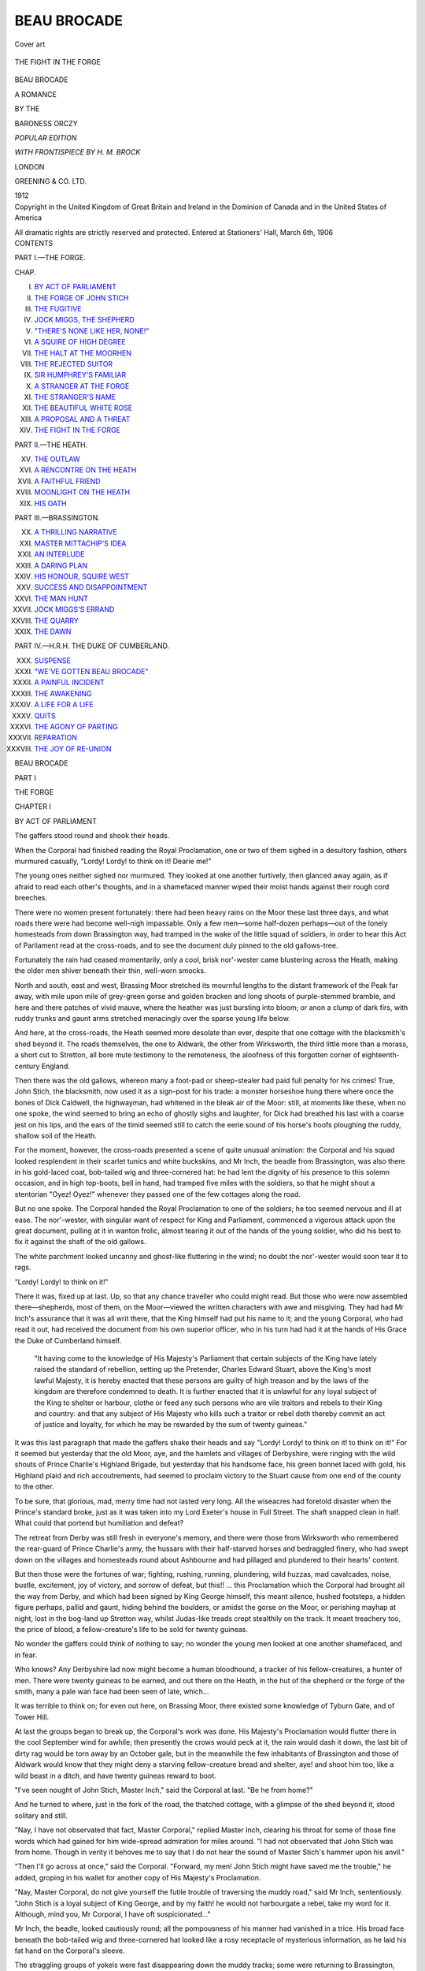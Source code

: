 .. -*- encoding: utf-8 -*-

.. meta::
   :PG.Id: 39786
   :PG.Title: Beau Brocade
   :PG.Released: 2012-05-24
   :PG.Rights: Public Domain
   :PG.Producer: Al Haines
   :DC.Creator: Baroness Orczy
   :MARCREL.ill: \H. \M. Brock
   :DC.Title: Beau Brocade
              A Romance
   :DC.Language: en
   :DC.Created: 1912
   :coverpage: images/img-cover.jpg

============
BEAU BROCADE
============

.. clearpage::

.. pgheader::

.. container:: coverpage

   .. vspace:: 3

   .. figure:: images/img-cover.jpg
      :align: center
      :alt: Cover art

      Cover art

   .. vspace:: 3

.. container:: frontispiece

   .. figure:: images/img-front.jpg
      :align: center
      :alt: THE FIGHT IN THE FORGE

      THE FIGHT IN THE FORGE

   .. vspace:: 4

.. container:: titlepage center white-space-pre-line

   .. class:: xx-large

   BEAU BROCADE

   .. class:: large

   A ROMANCE

   .. vspace:: 2

   .. class:: medium

   BY THE

   .. class:: large

   BARONESS ORCZY

   .. vspace:: 4

   .. class:: small

   *POPULAR EDITION*

   *WITH FRONTISPIECE BY H. M. BROCK*

   .. class:: center small

   LONDON

   GREENING & CO. LTD.

   1912

   .. vspace:: 4

.. container:: verso center white-space-pre-line

   .. class:: center small

   Copyright
   in the United Kingdom
   of
   Great Britain and Ireland
   in the
   Dominion of Canada
   and in the
   United States of America

   .. class:: center small

   All dramatic rights
   are strictly reserved
   and protected.  Entered
   at Stationers' Hall, March 6th, 1906

   .. vspace:: 3

.. container:: plainpage white-space-pre-line

   .. class:: center large

   CONTENTS

   .. vspace:: 2

   .. class:: center medium

   PART I.—THE FORGE.

   .. vspace:: 1

   .. class:: left small

   CHAP.

   .. vspace:: 1

   .. class:: left medium

   I.  `BY ACT OF PARLIAMENT`_
   II.  `THE FORGE OF JOHN STICH`_
   III.  `THE FUGITIVE`_
   IV.  `JOCK MIGGS, THE SHEPHERD`_
   V.  `"THERE'S NONE LIKE HER, NONE!"`_
   VI.  `A SQUIRE OF HIGH DEGREE`_
   VII.  `THE HALT AT THE MOORHEN`_
   VIII.  `THE REJECTED SUITOR`_
   IX.  `SIR HUMPHREY'S FAMILIAR`_
   X.  `A STRANGER AT THE FORGE`_
   XI.  `THE STRANGER'S NAME`_
   XII.  `THE BEAUTIFUL WHITE ROSE`_
   XIII.  `A PROPOSAL AND A THREAT`_
   XIV.  `THE FIGHT IN THE FORGE`_

   .. vspace:: 3

   .. class:: center medium

   PART II.—THE HEATH.

   .. vspace:: 1

   .. class:: left medium

   XV.  `THE OUTLAW`_
   XVI.  `A RENCONTRE ON THE HEATH`_
   XVII.  `A FAITHFUL FRIEND`_
   XVIII.  `MOONLIGHT ON THE HEATH`_
   XIX.  `HIS OATH`_

   .. vspace:: 3

   .. class:: center medium

   PART III.—BRASSINGTON.

   .. vspace:: 1

   .. class:: left medium

   XX.  `A THRILLING NARRATIVE`_
   XXI.  `MASTER MITTACHIP'S IDEA`_
   XXII.  `AN INTERLUDE`_
   XXIII.  `A DARING PLAN`_
   XXIV.  `HIS HONOUR, SQUIRE WEST`_
   XXV.  `SUCCESS AND DISAPPOINTMENT`_
   XXVI.  `THE MAN HUNT`_
   XXVII.  `JOCK MIGGS'S ERRAND`_
   XXVIII.  `THE QUARRY`_
   XXIX.  `THE DAWN`_

   .. vspace:: 3

   .. class:: center medium

   PART IV.—H.R.H. THE DUKE OF CUMBERLAND.

   .. vspace:: 1

   .. class:: left medium

   XXX.  `SUSPENSE`_
   XXXI.  `"WE'VE GOTTEN BEAU BROCADE"`_
   XXXII.  `A PAINFUL INCIDENT`_
   XXXIII.  `THE AWAKENING`_
   XXXIV.  `A LIFE FOR A LIFE`_
   XXXV.  `QUITS`_
   XXXVI.  `THE AGONY OF PARTING`_
   XXXVII.  `REPARATION`_
   XXXVIII.  `THE JOY OF RE-UNION`_

.. vspace:: 4

.. _`BY ACT OF PARLIAMENT`:

.. class:: center xx-large

   BEAU BROCADE

.. vspace:: 3

.. class:: center large

   PART I

   THE FORGE

.. vspace:: 3

.. class:: center large

   CHAPTER I

.. class:: center medium

   BY ACT OF PARLIAMENT

.. vspace:: 2

The gaffers stood round and shook their heads.

When the Corporal had finished reading the
Royal Proclamation, one or two of them sighed in a
desultory fashion, others murmured casually,
"Lordy!  Lordy! to think on it!  Dearie me!"

The young ones neither sighed nor murmured.
They looked at one another furtively, then glanced
away again, as if afraid to read each other's thoughts,
and in a shamefaced manner wiped their moist hands
against their rough cord breeches.

There were no women present fortunately: there
had been heavy rains on the Moor these last three
days, and what roads there were had become
well-nigh impassable.  Only a few men—some
half-dozen perhaps—out of the lonely homesteads from
down Brassington way, had tramped in the wake of
the little squad of soldiers, in order to hear this Act
of Parliament read at the cross-roads, and to see the
document duly pinned to the old gallows-tree.

Fortunately the rain had ceased momentarily,
only a cool, brisk nor'-wester came blustering across
the Heath, making the older men shiver beneath their
thin, well-worn smocks.

North and south, east and west, Brassing Moor
stretched its mournful lengths to the distant
framework of the Peak far away, with mile upon mile of
grey-green gorse and golden bracken and long
shoots of purple-stemmed bramble, and here and
there patches of vivid mauve, where the heather was
just bursting into bloom; or anon a clump of dark
firs, with ruddy trunks and gaunt arms stretched
menacingly over the sparse young life below.

And here, at the cross-roads, the Heath seemed
more desolate than ever, despite that one cottage
with the blacksmith's shed beyond it.  The roads
themselves, the one to Aldwark, the other from
Wirksworth, the third little more than a morass, a
short cut to Stretton, all bore mute testimony to the
remoteness, the aloofness of this forgotten corner of
eighteenth-century England.

Then there was the old gallows, whereon many a
foot-pad or sheep-stealer had paid full penalty for
his crimes!  True, John Stich, the blacksmith, now
used it as a sign-post for his trade: a monster
horseshoe hung there where once the bones of Dick
Caldwell, the highwayman, had whitened in the
bleak air of the Moor: still, at moments like these,
when no one spoke, the wind seemed to bring an
echo of ghostly sighs and laughter, for Dick had
breathed his last with a coarse jest on his lips, and
the ears of the timid seemed still to catch the eerie
sound of his horse's hoofs ploughing the ruddy,
shallow soil of the Heath.

For the moment, however, the cross-roads
presented a scene of quite unusual animation: the
Corporal and his squad looked resplendent in their
scarlet tunics and white buckskins, and Mr Inch, the
beadle from Brassington, was also there in his
gold-laced coat, bob-tailed wig and three-cornered hat:
he had lent the dignity of his presence to this
solemn occasion, and in high top-boots, bell in hand,
had tramped five miles with the soldiers, so that he
might shout a stentorian "Oyez!  Oyez!" whenever
they passed one of the few cottages along the road.

But no one spoke.  The Corporal handed the
Royal Proclamation to one of the soldiers; he too
seemed nervous and ill at ease.  The nor'-wester,
with singular want of respect for King and
Parliament, commenced a vigorous attack upon the great
document, pulling at it in wanton frolic, almost
tearing it out of the hands of the young soldier,
who did his best to fix it against the shaft of the old
gallows.

The white parchment looked uncanny and ghost-like
fluttering in the wind; no doubt the nor'-wester
would soon tear it to rags.

"Lordy!  Lordy! to think on it!"

There it was, fixed up at last.  Up, so that any
chance traveller who could might read.  But those
who were now assembled there—shepherds, most of
them, on the Moor—viewed the written characters
with awe and misgiving.  They had had Mr Inch's
assurance that it was all writ there, that the King
himself had put his name to it; and the young
Corporal, who had read it out, had received the
document from his own superior officer, who in his
turn had had it at the hands of His Grace the Duke
of Cumberland himself.



   "It having come to the knowledge of His
   Majesty's Parliament that certain subjects of the
   King have lately raised the standard of rebellion,
   setting up the Pretender, Charles Edward Stuart,
   above the King's most lawful Majesty, it is hereby
   enacted that these persons are guilty of high treason
   and by the laws of the kingdom are therefore
   condemned to death.  It is further enacted that
   it is unlawful for any loyal subject of the King to
   shelter or harbour, clothe or feed any such persons
   who are vile traitors and rebels to their King and
   country: and that any subject of His Majesty who
   kills such a traitor or rebel doth thereby commit an
   act of justice and loyalty, for which he may be
   rewarded by the sum of twenty guineas."



It was this last paragraph that made the gaffers
shake their heads and say "Lordy!  Lordy! to
think on it! to think on it!"  For it seemed but
yesterday that the old Moor, aye, and the hamlets
and villages of Derbyshire, were ringing with the
wild shouts of Prince Charlie's Highland Brigade,
but yesterday that his handsome face, his green
bonnet laced with gold, his Highland plaid and rich
accoutrements, had seemed to proclaim victory to
the Stuart cause from one end of the county to the
other.

To be sure, that glorious, mad, merry time had
not lasted very long.  All the wiseacres had foretold
disaster when the Prince's standard broke, just as it
was taken into my Lord Exeter's house in Full
Street.  The shaft snapped clean in half.  What
could that portend but humiliation and defeat?

The retreat from Derby was still fresh in
everyone's memory, and there were those from
Wirksworth who remembered the rear-guard of Prince
Charlie's army, the hussars with their half-starved
horses and bedraggled finery, who had swept down
on the villages and homesteads round about
Ashbourne and had pillaged and plundered to their
hearts' content.

But then those were the fortunes of war; fighting,
rushing, running, plundering, wild huzzas, mad
cavalcades, noise, bustle, excitement, joy of victory,
and sorrow of defeat, but this!! ... this Proclamation
which the Corporal had brought all the way
from Derby, and which had been signed by King
George himself, this meant silence, hushed footsteps,
a hidden figure perhaps, pallid and gaunt, hiding
behind the boulders, or amidst the gorse on the
Moor, or perishing mayhap at night, lost in the
bog-land up Stretton way, whilst Judas-like treads crept
stealthily on the track.  It meant treachery too, the
price of blood, a fellow-creature's life to be sold for
twenty guineas.

No wonder the gaffers could think of nothing to
say; no wonder the young men looked at one another
shamefaced, and in fear.

Who knows?  Any Derbyshire lad now might
become a human bloodhound, a tracker of his
fellow-creatures, a hunter of men.  There were twenty
guineas to be earned, and out there on the Heath,
in the hut of the shepherd or the forge of the smith,
many a pale wan face had been seen of late, which...

It was terrible to think on; for even out here, on
Brassing Moor, there existed some knowledge of
Tyburn Gate, and of Tower Hill.

At last the groups began to break up, the Corporal's
work was done.  His Majesty's Proclamation would
flutter there in the cool September wind for awhile;
then presently the crows would peck at it, the rain
would dash it down, the last bit of dirty rag would
be torn away by an October gale, but in the
meanwhile the few inhabitants of Brassington and those
of Aldwark would know that they might deny a
starving fellow-creature bread and shelter, aye! and
shoot him too, like a wild beast in a ditch, and
have twenty guineas reward to boot.

"I've seen nought of John Stich, Master Inch,"
said the Corporal at last.  "Be he from home?"

And he turned to where, just in the fork of the
road, the thatched cottage, with a glimpse of the
shed beyond it, stood solitary and still.

"Nay, I have not observated that fact, Master
Corporal," replied Master Inch, clearing his throat
for some of those fine words which had gained for
him wide-spread admiration for miles around.  "I
had not observated that John Stich was from home.
Though in verity it behoves me to say that I do not
hear the sound of Master Stich's hammer upon his
anvil."

"Then I'll go across at once," said the Corporal.
"Forward, my men!  John Stich might have saved
me the trouble," he added, groping in his wallet for
another copy of His Majesty's Proclamation.

"Nay, Master Corporal, do not give yourself the
futile trouble of traversing the muddy road," said
Mr Inch, sententiously.  "John Stich is a loyal
subject of King George, and by my faith! he would
not harbourgate a rebel, take my word for it.
Although, mind you, Mr Corporal, I have oft
suspicionated..."

Mr Inch, the beadle, looked cautiously round; all
the pompousness of his manner had vanished in a
trice.  His broad face beneath the bob-tailed wig
and three-cornered hat looked like a rosy receptacle
of mysterious information, as he laid his fat hand on
the Corporal's sleeve.

The straggling groups of yokels were fast
disappearing down the muddy tracks; some were
returning to Brassington, others were tramping
Aldwark way; one wizened, solitary figure was
slowly toiling up the road, little more than a
quagmire, that led northwards across the Heath towards
Stretton Hall.

The soldiers stood at attention some fifteen yards
away, mute and disinterested.  From the shed
beyond the cottage there suddenly came the sound
of the blacksmith's hammer upon his anvil.  Mr
Inch felt secure from observation.

"I have oft suspicionated John Stich, the smith,
of befriending the foot-pads and highwaymen
that haunt this God-forsaken Moor," he said, with
an air of excited importance, rolling his beady
eyes.

"Nay," laughed the Corporal, good-humouredly,
as he shook off Master Inch's fat hand.  "You'd
best not whisper this confidence to John Stich
himself.  As I live, he would crack your skull for you,
Master Beadle, aye, be it ever so full of dictionary
words.  John Stich is an honest man, I tell you,"
he added with a pleasant oath, "the most honest
this side of the county, and don't you forget it."

But Mr Inch did not approve of the young soldier's
tone of familiarity.  He drew up his five feet of
broad stature to their full height.

"Nay, but I designated no harm," he said, with
offended dignity.  "John Stich is a worthy fellow,
and I spoke of no ordinary foot-pads.  My mind,"
he added, dwelling upon that mysterious possession
with conscious pride, "my mind, I may say, was
dominating on Beau Brocade."

"Beau Brocade!!!"

And the Corporal laughed with obvious incredulity,
which further nettled Mr Inch, the beadle.

"Aye, Beau Brocade," he said hotly, "the
malicious, pernicious, damned rascal, who gives us,
that representate the majesty of the law, a mighty
deal of trouble."

"Indeed?" sneered the Corporal.

"I dare swear that down at Derby," retorted Mr
Inch, spitefully, "you have not even heard of that
personage."

"Oh! we know well enough that Brassing Moor
harbours more miscreants than any corner of the
county," laughed the young soldier, "but
methought Beau Brocade only existed in the
imagination of your half-witted yokels about here."

"There you are in grave error, Master Corporal,"
remarked the beadle with dignity.  "Beau Brocade,
permit me to observe, does exist in the flesh.  'Twas
only last night Sir Humphrey Challoner's coach was
stopped not three miles from Hartington, and his
Honour robbed of fifty guineas, by that pernicious
highwayman."

"Then you must lay this Beau Brocade by the
heels, Master Inch."

"Aye! that's easily said.  Lay him by the heels
forsooth, and who's going to do that, pray?"

"Nay, that's your affair.  You don't expect His
Grace the Duke of Cumberland to lend you a portion
of his army, do you?"

"His Grace might do worse.  Beau Brocade is a
dangerous rascal to the quality."

"Only to the quality?"

"Aye, he'll not touch a poor man; 'tis only the
rich he is after, and uses but little of his ill-gotten
gain on himself."

"How so?" asked the Corporal, eagerly, for in
spite of the excitement of camp life round about
Derby, the fame of the daring highwayman had ere
now tickled the fancy of the young soldiers of the
Duke of Cumberland's army.

"Why, I told you Sir Humphrey Challoner was
robbed on the Heath last night—robbed of fifty
guineas, eh?" said Master Inch, whispering in eager
confidence.  "Well, this morning, when Squire
West arrived at the court-house, he found fifty guineas
in the poor box."

"Well?"

"Well, that's not the first time nor yet the second
that such a matter has occurred.  The dolts round
about here, the lads from Brassington or Aldwark,
or even from Wirksworth, would never willingly lay
a hand on Beau Brocade.  The rascal knows it well
enough, and carries on his shameful trade with
impunity."

"Odd's fish! but meseems the trade is not so
shameful after all.  What is the fellow like?"

"Nay, no one has ever seen his face, though his
figure on the Moor is familiar to many.  He is
always dressed in the latest fashion, hence the
villagers have called him Beau Brocade.  Some say
he is a royal prince in disguise—he always wears a
mask; some say he is the Pretender, Charles Stuart
himself; others declare his face is pitted with smallpox;
others that he has the face of a pig, and the ears
of a mule, that he is covered with hairs like a spaniel,
or has a blue skin like an ape.  But no one knows,
and with half the villages on the Heath to aid and
abet him, he is not like to be laid by the heels."

"A fine story, Master Inch," laughed the Corporal.
"And is there no reward for the capture of your
pig-faced, hairy, blue-skinned royal prince disguised as
a common highwayman?"

"Aye, a reward of a hundred guineas," said Mr
Inch, in a whisper that was hardly audible above the
murmur of the wind.  "A hundred guineas for the
capture of Beau Brocade."

The Corporal gave a long significant whistle.

"And no one bold enough to attempt the capture?"
he said derisively.

Mr Inch shook his head sadly.

"No one could do it single-handed; the rascal is
cunning as well as bold, and..."

But at this point even Mr Inch's voluble tongue
was suddenly and summarily silenced.  The words
died in his throat; his bell, the badge of his important
public office, fell with a mighty clatter on the ground.

A laugh, a long, loud, joyous, mirthful laugh,
rang clear as a silver gong from across the lonely
Moor.  Such a laugh as would make anyone's heart
glad to hear, the laugh of a free man, of a man who
is whole-hearted, of a man who has never ceased to
be a boy.

And pompous Mr Inch slowly turned on his heel,
as did also the young Corporal, and both gazed out
upon the Heath; the patient little squad of soldiers
too, all fixed their eyes upon one spot, just beyond
John Stich's forge and cottage, not fifty yards away.

There, clearly outlined against the cloud-laden
sky, was the graceful figure of a horse and rider; the
horse, a sleek chestnut thoroughbred, which filled all
the soldiers' hearts with envy and covetousness; the
rider, a youthful, upright figure, whose every
movement betokened strength of limb and elasticity of
muscle, the very pose a model of ease and grace, the
shoulders broad; the head, with a black mask worn
over the face, was carried high and erect.

In truth it was a goodly picture to look upon,
with that massive bank of white clouds, and the
little patches of vivid blue as a rich, shimmering
dome above it, the gold-tipped bracken, the purple
heather all around, and far away, as a mist-covered
background, the green-clad hills and massive Tors
of Derbyshire.

So good a picture was it that the tardy September
sun peeped through the clouds and had a look at that
fine specimen of eighteenth-century English
manhood, then paused awhile, perchance to hear again
that mirthful, happy laugh.

Then came a gust of wind, the sun retreated, the
soldiers gasped, and lo! before Mr Inch or Mr
Corporal had realised that the picture was made of
flesh and blood, horse and rider had disappeared,
there, far out across the Heath, beyond the gorse and
bramble and the budding heather, with not a
handful of dust to mark the way they went.

Only once from far, very far, almost from fairy-land,
there came, like the echo of a silver bell, the
sound of that mad, merry laugh.

"Beau Brocade, as I live!" murmured Mr Inch,
under his breath.

.. vspace:: 4

.. _`the forge of john stich`:

.. class:: center large

   CHAPTER II

.. class:: center medium

   THE FORGE OF JOHN STICH

.. vspace:: 2

John Stich too had heard that laugh; for a moment
he paused in his work, straightened his broad back
and leant his heavy hammer upon the anvil, whilst
a pleasant smile lit up his bronzed and rugged
countenance.

"There goes the Captain," he said, "I wonder
now what's tickling him.  Ah!" he added with a
short sigh, "the soldiers, maybe.  He doesn't like
soldiers much, doesn't the Captain."

He sighed again and looked across to where, on a
rough wooden bench, sat a young man with head
resting on his hand, his blue eyes staring moodily
before him.  The dress this young man wore was a
counterpart of that in which John himself was
arrayed; rough worsted stockings, thick flannel
shirt with sleeves well tucked up over fine, muscular
arms, and a large, greasy, well-worn leather apron,
denoting the blacksmith's trade.  But though the
hands and face were covered with grime, a more than
casual observer would soon have noticed that those
same hands were slender and shapely, the fingers
long, the nails neatly trimmed, whilst the face,
anxious and careworn though it was, had in it a
look of habitual command, of pride not yet crushed
out of ken.

John Stich gazed at him for awhile, whilst a look
of pity and anxiety saddened his honest face.  The
smith was a man of few words, he said nothing then,
and presently the sound of his hammer upon the
anvil once more filled the forge with its pleasant
echo.  But though John's tongue was slow, his ear
was quick, and in one moment he had perceived the
dull thud made by the Corporal's squad as, having
parted from Mr Inch at the cross-roads, the soldiers
ploughed their way through the mud round the
cottage and towards the forge.

"Hist!" said John, in a rapid whisper, pointing
to the fire, "the bellows! quick!"

The young man too had started in obvious alarm.
His ear—the ear of a fugitive, trained to every sound
that betokened danger—was as alert as that of the
smith.  With a sudden effort he pulled himself
together, and quickly seized the heavy bellows with a
will.  He forced his eyes to glance carelessly at the
door and his lips to whistle a lively country tune.

The Corporal paused a moment at the entrance,
taking a quick survey of the interior of the forge, his
men at attention behind him.

"In the King's name!" he said loudly, as he
unfolded the Proclamation of His Majesty's Parliament.

His orders were to read it in every hamlet and
every homestead in the district; John Stich, the
blacksmith, was an important personage all around
Brassing Moor, and he had not heard it read from
beneath the old gallows at the cross-roads just now.

"Well, Corporal," said the worthy smith, quietly,
as he put down his hammer out of respect for the
King's name.  "Well, and what does His Majesty,
King George II., desire with John Stich, the
blacksmith, eh?"

"Not with you alone, John Stich," replied the
Corporal.  "This is an Act of Parliament and
concerns all loyal subjects of the King.  Who be
yon lad?" he asked, carelessly nodding towards the
young man at the bellows.

"My nephew Jim, out o' Nottingham," replied
John Stich, quietly, "my sister Hannah's child.
You recollect her, Corporal?  She was in service
with my Lord Exeter up at Derby."

"Oh, aye!  Mistress Hannah Stich, to be sure!
I didn't know she had such a fine lad of her own,"
commented the Corporal, as the young man
straightened his tall figure and looked him fearlessly
in the face.

"Lads grow up fast enough, don't they, Corporal?"
laughed honest Stich, pleasantly; "but come, let's
hear His Majesty's Proclamation since you've got
to read it.  But you see I'm very busy and..."

"Nay, 'tis my duty, John Stich, 'in every homestead
in Derbyshire' 'tis to be read, so says this Act
of Parliament.  You might have saved this trouble
had you come down to the cross-roads just now."

"I was busy," remarked John Stich, drily, and
the Corporal began to read:—



   "'It having come to the knowledge of His
   Majesty's Parliament that certain subjects of the
   King have lately raised the standard of rebellion,
   setting up the Pretender, Charles Edward Stuart,
   above the King's most lawful Majesty, it is hereby
   enacted that these persons are guilty of high
   treason and by the laws of the kingdom are
   therefore condemned to death.  It is further enacted
   that it is unlawful for any loyal subject of the
   King to shelter or harbour, clothe or feed any such
   persons who are vile traitors and rebels to their
   King and country; and that any subject of His
   Majesty who kills such a traitor or rebel doth
   thereby commit an act of justice and loyalty, for which
   he may be rewarded by the sum of twenty guineas.'"



There was a pause when the Corporal had finished
reading.  John Stich was leaning upon his hammer,
the young man once more busied himself with the
bellows.  Outside, the clearing shower of September
rain began pattering upon the thatched roof of the
forge.

"Well," said John Stich at last, as the Corporal
put the heavy parchment away in his wallet.
"Well, and are you going to tell us who are those
persons, Corporal, whom our village lads are told to
murder by Act of Parliament?  How shall we know
a rebel ... and shoot him ... when we see one?"

"There were forty persons down on the list a few
weeks ago, persons who were known to be in hiding
in Derbyshire," said the young soldier, "but..."

"Well, what's your 'but,' Corporal?  There
were forty persons whom 'twas lawful to murder a
few weeks ago....  What of them?"

"They have been caught and hanged, most of
them," replied the soldier, quietly.

"Jim, lad, mind that fire," commented John Stich,
turning to his "nephew out o' Nottingham," for the
latter was staring with glowing eyes and quivering
lips at the Corporal, who, not noticing him, continued
carelessly,—

"There was Lord Lovat now, you must have
heard of him, John Stich, he was beheaded a few
days ago, and so was Lord Kilmarnock ... they
were lords, you see, and had a headsman all to
themselves on Tower Hill, that's up in London:
some lesser folk have been hanged, and now there
are only three rebels at large, and there are twenty
guineas waiting for anyone who will bring the head
of one of them to the nearest magistrate."

The smith grunted.  "Well, and who are they?"
he asked roughly.

"Sir Andrew Macdonald up from Tweedside, then
Squire Fairfield, you'd mind him, John Stich, over
Staffordshire way."

"Aye, aye, I mind him well enough.  His mother
was a Papist and he clung to the Stuart cause
... young man, too, and hiding for his life....  Well,
and who else?"

"The young Earl of Stretton."

"What! him from Stretton Hall?" said John
Stich in open astonishment.  "Jim, lad," he added
sternly, "thou art a clumsy fool."

The young man had started involuntarily at
sound of the last name mentioned by the Corporal;
and the bellows which he had tried to wield fell with
a clatter on the floor.

"Be gy! but an Act of Parliament can make thee
a lawful assassin, it seems," added honest John,
with a laugh, "but let me perish if it can make thee a
good smith.  What think you, Master Corporal?"

"Odd's life! the lad is too soft-hearted mayhap!
Our Derbyshire lads haven't much sense in their
heads, have they?"

"Well, you mind the saying, Corporal, 'Derbyshire
born and Derbyshire bred...' eh?"

"'Strong i' the arm and weak i' th' head,'"
laughed the soldier, concluding the apt quotation.
"That's just it.  Odd's buds! they want some
sense.  What's a rebel or a traitor but vermin,
eh? and don't we kill vermin all of us, and don't call it
murder either—what?"

He laughed pleasantly and carelessly and tapped
the side of his wallet where rested His Majesty's
Proclamation.  He was a young soldier, nothing
more, attentive to duty, ready to obey, neither
willing nor allowed to reason for himself.  He had
been taught that rebels and traitors were vermin
... egad! vermin they were, and as such must be
got rid of for the sake of the rest of the kingdom and
the safety of His Majesty the King.

John Stich made no comment on the Corporal's
profession of faith.

"We'll talk about all that some other time,
Corporal," he said at last, "but I am busy now, you
see..."

"No offence, friend Stich....  Odd's life, duty
you know, John, duty, eh?  His Majesty's
orders! and I had them from the Captain, who had them
from the Duke of Cumberland himself.  So you
mind the Act, friend!"

"Aye!  I mind it well enough."

"Everyone knows *you* to be a loyal subject of
King George," added the Corporal in conciliatory
tones, for John was a power in the district, "and I'm
sure your nephew is the same, but duty is duty, and
no offence meant."

"That's right enough, Corporal," said John Stich,
impatiently.

"So good-morrow to you, John Stich."

"Good-morrow."

The Corporal nodded to the young man, then
turned on his heel and presently his voice was
heard ringing out the word of command,—

"Attention!—Right turn—Quick march!"

John Stich and the young man watched the half-dozen
red-coated figures as they turned to skirt the
cottage: the dull thud of their feet quickly dying
away, as they wound their way slowly up the muddy
path which leads across the Heath to Aldwark village.

.. vspace:: 4

.. _`the fugitive`:

.. class:: center large

   CHAPTER III

.. class:: center medium

   THE FUGITIVE

.. vspace:: 2

Inside the forge all was still, whilst the last of the
muffled sounds died away in the distance.  John
Stich had not resumed work.  It was his turn now
to stare moodily before him.

The young man had thrown the bellows aside,
and was pacing the rough earthen floor of the forge
like some caged animal.

"Tracked!" he murmured at last between
clenched teeth, "tracked like some wild beast! perhaps
shot anon like a dangerous cur behind a hedge!"

He sighed a long and bitter sigh, full of sorrow,
anxiety, disappointment.  It had come to this
then!  His name among the others—the traitors,
the rebels! and he an innocent man!

"Nay, my lord!" said the smith, quietly, "not
while John Stich owns a roof that can shelter you."

The young man paused in his feverish walk; a
look of gentleness and gratitude softened the
care-worn expression on his face: with a boyish gesture
he threw back the fair hair which fell in curly
profusion over his forehead, and with a frank and
winning grace he sought and grasped the worthy
smith's rough brown hand.

"Honest Stich!" he said at last, whilst his voice
shook a little as he spoke, "and to think that I
cannot even reward your devotion!"

"Nay, my lord," retorted John Stich, drawing
up his burly figure to its full height, "don't talk
of reward.  I would gladly give my life for you and
your family."

And this was no idle talk.  John Stich meant
every word he said.  Honest, kind, simple-hearted
John! he loved those to whom he owed everything,
loved them with all the devotion of his strong,
faithful nature.

The late Lord Stretton had brought him up, cared
for him, given him a trade, and set him up in the
cottage and forge at the cross-roads, and honest
Stich felt that as everything that was good in life
had come from my lord and his family, so everything
he could give should be theirs in return.

"Ah!  I fear me," sighed the young man, "that
it is your life you risk now by sheltering me."

Yet it was all such a horrible mistake.

Philip James Gascoyne, eleventh Earl of Stretton,
was at this time not twenty-one years of age.  There
is that fine portrait of him at Brassing Hall painted
by Hogarth just before this time.  The artist has
well caught the proud features, the fine blue eyes, the
boyish, curly head, which have been the characteristics
of the Gascoynes for many generations.  He
has also succeeded in indicating the sensitiveness of
the mouth, that somewhat feminine turn of the lips,
that all too-rounded curve of the chin and jaw,
which perhaps robs the handsome face of its virile
manliness.  There certainly is a look of indecision,
of weakness of will about the lower part of the face,
but it is so frank, so young, so *insouciant*, that it
wins all hearts, even if it does not captivate the
judgment.

Of course, when he was very young, his sympathies
went out to the Stuart cause.  Had not the
Gascoynes suffered and died for Charles Stuart but
a hundred years ago?  Why the change?  Why
this allegiance to an alien dynasty, to a king who
spoke the language of his subjects with a foreign
accent?

His father, the late Lord Stretton, a contented,
unargumentative British nobleman of the eighteenth
century, had not thought it worth his while to
explain to the growing lad the religious and political
questions involved in the upholding of this foreign
dynasty.  Perhaps he did not understand them
altogether himself.  The family motto is "Pour
le Roi."  So the Gascoynes fought for a Stuart
when he was King, and against him when he was a
Pretender, and old Lord Stretton expected his
children to reverence the family motto, and to have
no opinions of their own.

And yet to the hearts of many the Stuart cause
made a strong appeal.  From Scotland came the
fame of the "bonnie Prince" who won all hearts
where'er he went.  Philip was young, his father's
discipline was irksome, he had some friends among
the Highland lords: and while his father lived
there had as yet been no occasion in the English
Midlands to do anything very daring for the Stuart
Pretender.

When the Earl of Stretton died, Philip, a mere
boy then, succeeded to title and estates.  In the
first flush of new duties and new responsibilities his
old enthusiasm remained half forgotten.  As a peer
of the realm he had registered his allegiance to King
George, and with his youthful romantic nature all
afire, he clung to that new oath of his, idealised
it and loyally resisted the blandishments and
lures held out to him from Scotland and from
France.

Then came the news that Charles Edward, backed
by French money and French influence, would
march upon London and would stop at Derby to
rally round his standard his friends in the Midlands.

Young Lord Stretton, torn between memories of
his boyhood and the duties of his new position,
feared to be inveigled into breaking his allegiance to
King George.  The malevolent fairy who at his
birth had given him that weak mouth and softly
rounded chin, had stamped his worst characteristic
on the young handsome face.  Philip's one hope at
this juncture was to flee from temptation; he knew
that Charles Edward, remembering his past ardour,
would demand his help and his adherence, and that
he, Philip, might be powerless to refuse.

So he fled from the county: despising himself as a
coward, yet boyishly clinging to the idea that he
would keep the oath he had sworn to King George.
He wished to put miles of country between himself
and the possible breaking of that oath, the possible
yielding to the "bonnie Prince" whom none could
resist.  He left his sister, Lady Patience, at Stretton
Hall, well cared for by old retainers, and he, a loyal
subject to his King, became a fugitive.

Then came the catastrophe: that miserable
retreat from Derby; the bedraggled remains of a
disappointed army; finally Culloden and complete
disaster; King George's soldiers scouring the
country for rebels, the bills of attainder, the quick
trials and swift executions.

Soon the suspicion grew into certainty that the
fugitive Earl of Stretton was one of the Pretender's
foremost adherents.  On his weary way from Derby
Prince Charles Edward had asked and obtained a
night's shelter at Stretton Hall.  When Philip tried
to communicate with his sister, and to return to his
home, he found that she was watched, and that he
was himself attainted by Act of Parliament.

Yet he felt himself guiltless and loyal.  He *was*
guiltless and loyal: how his name came to be
included in the list of rebels was still a mystery to
him: someone must have lodged sworn information
against him.  But who?—Surely not his old friends—the
adherents of Charles Edward—out of revenge
for his half-heartedness?

In the meanwhile, he, a mere lad, became an
outcast, condemned to death by Act of Parliament.
Presently all might be cleared, all would be well,
but for the moment he was like a wild beast, hiding
in hedges and ditches, with his life at the mercy of
any grasping Judas willing to sell his fellow-creature
for a few guineas.

It was horrible! horrible!  Philip vainly tried
all the day to rouse himself from his morbid reverie.
At intervals he would grasp the kind smith's hand
and mutter anxiously,—

"My letter to my sister, John?—You are sure she had it?"

And patient John would repeat a dozen times the day,—

"I am quite sure, my lord."

But since the Corporal's visit Philip's mood had
become more feverish.

"My letter," he repeated, "has Patience had my
letter?  Why doesn't she come?"

And spite of John's entreaties he would go to the
entrance which faced the lonely Heath, and with
burning eyes look out across the wilderness of furze
and bracken towards that distant horizon where
lay his home, where waited his patient, loving
sister.

"I beg you, my lord, come away from the door,
it isn't safe, not really safe," urged John Stich again
and again.

"Then why will you not tell me who took my letter
to Stretton Hall?" said the boy with feverish impatience.

"My lord..."

"Some stupid dolt mayhap, who has lost his way
... or ... perchance betrayed me..."

"My lord," pleaded the smith, "have I not sworn
that your letter went by hands as faithful, as trusty
as my own?"

"But I'll not rest an you do not tell me who took
it.  I wish to know," he added with that sudden
look of command which all the Strettons have worn
for many generations past.

The old habitual deference of the retainer for his
lord was strong in the heart of John.  He yielded.

"Nay, my lord, an you'll not be satisfied," he
said with a sigh, "I'll tell you, though Heaven
knows that his safety is as dear to me as
yours—both dearer than my own."

"Well, who was it?" asked the young man, eagerly.

"I entrusted your letter for Lady Patience to
Beau Brocade, the highwayman—"

In a moment Philip was on his feet: danger,
amazement, horror, robbed him of speech for a few
seconds, but the next he had gripped the smith's
arm and like a furious, thoughtless, unreasoning
child, he gasped,—

"Beau Brocade!! ... the highwayman!!!
... My life, my honour to a highwayman!!!
Are you mad or drunk, John Stich?"

"Neither, my lord," said John with great respect,
but looking the young man fearlessly in the face.
"You don't know Beau Brocade, and there are no
safer hands than his.  He knows every inch of the
Moor and fears neither man nor devil."

Touched in spite of himself by the smith's
earnestness, Philip's wrath abated somewhat; still he
seemed dazed, not understanding, vaguely scenting
danger, or treachery.

"But a highwayman!" he repeated mechanically.

"Aye! and a gentleman!" retorted John with
quiet conviction.  "A gentleman if ever there was
one!  Aye! and not the only one who has ta'en to
the road these hard times," he added under his
breath.

"But a thief, John!  A man who might sell my
letter, betray my whereabouts!..."

"A man, my lord, who would die in torture sooner
than do that."

The smith's quiet and earnest conviction seemed
to chase away the last vestige of Philip's wrath.
Still he seemed unconvinced.

"A hero of romance, John, this highwayman of
yours," he laughed bitterly.

Honest John scratched the back of his curly black head.

"Noa!" he said, somewhat puzzled.  "I know
nought about that or what's a ... a hero of
romance.  But I do know that Beau Brocade is a
friend of the poor, and that our village lads won't
lay their hands on him, even if they could.
No! not though the Government have offered a hundred
guineas as the price of his head."

"Five times the value of mine, it seems," said
Philip with a sigh.  "But," he added, with a sudden
return to feverish anxiety, "if he was caught last
night, with my letter in his hands..."

"Caught!!!  Beau Brocade caught!" laughed
John Stich, "nay, all the soldiers of the Duke of
Cumberland's army couldn't do that, my lord!
Besides, I know he wasn't caught.  I saw him on his
chestnut horse just before the Corporal came.  I
heard him laughing, at the red coats, maybe.  Nay! my
lord, I beg you have no fear, your letter is in her
ladyship's hand now, I'll lay my life on that."

"I had to trust someone, my lord," he said after
awhile, as Lord Stretton once more relapsed into
gloomy silence.  "I could do nothing for your
lordship single-handed, and you wanted that letter to
reach her ladyship.  I scarce knew what to do.
But I did know I could trust Beau Brocade, and your
secret is as safe with him as it is with me."

Philip sighed wearily.

"Ah, well!  I'll believe it all, friend John.  I'll
trust you and your friend, and be grateful to you
both: have no fear of that!  Who am I but a
wretched creature, whom any rascal may shoot by
Act of Parliament."

But John Stich had come to the end of his power
of argument.  Never a man of many words, he had
only become voluble when speaking of his friend.
Philip tried to look cheerful and convinced, but he
was chafing under this enforced inactivity and the
dark, close atmosphere of the forge.

He had spent two days under the smith's roof
and time seemed to creep with lead-weighted wings:
yet every sound, every strange footstep, made his
nerves quiver with morbid apprehension, and even
now at sound of a tremulous voice from the road,
shrank, moody and impatient, into
corner of the hut.

.. vspace:: 4

.. _`jock miggs, the shepherd`:

.. class:: center large

   CHAPTER IV

.. class:: center medium

   JOCK MIGGS, THE SHEPHERD

.. vspace:: 2

"Be you at home, Master Stich?"

A curious, wizened little figure stood in the
doorway peering cautiously into the forge.

In a moment John Stich was on the alert.

"Sh!" he whispered quickly, "have no fear, my
lord, 'tis only some fool from the village."

"Did ye say ye baint at home, Master Stich?"
queried the same tremulous voice again.  "I didn't
quite hear ye."

"Yes, yes, I'm here all right, Jock Miggs," said
the smith, heartily.  "Come in!"

Jock Miggs came in, making as little noise, and
taking up as little room as possible.  Dressed in a
well-worn smock and shabby corduroy breeches,
he had a curious shrunken, timid air about his whole
personality, as he removed his soft felt hat and began
scratching his scanty tow-coloured locks: he was a
youngish man too, probably not much more than
thirty, yet his brown face was a mass of ruts and
wrinkles like a furrowed path on Brassing Moor.

"Morning, Mr Stich ... morning," he said with
a certain air of vagueness and apology, as with obvious
admiration he stopped to watch the broad back of
the smith and his strong arms wielding the heavy
hammer.

"Morning, Miggs," retorted John, not looking up
from his work, "how's the old woman?"

"I dunno, Mr Stich," replied Miggs, with a dubious
shake of the head.  "Badly, I expec' ... same as
yesterday," he added in a more cheerful spirit.

"Why! what's the matter?"

"I dunno, Mr Stich, that there's anything the
matter," explained Jock Miggs with slow and sad
deliberation, "but she's dead ... same as yesterday."

Involuntarily Philip laughed at the quaint,
fatalistic statement.

"Hello!" said Miggs, looking at him with the
same apathetic wonder, "who be yon lad?"

"That's my nephew Jim, out o' Nottingham,"
said John, "come to give me a hand."

"Morning, lad," piped Miggs, in his high treble,
as he extended a wrinkled, bony hand to Stretton.

"Lud, John Stich," he exclaimed, "any one'd
know he was one o' your family from the muscle
he's got."

And gently, meditatively, he rubbed one shrivelled
hand against the other, looking with awe at the fine
figure of a man before him.

"A banging lad your nephew too," he added with
a chuckle; "he'll be turning the heads of all the girls
this side o' Brassington, maybe."

"Oh!  I'll warrant he's got a sweetheart at home,
eh, Jim lad?—or maybe more than one.  But
what brings ye here this day, friend Miggs?"

The wizened little face assumed a puzzled expression.

"I dunno..." he said vaguely, "maybe I
wanted to tell ye about the soldiers I seed at the
Royal George over Brassington way."

"What about 'em, Miggs?"

"*I* dunno....  I see a corporal and lots of
fellers in red .... some say there's more o' them
... I dunno."

"Ha!" said Stich, carelessly, "What are they after?"

"*I* dunno," commented Miggs, imperturbably.
"Some say they're after that chap Beau Brocade.
There was a coach stopped on the Heath 'gain last
night.  Fifty guineas he took out of it, he did...."  And
Jock Miggs chuckled feebly with apparent but
irresponsible delight.  "Some folk say it were Sir
Humphrey Challoner's coach over from Hartington,
and no one's going to break their hearts over
that! he! he! he! ... but *I* dunno," he added with
sudden frightened vagueness.

"Be they cavalry soldiers over at the Royal
George, Miggs?" asked John.

"*I* dunno ... I seed no horses ... looks more
like foot soldiers ... but *I* dunno.  The Corporal
he read out something just now about our getting
twenty guineas if we shoot one o' them rebels.  I'd
be mighty glad to get twenty guineas, Master Stich,"
he said reflectively, "but I dunno as how I could
handle a musket rightly ... and folks say them
traitors are mighty desperate fellows ... but I
dunno..."

Then with sudden resolution Jock Miggs turned
to the doorway.

"Morning, Master Stich," he said decisively.
"Morning, lad! ... morning."

"Morning, Miggs."

However, it seemed that Jock Miggs's visit to the
forge was not so purposeless as it at first appeared.

"He! he! he!" he chuckled, as if suddenly
recollecting his errand.  "I'd almost forgot why I
came.  Farmer Crabtree wanted to know, Master
Stich, if you'm got the wether's collar mended yet?"

"Oh, yes, to be sure," replied the smith, pointing
to a rough bench on which lay a number of metal
articles.  "You'll find it on that there bench, Jock.
Farmer Crabtree sold his sheep yet?"

Jock toddled up to the bench and picked up the
wether's collar.

"Noa!" he muttered, "not yet, worse luck!
And his temper is that hot!  So don't 'ee charge him
too much for the collar, Master Stich, or it's me
that'll have to suffer."

And Miggs rubbed his shoulder significantly.
Stich laughed.  Philip himself, in spite of his anxiety,
could not help being amused at the quaint figure
of the little shepherd with his wizened face and gentle,
vaguely fatalistic manner.

Thus it was that no one in the forge had
perceived the patter of small feet on the mud outside,
and when Jock Miggs, with more elaborate
"Mornings" and final leave-takings, once more
reached the doorway, he came in violent collision
with a short, be-cloaked and closely-hooded figure
that was picking its way on very small, very
high-heeled shoes, through the maze of puddles which
guarded the entrance to the forge.

The impact sent Jock Miggs, scared and apologetic,
stumbling in one direction, whilst the grey hood flew
off the head of its wearer and disclosed in the setting
of its shell-pink lining a merry, pretty, impudent
little face, with brown eyes sparkling and red lips
pouting in obvious irritation.

"Lud, man!" said the dainty young damsel,
withering the unfortunate shepherd with a scornful
glance, "why don't you look where you're going?"

"I dunno," replied Jock Miggs, with his usual
humble vagueness.  "Morning, miss ... morning,
Master Stich ... morning."

And still scared, still in obvious apology for his
existence, he pulled at his forelock, re-adjusted his
hat over his yellow curls, took his final leave, and
presently began to wend his way slowly back
towards the Heath.

But within the forge, at first bound of the young
girl's voice, Stretton had started in uncontrollable
excitement.

"Betty!" he whispered, eagerly clutching John
Stich's arm.

"Aye! aye!" replied the cautious smith, "but
I beg you, my lord, keep in the background until I
find out if all is safe."

Mistress Betty's saucy brown eyes followed Jock
Miggs's quaint, retreating figure.

"Well! you're a pretty bit of sheep's wool, ain't
ye?" she shouted after him, with a laugh and a
shrug of her plump shoulders.

Then she peered into the forge.

"Lud love you, Master Stich!" she said, "how
goes it with you?"

In obedience to counsels of prudence, Stretton had
retired into the remote corner of the forge.  John
Stich too was masking the entrance with his burly
figure.

"All the better, Mistress Betty," he said, "for a
sight of your pretty face."

He had become very red, had honest John, and
his rough manner seemed completely to have
deserted him.  In fact, not to put too fine a point upon
it, the worthy smith looked distinctly shy and
sheepish.

She looked up at him and laughed a pleased,
coquettish little laugh, the laugh of a woman who
has oft been told that she is pretty, and has not
tired of the hearing.  John Stich, moreover, was so
big and burly, folks called him hard and rough, and
it vastly entertained the young damsel to see him
standing there before her, as awkward and
uncomfortable as Jock Miggs himself.

"Am I not to step inside, Master Stich?" she asked.

"Yes, yes, Mistress Betty," murmured John,
who seemed to have lost himself in admiration of a
pair of tiny buckled shoes muddy to the ankles—such
ankles!—which showed to great advantage
beneath Betty's short green kirtle.

An angry, impatient movement behind him,
however, quickly recalled his scattered senses.

"Did her ladyship receive a letter, mistress?"
he asked eagerly.

"Oh, yes! a stranger brought it," replied Betty,
with a pout, for she preferred John's mute appreciation
of her small person to his interest in other
matters.  However, the demon of mischief no
doubt whispered something in her ear for the
further undoing of the worthy smith, for she put on
a demure, mysterious little air, turned up her brown
eyes, sighed with affectation, and murmured
ecstatically,—

"Oh! such a stranger! the fine eyes of him,
Master Stich! and such an air, and oh!" added little
madam with unction, "such clothes!"

But though no doubt all these fine airs and graces
wrought deadly havoc in poor John's heart, he
concealed it well enough under a show of eager impatience.

"Yes! yes! the stranger," he said, casting a
furtive glance behind him, "he gave you a letter
for my lady?"

"La! you needn't be in such a hurry, Master
Stich!" retorted Mistress Betty, adding with all
the artifice of which she was capable, "the stranger
wasn't."

But this was too much for John.  There had
been such a wealth of meaning in Betty's brown eyes.

"Oh! he wasn't? was he?" he asked with a
jealous frown, "and pray what had he to say to
you?  There was no message except the letter."

But the demon of mischief was satisfied and Betty
was disposed to be kind, even if slightly mysterious.

"Oh, never mind!" she rejoined archly, "he
gave me a letter which I gave to my lady.  That
was early this morning."

"Well? ... and?"

But matters were progressing too slowly at
anyrate for one feverish, anxious heart.  Philip had
tried to hold himself in check, though he was literally
hanging on pretty Mistress Betty's lips.  Now he
could contain himself no longer.  Lady Patience had
had his letter.  The mysterious highwayman had
not failed in his trust, and the news Betty had
brought meant life or death to him.

Throwing prudence to the winds, he pushed John
Stich aside, and seizing the young girl by the wrist,
he asked excitedly,—

"Yes?  this morning, Betty? ... then
... then ... what did her ladyship do?"

Betty was frightened, and like a child was ready to
drown her fright in tears.  She had not recognised
my lord in those dirty clothes.

"Don't you know me, Betty?" asked Philip,
a little more quietly.

Betty cast a timid glance at the two men before
her, and smiled through the coming tears.

"Of course, my lord ... I ..." she murmured shyly.

"'Tis my nephew Jim out o' Nottingham, mistress,"
said John, sternly, "try and remember that: and
now tell us what did her ladyship do?"

"She had the horses put to, not an hour after the
stranger had been.  Thomas is driving and Timothy
is our only other escort.  But we've not drawn rein
since we left the Hall!"

"Yes! yes!" came from two pairs of eager lips.

"And my lady stopped the coach about two
hundred yards from here," continued Betty with
great volubility, "and she told me to run on here,
to see that the coast was clear.  She knew I could
find my way, and she wouldn't trust Timothy as she
trusts me," added the young girl with a pretty
touch of pride.

"But where is she, Betty? where is she?"

Betty pointed to the clump of firs, which stood like
ghostly sentinels on the crest of the hill, just where
the road turns sharply to the east.

"Just beyond those trees, my lord, and she made
Timothy watch until I came round the bend and in
sight of the forge.  But la! the mud on the
roads! 'tis fit to drown you."

But already John Stich was outside, beckoning to
Mistress Betty.

"Come, mistress, quick!" he said excitedly,
"her ladyship must be nigh crazy with impatience.
By your leave, my lord, I'll help Mistress Betty on
her way, and I'll keep this place in sight.  I'll go
no further..."

"Yes, yes," rejoined Philip, feverishly, "go, go,
fly if you can!  I'll be safe!  I'll not show myself.
God give you both wings, for I'll not live now till I
see my sister."

Eager, boyish, full of wild gaiety, he seemed to
have thrown off his morbid anxiety as he would a
mantle.  He even laughed whole-heartedly as he
watched Betty, with many airs and graces, "Luds!"
and "I vows!" making great pretence at being
unable to walk in the mud, and leaning heavily on
honest Stich's arm.

He watched them as they picked their way up the
so-called road, a perfect quagmire after the heavy
September rains.

The air seemed so different now, the Heath smelt
good, there was vigour and life in the keen
nor'-wester; how green the bracken looked, and how
harmoniously it seemed to blend with the purple
shoots of the bramble laden with ripening fruit! how
delicate the more tender green of the gorse, and
there that vivid patch of mauve, the first glimpse
of opening heather! the heavy clouds too were
rolling away; the September sun was going to have
his own way after all and spread his kingdom of blue
and gold over the distant Derbyshire hills.

Hope had come like the divine magician to chase
away all that was grey and sad and dreary, and Hope
had met Youth and shaken him by the hand: they
are such friends, such inseparable companions, these
two!

What mattered it that some few yards away the
old gallows, like some eerie witch, still spread its
gaunt arm over that fluttering bit of parchment:
the Proclamation of His Majesty's Parliament?
What though it spoke of death, of treachery, of
bills of attainder, of Tower Hill?

Did not the good nor'-wester from the Moor
flutter round it, and in wanton frolic attack it now
with madcap fury and a shrill whistle, and now with
a long-drawn-out sigh.  The parchment resisted
with vigour, it bore the onslaught of the wind twice,
thrice, and once again.  But the nor'-wester was not
to be outdone, and again it renewed the attack,
took the parchment by the corner, pulled and twisted
at it, until at last with one terrific blast it tore the
Royal Proclamation off the old gallows, and sent it
whirling in a mad gallop across the Moor, far, very
far away on to Derby, to London, to the place where
all winds go.

.. vspace:: 4

.. _`"there's none like her, none!"`:

.. class:: center large

   CHAPTER V

.. class:: center medium

   "THERE'S NONE LIKE HER, NONE!"

.. vspace:: 2

There was something more than ordinary affection
between Philip, Earl of Stretton, and his sister, Lady
Patience Gascoyne.  Those who knew them in the
days of their happiness said they seemed more like
lovers than brother and sister, so tender, so true was
their clinging devotion to one another.

But those who knew them both intimately said
that they were more like mother and son together;
though Philip was only a year or two younger than
Patience, she had all a mother's fondness, a mother's
indulgence and sweet pity for him, he all a son's
deference, a son's trust in her.

Even now, as he instinctively felt her dear presence
nigh, hope took a more firm, more lasting hold upon
him.  He knew that she would act wisely and
prudently for him.  For the first time for many days
and weeks he felt safe, less morbidly afraid of
treachery, more ready to fight adverse fate.

The heavy coach came lumbering along the quaggy
road, the old coachman's "Whoa! whoa! there! there!"
as he tried to encourage his horses in the
heavy task of pulling the cumbersome vehicle
through the morass, sounded like sweetest music in
Philip's ear.

He did not dare go to meet them, but he watched
the coach as it drew nearer and nearer, very slowly,
the horses going step by step urged on by the
coachman and by Timothy, who rode close at their heads,
spurring them with whip and kind words, the wheels
creaking as they slowly turned on their mud-laden axles.

Thus Patience had travelled since dawn, ever since
the stranger had brought her the letter which told
her that her brother had succeeded in reaching this
secluded corner of Derbyshire, and was now in hiding
with faithful John Stich, waiting for her guidance
and help to establish his innocence.

Leaning back against the cushions of the coach,
she had sat with eyes closed and hands tightly
clutched.  Anxious, wearied, at times hopeful, she
had borne the terrible fatigue of this lumbering
journey from Stretton Hall, along the unmade roads
of Brassing Moor, with all the fortitude the
Gascoynes had always shown for any cause they
had at heart.

At the cross-roads Thomas, the driver, brought
his horses to a standstill.  Already, as the coach had
passed some fifty yards from the forge, Patience had
leaned out of the window trying to get a glimpse of
the dear face which she knew would be on the lookout for her.

John Stich had escorted Betty as far as the bend
in the road, and within sight of Timothy waiting
some hundred yards further on, then he had retraced
his steps, and was now back at the cross-roads ready
to help Lady Patience to alight.

"Let the coach wait here," she said to the driver,
"we may sleep at Wirksworth to-night."

"Ah! my good Stich," she added, grasping the
smith's hand eagerly, "my brother, how is he?"

"All the better since he knows your ladyship has
come," replied Stich.

A few moments later brother and sister were
locked in each other's arms.

"My sweet sister!  My dear, dear Patience!"
was all Philip could say at first.

But she placed one hand on his shoulder and with
a gentle motherly gesture brushed with the other the
unruly curls from the white, moist forehead.  He
looked haggard and careworn, although his eyes now
gleamed with feverish hope, and hers, in spite of
herself, began to fill with tears.

"Dear, dear one," she murmured, trying to look
cheerful, to push back the tears.  All would be well
now that she could get to him, that they could talk
things over, that she could *do* something for him and
with him, instead of sitting—weary and inactive—alone
at Stretton Hall, without news, a prey to
devouring anxiety.

"That awful Proclamation," he said at last—"you
have heard of it?"

"Aye!" she replied sadly, "even before you did,
I think.  Sir Humphrey Challoner sent a courier
across to tell me of it."

"And my name amongst those attainted by Act
of Parliament!"

She nodded, her lips were quivering, and she would
not break down, now that he needed all her courage
as well as his own.

"But I am innocent, dear," he said, taking both
her tiny hands in his own, and looking firmly,
steadfastly into her face.  "You believe me, don't
you?"

"Of course, Philip, I believe you.  But it is all so
hard, so horrible, and 'tis Heaven alone who knows
which was the just cause."

"There is no doubt as to which was the stronger
cause, at anyrate in England," said Stretton, with
some bitterness.  "Charles Edward was very ill-advised
to cross the border at all, and in the Midlands
no one cares about the Stuarts now.  But that's all
ancient history," he added with a weary sigh, "it's
no use dwelling over all the wretched mistakes that
were committed last year, 'tis only the misery that
has abided until now."

"Why did you run away, Philip?" she asked.

"Because I was a fool ... and a coward," he
added, while a blush of shame darkened his young
Saxon face.

"No, no..."

"I thought if I remained at Stretton Charles
Edward would demand my help ... and you
know," he said with a quaint boyish smile, "I was
never very good at saying 'Nay!'  I knew they
would persuade me.  Lovat and Kilmarnock were
such friends, and..."

"So you preferred to run away?"

"It was cowardly, wasn't it?"

"I am afraid it was," she said reluctantly, her
tenderness and her conviction fighting an even battle
in her heart.  "But why wouldn't you tell me, dear?"

"Because I was a fool," he said, cursing himself
for that same folly.  "You were away in London
just then, you remember?"

She nodded.

"And there was no one to advise me, except Challoner."

"Sir Humphrey?  Then it was he?..."

Philip looked at her in astonishment.  There was
such a strange quiver in her voice; a note of deep
anxiety, of almost hysterical alarm.  But she
checked herself quickly, and said more calmly,—

"What did Sir Humphrey Challoner advise you to do?"

"He said that Charles Edward would surely
persuade me to join his standard, that he would
demand shelter at Stretton Hall, and claim my
allegiance."

"Yes, yes?"

"And he thought that it would be wiser for me to
put two or three counties between myself and the
temptation of becoming a rebel."

"He thought!..."

There was a world of bitter contempt in those
two words she uttered.  Even Philip, absorbed as
he was in his own affairs, could not fail to notice it.

"Challoner has always been my friend," he said
almost reproachfully.  "I fancy, little sister," he
added with his boyish smile, "that it rests with you
that he should become my brother."

"Hush, dear, don't speak of that."

"Why not?"

She did not reply, and there was a moment's
silence between them.  She was evidently hesitating
whether to tell him of the fears, the suspicions which
the mention of Sir Humphrey Challoner's name had
aroused in her heart, or to leave the subject alone.
At last she said quite gently,—

"But when I came home, dear, and found you had
left the Hall without a message, without a word for
me, why did you not tell me then?"

The boy hung his head.  He felt the tender
reproach, and there was nothing to be said.

"I would have stood by you," she continued
softly.  "I think I might have helped you.  There
was no disgrace in refusing to join a doomed cause,
and you were a mere child when you made friends
with Lovat."

"I know all that now, dear," he said with some
impatience.  "Heaven knows I am paying dearly
enough for my cowardice and my folly.  But even
now I cannot understand how my name became
mixed up with those of the rebels.  Somebody must
have sworn false information against me.  But who?
I haven't an enemy in the world, have I, dear?"

"No, no," she said quickly, but even as she spoke
the look of involuntary alarm in her face belied the
assurance of her lips.

But this was not the moment to add to his anxiety
by futile, worrying conjectures.  He had sent for
her because he wanted her, and she was here to do
for him, to help and support him in every way that
her strength of will and her energy would dictate.

"You sent for me, Philip," she said with a
cheerful, hopeful smile.

Her look seemed to put fresh life into his veins.
In a moment he tried to conquer his despondency,
and with a quick gesture he tore open the rough,
woollen shirt he wore, and from beneath it drew a
packet of letters.  Not only his hand now, but his
whole figure seemed to quiver with excitement as he
gazed at this packet with glowing eyes.

"These letters, dear," he said in a whisper, "are
my one hope of safety.  They have not left my body
day or night ever since I first understood my position
and realised my danger, and now, with them, I place
my life in your hands."

"Yes, Philip?"

"They prove my innocence," he continued, as
nervously he pulled at the string that held the letters
together.  "Here is one from Lovat," he added,
handing one of these to Patience, "read it, dear,
quickly.  You will see he begs me to join the
Pretender's standard.  Here's another from
Kilmarnock—that was after the retreat from Derby—he
upbraids me for holding aloof.  I was in hiding at
Nottingham then, but *they* knew where I was, and
would not leave me alone.  They would have
followed me if they could.  And here ... better
still ... is one from Charles Edward himself, just
before he fled to France, calling me a traitor for my
loyalty to King George."

Feverishly he tore open letter after letter,
thrusting them into her hand, scanning them with burning,
eager eyes.  She took them from him one by one,
glanced at them, then quietly folded each precious
piece of paper, and tied the packet together again.
Her hand did not shake, but beneath her cloak she
pressed the letters to her heart, the letters that meant
the safety of her dear one's life.

"Oh! if I had known all this sooner!" she sighed
involuntarily.

But that was the only reproach that escaped her
lips for his want of confidence in her.

"I nearly yielded to Lovat's letter," said the boy,
hesitatingly.

"I know, I know, dear," she said with an infinity
of indulgence in her gentle smile.  "We won't speak
of the past any more.  Now let us arrange the future."

He tried to master his excitement, throwing off
with an effort of will his feverishness and his morbid
self-condemnation.

He had done a foolish and a cowardly thing; he
knew that well enough.  Fate had dealt him one of
those cruel blows with which she sometimes strikes
the venial offender, letting so often the more hardened
criminal go scatheless.

For months now Philip had been a fugitive,
disguised in rough clothes, hiding in barns and inns of
doubtful fame, knowing no one whom he could really
trust, to whom he dared disclose his place of
temporary refuge, or confide a message for his sister.
Treachery was in the air; he suspected everyone.
The bill of attainder had condemned so many men to
death, and rebel-hunting and swift executions were
in that year of grace the order of the day.

"I could do nothing without you, dear," he said
more quietly.  "I must hide now like a hunted
beast, and must be grateful for the sheltering roof
of honest Stich.  I have been branded as a traitor
by Act of Parliament, my life is forfeit, and it is even
a crime for any man to give me food and shelter.
The lowest footpad who haunts the Moor has the
right to shoot me like a mad dog."

"Don't! don't, dear!" she pleaded.

"I only wished you to understand that I was not
such an abject coward as I seemed.  I could not get
to you or reach the Hall."

"I quite understood that, dear.  Now, tell me,
you wish me to take these letters to London?"

"At once.  The sooner they are laid before the
King and Council the better.  I must get to the
fountain head as quickly as possible.  Once I am
caught they will give me no chance of proving my
innocence.  I have been tried by Act of Parliament,
found guilty and condemned to death.  You realise
that, dear, don't you?"

"Yes, Philip, I do," she replied very quietly.

"Once in London, who do you think can best help you?"

"Lady Edbrooke, of course.  Her husband has
just been appointed equerry to the King."

"Ah! that's well!  Aunt Charlotte was always
fond of me.  She'll be kind to you, I know."

"I think you should write to her.  I'd take that
letter too."

"When can you start?"

"Not for a few hours unfortunately.  The horses
must be put up.  We have been on the road since
dawn."

They were both quite calm now, and discussed
these few details as if life or death were not the
outcome of the journey.

Patience was glad to see that the boy had entirely
shaken off the almost hysterical horror he had of his
unfortunate position.

They were suddenly interrupted by John Stich's
cautious voice at the entrance of the shed.

"Your ladyship's pardon," said John, respectfully,
"but there's a coach coming up the road from
Hartington way.  I thought perhaps it might be
more prudent..."

"Hartington!"

Brother and sister had uttered the exclamation
simultaneously.  He in astonishment, she in obvious
alarm.

"Who can it be, John, think you?" she asked
with quivering lips.

"Well, it couldn't very well be anyone except Sir
Humphrey Challoner, my lady.  No one else'd have
occasion to come down these God-forsaken roads.
But they are some way off yet," he added
reassuringly, "I saw them first on the crest of the
further hill.  Maybe his Honour is on his way to
Derby."

Patience was trying to conquer her agitation, but
it was her turn now to seem nervous and excited.

"Oh!  I didn't want him to find me here!" she
said quickly.  "I ... I mistrust that man, Philip
... foolishly perhaps, and ... if he sees me
... he might guess ... he might suspect..."

"Nay, my lady, there's not much fear of that,
craving your pardon," hazarded John Stich, cheerfully.
"If 'tis Sir Humphrey 'twill take his driver
some time yet to walk down the incline, and then up
again to the cross-roads.  'Tis a mile and a half for
sure, and the horses'll have to go foot pace.  There's
plenty of time for your ladyship to be well on your
way before they get here."

She felt reassured evidently, for she said more calmly,—

"I'll have to put up somewhere, John, for a few
hours, for the sake of the horses.  Where had that
best be?"

"Up at Aldwark, I should say, my lady, at the Moorhen."

"Perhaps I could get fresh horses there, and make
a start at once."

"Nay, my lady, they have no horses at the
Moorhen fit for your ladyship to drive.  'Tis only
a country inn.  But they'd give your horses and
men a feed and rest, and if your ladyship'll pardon
the liberty, you'll need both yourself."

"Yes, yes," said Philip, anxiously regarding the
beautiful face which looked so pale and weary.
"You must rest, dear.  The journey to London will
be long and tedious ..."

"But Aldwark is not on my way," she said with
a slight frown of impatience.

"The inn is but a mile from here, your ladyship,"
rejoined Stich, "and your horses could never reach
Wirksworth without a long rest.  'Tis the best plan,
an your ladyship would trust me!"

"Trust you, John!" she said with a sweet smile,
as she extended one tiny hand to the faithful smith.
"I trust you implicitly, and you shall give me your
advice.  What is it?"

"To put up at the Moorhen for the night, your
ladyship," explained John, whose kindly eyes had
dropped a tear over the gracious hand held out
to him, "then to start for London to-morrow morning."

"No, no!  I must start to-night.  I could not
bear to wait even until dawn."

"But the footpads on the Heath, your ladyship..."
hazarded John.

"Nay, I fear no footpads.  They're welcome to
what money I have, and they'd not care to rob me of
my letters," she said eagerly.  "But I'll put up at the
Moorhen, John.  We all need a rest.  I suppose
there's no way across the Heath from thence to
Wirksworth."

"None, your ladyship.  This is the only possible
way.  Back here to the cross-roads and on to
Wirksworth from here."

"Then I'll see you again, dear," she said tenderly,
clinging to Stretton, "at sunset mayhap.  I'll start
as soon as I can.  You may be sure of that."

"And guard the letters, little sister," he said as he
held her closely, closely to his heart.  "Guard them
jealously, they are my only hope."

"You'll write the letter to Lady Edbrooke," she
added.  "Have it ready when I return, and perhaps
write out your own petition to the King—I'll use
that or not as Lord Edbrooke advises."

Then once more, womanlike, she clung to him,
hating to part from him even for a few hours.

"In the meanwhile you will be prudent, Philip,"
she pleaded tenderly.  "Trust *nobody* but John
Stich.  *Any* man may prove an enemy," she added
with earnest emphasis, "and if you were found
before I could reach the King..."

She tore herself away from him.  Her eyes now
were swimming in tears, and she meant to seem brave
to the end.  Stich was urging her to hurry.  After
all she would see Philip again before sunset, before
she started on the long journey which would mean
life and safety to him.

Two minutes later, having parted from her brother,
Lady Patience Gascoyne entered her coach at the
cross-roads, where Mistress Betty had been waiting
for her ladyship with as much patience as she could
muster.

By the time Sir Humphrey Challoner's coach had
reached the bottom of the decline on the Hartington
Road, and begun the weary ascent up to the blacksmith's
forge, Lady Patience's carriage was well out
of sight beyond the bend that led eastward to
Aldwark village.

.. vspace:: 4

.. _`a squire of high degree`:

.. class:: center large

   CHAPTER VI

.. class:: center medium

   A SQUIRE OF HIGH DEGREE

.. vspace:: 2

The Challoners claimed direct descent from that
Sieur de Challonier who escorted Coeur de Lion to
the crusade against Saladin.

Be that as it may, there is no doubt that a De
Challonier figures in the Domesday Book, as owning
considerable property in the neighbourhood of the Peak.

That they had been very influential and wealthy
people at one time, there could be no doubt.  There
was a room at Old Hartington Manor where James I. had
slept for seven nights, a gracious guest of Mr
Ilbert Challoner, in the year 1612.  The baronetcy
then conferred upon the family dates from that same
year, probably as an act of recognition to his host on
the part of the royal guest.

Since that memorable time, however, the Challoners
have not made history.  They took no part whatever
in the great turmoil which, in the middle of the
seventeenth century, shook the country to its very
foundations, lighting the lurid torch of civil war,
setting brother against brother, friend against friend,
threatening a constitution and murdering a king.

The Challoners had held aloof throughout all that
time, intent on preserving their property and in
amassing wealth.  The later conflict between a
Catholic King and his Protestant people touched
them even less.  Neither Pretender could boast of
a Challoner for an adherent.  They remained people
of substance, even of importance, in their own
county, but nothing more.

Sir Humphrey Challoner was about this time not
more than thirty-five years of age.  Hale, hearty,
boisterous, he might have been described as a typical
example of an English squire of those days, but for
a certain taint of parsimoniousness, of greed and love
of money in his constitution, which had gained for
him a not too enviable reputation in the Midlands.

He was thought to be wealthy.  No doubt he was,
but at the cost of a good deal of harshness towards
the tenants on his estates, and he was famed throughout
Staffordshire for driving a harder bargain than
anyone else this country side.

Any traveller—let alone one of such consequence
as the Squire of Hartington—was indeed rare in these
out-of-the-way parts, that were on the way to
nowhere.  Sir Humphrey himself was but little
known in the neighbourhood of Aldwark and
Wirksworth, and only from time to time passed
through the latter village on his way to Derby.

John Stich, the blacksmith, however, knew every
one of consequence for a great many miles around,
and undoubtedly next to the Earls of Stretton the
Challoners were the most important family in the
sister counties.  Therefore when Sir Humphrey's
coach stopped at the cross-roads, and the Squire
himself alighted therefrom and walked towards the
smith's cottage, the latter came forward with all the
deference due to a personage of such consequence,
and asked respectfully what he might do for his Honour.

"Only repair this pistol for me, master smith,"
said Sir Humphrey; "you might also examine the
lock of its fellow.  One needs them in these parts."

He laughed a not unpleasant boisterous laugh as
he handed a pair of silver-mounted pistols to John
Stich.

"Will your Honour wait while I get them done?"
asked John, with some hesitation.  "They won't
take long."

"Nay!  I'll be down this way again to-morrow,"
replied his Honour.  "I am putting up at Aldwark
for the night."

John said nothing.  Probably he mistrusted the
language which rose to his lips at this announcement
of Sir Humphrey's plans.  In a moment he
remembered Lady Patience's look of terror when the
squire's coach first came into view on the crest of the
distant hill, and his faithful, honest heart quivered
with apprehension at the thought that a man whom
she so obviously mistrusted was so close upon her track.

"I suppose there is a decent inn in that
God-forsaken hole, eh?" asked the Squire, jovially.
"I've arranged to meet my man of business there,
that old scarecrow, Mittachip, but I'd wish to
spend the night."

"There's only a small wayside inn, your
Honour..." murmured John.

"Better than this abode of cut-throats, this
Brassing Moor, anyway," laughed his Honour.
"Begad! night overtook me some ten miles from
Hartington, and I was attacked by a damned rascal
who robbed me of fifty guineas.  My men were a
pair of cowards, and I was helpless inside my coach."

John tried to repress a smile.  The story of Sir
Humphrey Challoner's midnight adventure had
culminated in fifty guineas being found in the poor
box at Brassington court-house, and Mr Inch, the
beadle, had brought the news of it even as far as
the cross-roads.

"I must see Squire West about this business,"
muttered Sir Humphrey, whilst John stood silent,
apparently intent on examining the pistols.  "'Tis
a scandal to the whole country, this constant
highway robbery on Brassing Moor.  The impudent
rascal who attacked me was dressed like a prince,
and rode a horse worth eighty guineas at the least.
I suspect him to be the man they call Beau Brocade."

"Did your Honour see him plainly?" asked
John, somewhat anxiously.

"See him?" laughed Sir Humphrey.  "Does one
ever see these rascals?  Begad! he had stopped my
coach, plundered me and had galloped off ere I could
shout 'Damn you' thrice.  Just for one moment,
though, one of my lanterns flashed upon the
impudent thief.  He was masked, of course, but I tell
thee, honest friend, he had on a coat the Prince of
Wales might envy; as for his horse, 'twas a
thorough-bred I'd have given eighty guineas to possess."

"And everyone knows your Honour is clever at
a bargain," said John, with a suspicion of malice.

"Humph!" grunted the Squire.  "By Gad!"
he added, with his usual jovial laugh, "the rogue
does not belie his name—'Beau Brocade' forsooth!
Faith! he dresses like a lord, and cuts your purse
with an air of gallantry, an he were doing you a
favour."

It was difficult to tell what went on in Sir
Humphrey Challoner's mind behind that handsome,
somewhat florid face of his.  The task was in any
case quite beyond the powers of honest John Stich,
though he would have given quite a good deal of
his worldly wealth to know for certain whether his
Honour's journey across Brassing Moor and on to
Aldwark had anything to do with that of Lady
Patience along the same road.

Nothing the Squire said, however, helped John
towards making a guess in that direction.  Just as
Sir Humphrey, having left the pistols in the smith's
hands, turned to go back to his coach, he said quite
casually,—

"Whose was the coach that passed here about
half an hour before mine?"

"The coach, your Honour?"

"Aye! when we reached the crest of the hill my
man told me he could see a coach standing at the
cross-roads, whose was it?"

For one moment John hesitated.  The situation
was just a little too delicate for the worthy smith to
handle.  But he felt, as Sir Humphrey was going to
Aldwark and therefore would surely meet Lady
Patience, that lying would be worse than useless,
and might even arouse unpleasant suspicions.

"'Twas Lady Patience Gascoyne's coach," he
said at last.

"Ah!" said the Squire, with the same obvious
indifference.  "Whither did she go?"

"I was at work in my forge, your Honour, and
her ladyship did not stop.  I fancy she drove down
Wirksworth way, but I did not see or hear for I was
very busy."

"Hm!" commented his Honour, whilst a shrewd
and somewhat sarcastic smile played round the
corners of his full lips.

"I'll stay the night at Aldwark," he said, nodding
to the smith.  "Faith! no more travelling after
dark for me on this unhallowed Moor; and for sure
my horses could not reach Wirksworth now before
nightfall.  So have the pistols ready for me by seven
o'clock to-morrow morning, eh, mine honest friend?"

Then he entered his carriage, and slowly, with
many a creak and a groan, the cumbersome vehicle
turned down the road to Aldwark, whilst John
Stich, with a dubious, anxious sigh, went back into
his forge.

.. vspace:: 4

.. _`the halt at the moorhen`:

.. class:: center large

   CHAPTER VII

.. class:: center medium

   THE HALT AT THE MOORHEN

.. vspace:: 2

Patience herself would have been quite unable to
explain why she mistrusted, almost feared, Sir
Humphrey Challoner.

The fact that the Squire of Hartington had openly
declared his admiration for her, surely gave her no
cause for suspecting him of enmity towards her
brother.  She knew that Sir Humphrey hoped to
win her hand in marriage—this he had intimated
to her on more than one occasion, and had spoken
of his love for her in no measured terms.

Lady Patience Gascoyne was one of the richest
gentlewomen in the Midlands, having inherited vast
wealth from her mother, who was sister and
co-heiress of the rich Grantham of Grantham Priory.
No doubt her rent-roll added considerably to her
attractions in the eyes of Sir Humphrey; that she
was more than beautiful only helped to enhance the
ardour of his suit.

Women as a rule—women of all times and of every
nation—keep a kindly feeling in their heart for the
suitor whom they reject.  A certain regard for his
sense of discrimination, an admiration for his
constancy—if he be constant—make up a sum of
friendship for him tempered with a gentle pity.

But in most women too there is a subtle sense
which for want of a more scientific term has been
called an instinct: the sense of protection over those
whom they love.

In Patience Gascoyne that sense was abnormally
developed: Philip was so boyish, so young, she so
much older in wisdom and prudence.  It made her
fear Sir Humphrey, not for herself but for her
brother: her baby, as in her tender motherly heart
she loved to call him.

She feared and suspected him, she scarce could
tell of what.  Not open enmity towards Philip,
since her reason told her that the Squire of Hartington
had nothing to gain by actively endangering her
brother's life, let alone by doing him a grievous
wrong.

Yet she could not understand Sir Humphrey
Challoner's motive in counselling Philip to play so
cowardly and foolish a part, as the boy had done in
the late rebellion.  Vaguely she trembled at the
idea that he should know of her journey to London,
or worse still, guess its purpose.  Philip, she feared,
might have confided in him unbeknown to her: Sir
Humphrey, for aught she knew, might know of the
existence of the letters which would go to prove the
boy's innocence.

Well! and what then?  Surely the Squire could
have no object in wishing those letters to be
suppressed: he could but desire that Philip's innocence
*should* be proved.

Thus reason and instinct fought their battle in
her brain as the heavy coach went lumbering along
the muddy road to the little wayside inn, which
stood midway between the cross-roads and the
village of Aldwark.

Here her man Timothy made arrangements for
the resting and feeding of himself, the horses and
Thomas, the driver, whilst Lady Patience asked for
a private room wherein she and her maid, Betty,
could get something to eat and perhaps an hour's
sleep before re-starting on their way.

The small bar-parlour at the Moorhen was full to
overflowing when her ladyship's coach drove up.
Already there had been a general air of excitement
there throughout the day, for the Corporal in his
red coat, followed by his little squad, had halted at
the inn, and there once more read aloud the
Proclamation of His Majesty's Parliament.

The soldiers had stayed half an hour or so,
consuming large quantities of ale the while, then they
had marched up to the village, read the Proclamation
out on the green, and finally tramped along the
bridle-path back to Brassington.

And now here was the quality putting up at the
Moorhen.  A most unheard-of, unexpected event.
Mistress Pottage, the sad-faced, weary-eyed
landlady, had never known such a thing to happen
before, although she had been mistress of the
Moorhen for nigh on twenty years.  Usually the
quality from Stretton Hall or from Hartington, or
even Lady Rounce from the Pike, preferred to drive
a long way round to get to Derby, sooner than
trust to the lonely Heath, with its roads almost
impassable four days out of five.

Master Mittachip, attorney-at-law, who had ridden
over from Wirksworth with his clerk, Master Duffy,
recognised her ladyship as she stepped out of her
coach.

"Sir Humphrey will be astonished," he whispered
to Master Duffy, as he rubbed his ill-shaven chin
with his long bony fingers.

"He! he! he!" echoed the clerk, submissively.

Master Mittachip, who transacted business for the
Squire of Hartington, and also for old Lady Rounce
and Squire West, knew the exact shade of deference
due to so great a lady as Lady Patience Gascoyne.
He stood at the door of the parlour and had the
honour of bowing to her as she followed Mistress
Pottage quickly along the passage to the inner room
Beyond, her long cloak flying out behind her, owing
to the draught caused by the open doors.

Alone in the small, dingy room, Patience almost
fell upon the sofa in a stupor of intense fatigue.
When Mistress Pottage brought the meagre,
ill-cooked food, she felt at first quite unable to eat.
She lay back against the hard pillows with eyes
closed, and hands tightly clutching that bundle of
precious letters.

Betty tried to make her comfortable.  She took
off her mistress's shoes and stockings and began
rubbing the cold, numb feet between her warm hands.

But by-and-by youth and health reasserted
themselves.  Patience, realising all the time how
much depended upon her own strength and energy,
roused herself with an effort of will.  She tried to eat
some of the food, "the mess of pottage" as she
smilingly termed it, but her eyes were for ever
wandering to the clock which ticked the hours—oh! so
slowly!—that separated her from her journey.

As for buxom little Betty, she had fallen to with
the vigorous appetite of youth and a happy heart,
and presently, like a tired child, she curled herself
up at the foot of the couch and soon dropped
peacefully to sleep.

After awhile, Patience too, feeling numb and
drowsy with the weariness of this long afternoon,
closed her eyes and fell into a kind of stupor.  She
lay on the sofa like a log, tired out, dreamless, her
senses numbed, in a kind of wakeful sleep.

How long she lay there she could not have told,
but all of a sudden she sat up, her eyes dilated, her
heart beating fast; she was fully awake now.

Something had suddenly roused her.  What was
it?  She glanced at the clock; it was just half-past
three.  She must have slept nearly half an hour.  Betty,
on the floor beside her, still slumbered peacefully.

Then all her senses woke.  She knew what had
aroused her: the rumbling of wheels, a coach pulling
up, the shouts of the driver.  And now she could
hear men running, more shouting, the jingle of
harness and horses being led round the house to the
shed beyond.

The small lattice window gave upon the side of
the house, she could not see the coach or who this
latest arrival at the Moorhen was; but what mattered
that? she knew well enough.

For a moment she stopped to think; forcibly
conquering excitement and alarm, she called to her
reason to tell her what to do.

Sir Humphrey Challoner's presence here might be
a coincidence, she had no cause to suspect that he
was purposely following her.  But in any case she
wished to avoid him.  How could that best be done?

Mittachip, the lawyer, had seen and recognised
her.  Within the next few moments the Squire
would hear of her presence at the inn.  He too,
obviously, had come to rest his horses here.  How
long would he stay?

She roused Betty.

"Betty! child!" she whispered.  "Wake up!
We must leave this place at once."

Betty opened her eyes: she saw her mistress's
pale, excited face bending over her, and she jumped
to her feet.

"Listen, Betty," continued Patience.  "Sir
Humphrey Challoner has just come by coach.  I
want to leave this place before he knows that I am
here."

"But the horses are not put to, my lady."

"Sh! don't talk so loud, child.  I am going to
slip out along the passage, there is a door at the end
of it which must give upon the back of the house.
As soon as I am gone, do you go to the parlour and
tell Thomas to have the horses put to directly they
have had sufficient rest, and to let the coach be at
the cross-roads as soon as may be after that."

"Yes, my lady."

"Then as quickly as you can, slip out of the house
and follow the road that leads to the forge.  I'll be
on the lookout for you.  I'll not have gone far.  You
quite understand?"

"Oh, yes! my lady!"

"You are not afraid?"

Mistress Betty shrugged her plump shoulders.

"In broad daylight?  Oh, no, my lady! and the
forge is but a mile."

Even as she spoke Patience had wrapped her dark
cloak and hood round her.  She listened intently
for a few seconds.  The sound of voices seemed to
come from the more remote bar-parlour: moreover,
the narrow passage at this end was quite dark: she
had every chance of slipping out unperceived.

"Sh! sh!" she whispered to Betty as she opened
the door.

The passage was deserted: almost holding her
breath, lest it should betray her, Patience reached
the door at the further end of it, Betty anxiously
watching her from the inner room.  Quickly she
slipped the bolt, and the next instant she found
herself looking out upon a dingy unfenced yard,
which for the moment was hopelessly encumbered
with the two huge travelling coaches: beyond these
was a long wooden shed whence proceeded the noise
of voices and laughter, and the stamping and
snorting of horses: and far away the Moor to the right
and left of her stretched out in all the majesty of its
awesome loneliness.

The wind caught her cloak as she stepped out into
the yard: she clutched it tightly and held it close to
her.  She hoped the two coaches, which stood
between her and the shed, would effectively hide her
from view until she was past the house.  The next
moment, however, she heard an exclamation behind
her, then the sound of firm steps upon the flagstones,
and a second or two later she stood face to face with
Sir Humphrey Challoner.

.. vspace:: 4

.. _`the rejected suitor`:

.. class:: center large

   CHAPTER VIII

.. class:: center medium

   THE REJECTED SUITOR

.. vspace:: 2

Whether he was surprised or not at finding her
there, she could not say: she was trying with all
her might to appear astonished and unconcerned.

He made her a low and elaborate bow, and she
responded with the deep curtsey the fashion of the
time demanded.

"Begad! the gods do indeed favour me!" he
said, his good-looking, jovial face expressing
unalloyed delight.  "I come to this forsaken spot on
God's earth, and find the fairest in all England
treading its unworthy soil."

"I wish you well, Sir Humphrey," she said gently,
but coldly.  "I had no thought of seeing you here."

"Faith!" he laughed with some bitterness, "I
had no hope that the thought of seeing me had
troubled your ladyship much.  I am on my way to
Derby and foolishly thought to take this shorter
way across the Moor.  Odd's life!  I was well-nigh
regretting it.  I was attacked and robbed last
evening, and the heavy roads force me to spend the
night in this unhallowed tavern.  But I little guessed
what compensation the Fates had in store for me."

"I was in a like plight, Sir Humphrey," she said,
trying to speak with perfect indifference.

"You were not robbed, surely?"

"Nay, not that, but I hoped to reach Derby
sooner by taking the short cut across the Heath, and
the state of the roads has so tired the horses, I was
forced to turn off at the cross-roads and to put up at
this inn."

"Your ladyship is on your way to London?"

"On a visit to my aunt, Lady Edbrooke."

"Will you honour me by accepting my protection?
'Tis scarce fit for your ladyship to be travelling all
that way alone."

"I thank you, Sir Humphrey," she rejoined
coldly.  "My man, Timothy, is with me, besides
the driver.  Both are old and trusted servants.  I
meet some friends at Wirksworth.  I shall not be
alone."

"But..."

"I pray you, sir, my time is somewhat short.  I
had started out for a little fresh air and exercise
before re-entering my coach.  The inn was so stifling
and..."

"Surely your ladyship will spend the night here.
You cannot reach Wirksworth before nightfall now.
I am told the road is well-nigh impassable."

"Nay! 'tis two hours before sunset now, and
three before dark.  I hope to reach Wirksworth
by nine o'clock to-night.  My horses have had a
good rest."

"Surely you will allow me to escort you thus far,
at least?"

"Your horses need a rest, Sir Humphrey," she
said impatiently, "and I beg you to believe that I
have sufficient escort."

With a slight inclination of the head she now turned
to go.  From where she stood she could just see the
road winding down towards Stich's forge, and she
had caught sight of Betty's trim little figure stepping
briskly along.

Sir Humphrey, thus obviously dismissed, could say
no more for the present.  To force his escort upon
her openly was unfitting the manners of a gentleman.
He bit his lip and tried to look gallantly disappointed.
His keen dark eyes had already perceived that in
spite of her self-control she was labouring under
strong excitement.  He forced his harsh voice to
gentleness, even to tenderness, as he said,—

"I have not dared to speak to your ladyship on
the subject that lay nearest my heart."

"Sir Humphrey..."

"Nay!  I pray you do not misunderstand me.  I
was thinking of Philip, and hoped you were not too
unhappy about him."

"There is no cause for unhappiness just yet,"
she said guardedly, "and every cause for hope."

"Ah! that's well!" he said cheerfully.  "I
entreat you not to give up hope, and to keep some faith
and trust in your humble servant, who would give
his life for you and yours."

"My faith and trust are in God, Sir Humphrey,
and in my brother's innocence," she replied quietly.

Then she turned and left him standing there, with
a frown upon his good-looking face, and a muttered
curse upon his lips.  He watched her as she went
down the road, until a sharp declivity hid her from
his view.

.. vspace:: 4

.. _`sir humphrey's familiar`:

.. class:: center large

   CHAPTER IX

.. class:: center medium

   SIR HUMPHREY'S FAMILIAR

.. vspace:: 2

Mistress Pottage, sad-eyed, melancholy, and for
ever sighing, had been patiently waiting to receive
Sir Humphrey Challoner's orders.  She had
understood from his man that his Honour meant to spend
the night, and she stood anxiously in the passage,
wondering if he would consider her best bedroom
good enough, or condescend to eat the meals she
would have to cook for him.

It was really quite fortunate that Lady Patience
had gone, leaving the smaller parlour, which was
Mistress Pottage's own private sanctum, ready for
the use of his Honour.

Sir Humphrey's mind, however, was far too busy
with thoughts and plans to dwell on the melancholy
landlady and her meagre fare, but he was glad of the
private room, and was gracious enough to express
himself quite satisfied with the prospect of the best
bedroom.

Some ten minutes after his brief interview with
Lady Patience he was closeted in the same little
dingy room where she had been spending such weary
hours.  With the healthy appetite of a burly
English squire, he was consuming large slabs of
meat and innumerable tankards of small ale, whilst
opposite to him, poised on the extreme edge of a
very hard oak chair, his watery, colourless eyes fixed
upon his employer, sat Master Mittachip, attorney-at-law
and man of business to sundry of the quality
who owned property on or about the Moor.

Master Mittachip's voice was thin, he was thin,
his coat looked thin: there was in fact a general
air of attenuation about the man's whole personality.

Just now he was fixing a pair of very pale, but
very shrewd eyes upon the heavy, somewhat coarse
person of his distinguished patron.

"Her ladyship passed me quite close," he
explained, speaking in a low, somewhat apologetic
voice.  "I was standing in the door of—er—the
parlour, and she graciously nodded to me as she
passed."

"Yes! yes! get on, man," quoth Sir Humphrey,
impatiently.

"The door was open, your Honour," continued
Master Mittachip in a weak voice, "there was a
draught; her ladyship's cloak flew open."

He paused a moment, noting with evident satisfaction
the increasing interest in Sir Humphrey's face.

"Beneath her cloak," he continued, speaking very
slowly, like an actor measuring his effects, "beneath
her cloak her ladyship was holding a bundle of
letters, tightly clutched in her hand."

"Letters, eh?" commented Sir Humphrey, eagerly.

"A bundle of them, your Honour.  One of them
had a large seal attached to it.  I might almost have
seen the device: it was that of..."

"Charles Edward Stuart, the Pretender?"

"Well!  I could not say for certain, your Honour,"
murmured Master Mittachip, humbly.

There was silence for a few moments.  Sir
Humphrey Challoner had produced a silver tooth-pick,
and was using it as an adjunct to deep meditation.
Master Mittachip was contemplating the
floor with rapt attention.

"Harkee, Master Mittachip," said Sir Humphrey
at last.  "Lady Patience is taking those letters to
London."

"That was the impression created in my mind,
your Honour."

"And why does she take those letters to London?"
said Sir Humphrey, bringing his heavy fist crashing
down upon the table, and causing glasses and dishes
to rattle, whilst Master Mittachip almost lost his
balance.  "Why does she take them to London, I
say?  Because they are the proofs of her brother's
innocence.  It is easy to guess their contents.
Requests, admonitions, upbraidings on the part of
the disappointed rebels, obvious proofs that Philip
had held aloof."

He pushed his chair noisily away from the table,
and began pacing the narrow room with great,
impatient strides.

But while he spoke Master Mittachip began to lose
his placid air of apologetic deference, and a look of
alarm suddenly lighted his meek, colourless eyes.

"Good lack," he murmured, "then my Lord
Stretton is no rebel?"

"Rebel?—not he!" asserted Sir Humphrey.
"His sympathies were thought to be with the
Stuarts, but he went south during the rebellion—'twas
I who advised him—that he might avoid being
drawn within its net."

But at this Master Mittachip's terror became more
tangible.

"But your Honour," he stammered, whilst his
thin cheeks assumed a leaden hue, and his eyes
sought appealingly those of his employer, "your
Honour laid sworn information against Lord
Stretton ... and ... and ... I drew up the
papers ... and signed them with my name as
your Honour commanded..."

"Well!  I paid you well for it, didn't I?" said Sir
Humphrey, roughly.

"But if the accusation was false, Sir Humphrey
... I shall be disgraced ... struck off the rolls
... perhaps hanged..."

Sir Humphrey laughed; one of those loud, jovial,
laughs which those in his employ soon learnt to dread.

"Adsbud!" he said, "an one of us is to hang, old
scarecrow, I prefer it shall be you."

And he gave Master Mittachip a vigorous slap on
the shoulder, which nearly precipitated the
lean-shanked attorney on the floor.

"Good Sir Humphrey..." he murmured
piteously, "b ... b ... b ... but what was
the reason of the information against Lord Stretton,
since the letters can so easily prove it to be false?"

"Silence, you fool!" said his Honour, impatiently,
"I did not know of the letters then.  I wished to
place Lord Stretton in a perilous position, then hoped
to succeed in establishing his innocence in certain
ways I had in my mind.  I wished to be the one to
save him," he added, muttering a curse of angry
disappointment, "and gain *her* gratitude thereby.
I was journeying to London for the purpose, and now..."

His language became such that it wholly
disconcerted Master Mittachip, accustomed though he
was to the somewhat uncertain tempers of the great
folk he had to deal with.  Moreover, the worthy
attorney was fully conscious of his own precarious
position in this matter.

"And now you've gained nothing," he moaned;
"whilst I ... oh! oh! I..."

His condition was pitiable.  His Honour viewed
him with no small measure of contempt.  Then
suddenly Sir Humphrey's face lighted up with
animation.  The scowl disappeared, and a shrewd,
almost triumphant smile parted the jovial, somewhat
sensuous lips.

"Easy! easy! you old coward," he said pleasantly,
"things are not so bad as that....  Adsbud! you're
not hanged yet, are you? and," he added
significantly, "Lord Stretton is still attainted and
in peril of his life."

"B ... b ... b ... but..."

"Can't you see, you fool," said Sir Humphrey with
sudden earnestness, drawing a chair opposite the
attorney, and sitting astride upon it, he viewed the
meagre little creature before him steadfastly and
seriously; "can't you see that if I can only get hold
of those letters now, I could *force* Lady Patience into
accepting my suit?"

"Eh?"

"With them in my possession I can go to her
and say, 'An you marry me, those proofs of your
brother's innocence shall be laid before the King:
an you refuse they shall be destroyed.'"

"Oh!" was Master Mittachip's involuntary
comment: a mere gasp of amazement, of terror at the
enormity of the proposal.

He ventured to raise his timid eyes to the strong
florid face before him, and in it saw such a firm
will, such unbendable determination, that he thought
it prudent for the moment to refrain from adverse
comment.

"Truly," he murmured vaguely, as his Honour
seemed to be waiting for him to speak, "truly those
letters mean the lady's fortune to your Honour."

"And on the day of my marriage with her, two
hundred guineas for you, Master Mittachip," said
Challoner, very slowly and significantly, looking his
man of business squarely in the face.

Master Mittachip literally lost his head.  Two
hundred guineas! 'twas more than he earned in four
years, and that at the cost of hard work, many
kicks and constant abuse.  A receiver of rents has
from time immemorial never been a popular figure.
Master Mittachip found life hard, and in those days
two hundred guineas was quite a comfortable little
fortune.  The attorney passed his moist tongue over
his thin, parched lips.

The visions which these imaginary two hundred
guineas had conjured up in his mind almost made
his attenuated senses reel.  There was that bit of
freehold property at Wirksworth which he had long
coveted, aye, or perhaps that partnership with
Master Lutworth at Derby, or...

"'Twere worth your while, Master Mittachip, to
get those letters for me, eh?"

His Honour's pleasant words brought the poor
man back from the land of dreams.

"I?  I, Sir Humphrey?" he murmured dejectedly,
"how can I, a poor attorney-at-law...?"

"Zounds! but that's your affair," said his
Honour with a careless shrug of his broad shoulders,
"Methought you'd gladly earn two hundred guineas,
and I offer you a way to do it."

"But how, Sir Humphrey, how?"

"That's for you to think on, my man.  Two
hundred guineas is a tidy sum.  What?  I have it,"
he said, slapping his own broad thigh and laughing
heartily.  "You shall play the daring highwayman! put
on a mask and stop her ladyship's coach, shout
lustily: 'Stand and deliver!' take the letters from
her and 'tis done in a trice!"

The idea of that meagre little creature playing the
highwayman greatly tickled Sir Humphrey's fancy,
for the moment he even forgot the grave issues he
himself had at stake, and his boisterous laugh went
echoing through the old silent building.

But as his Honour spoke this pleasant conceit,
Master Mittachip's thin, bloodless face assumed an
air of deep thought, immediately followed by one of
eager excitement.

"The idea of the highwayman is not a bad one,
Sir Humphrey," he said with a quiet chuckle, as soon
as his patron's hilarity had somewhat subsided,
"but I am not happy astride a horse, and I know
nought of pistols, but there's no reason why we
should not get a footpad to steal those letters for
you.  'Tis their trade after all."

"What do you mean?  I was but jesting."

"But I was not, Sir Humphrey.  I was thinking
of Beau Brocade."

"The highwayman?"

"Why not?  He lives by robbery and hates all
the quality, whom he plunders whene'er he has a
chance.  Your Honour has had experience, only
last night ... eh?"

"Well?  What of it?  Curse you, man, for a
dotard!  Why don't you explain?"

"'Tis simple enough, your Honour.  You give
him the news that her ladyship's coach will cross
the Heath to-night, tell him of her money and her
jewels, offer him a hundred guineas more for the
packet of letters....  He! he! he!  He'll do
the rest, never fear!"

Master Mittachip rubbed his bony hands together,
his colourless eyes were twinkling, his thin lips
quivering with excitement, dreams of that freehold
bit of property became tangible once more.

Sir Humphrey looked at him quietly for a moment
or two: the little man's excitement was contagious
and his Honour had a great deal at stake: a
beautiful woman whom he loved and her large fortune to
boot.  But reason and common-sense—not chivalry—were
still fighting their battle against his daring
spirit of adventure.

"Tush, man!" he said after awhile, with the
calmness of intense excitement, "you talk arrant
nonsense when you say I'm to give a highwayman
news of her ladyship's coach and offer him money
for the letters.  Where am I to find him?  How
speak with him?"

Mittachip chuckled inwardly.  His Honour then
was not averse to the plan.  Already he was
prepared to discuss the means of carrying it out.

"'Tis a lawyer's business to ferret out what goes
on around him, Sir Humphrey.  You can send any
news you please to Beau Brocade within an hour
from now."

"How?"

"John Stich, the blacksmith over at the crossroads,
is his ally and his friend.  Most folk think 'tis
he always gives news to the rogue whene'er a coach
happen to cross the Moor.  But that's as it may be.
If your Honour will call at the forge just before
sunset, you'll mayhap see a chestnut horse tethered
there and there'll be a stranger talking to John
Stich; a stranger young and well-looking.  He's
oft to be seen at the forge.  The folk about here
never ask who the stranger is, for all have heard of
the chivalrous highwayman who robs the rich and
gives to the poor.  He! he! he!  Do you call at
the forge, Sir Humphrey, you can arrange this
little matter there....  Your news and offer of
money will get to Beau Brocade, never fear."

Sir Humphrey was silent.  All the boisterous
jollity had gone out of his face, leaving only a dark
scowl behind, which made the ruddy face look
almost evil in its ugliness.  Mittachip viewed him
with ill-concealed satisfaction.  The plan had
indeed found favour with his Honour; it was quick,
daring, sure: the fortune of a lifetime upon one
throw.  Sir Humphrey, even before the attorney
had finished speaking, had resolved to take the risk.
He himself was safe in any case, nothing could
connect his name with that of the notorious
highwayman who had cut his purse but the night before.

"I'd not have her hurt," was the first comment
he made after a few minutes' silent cogitation.

"Hurt?" rejoined Mittachip.  "Why should
she be hurt?  Beau Brocade would not hurt a
pretty woman.  He'll get the letters from her, I'll
stake my oath on that."

"Aye! and blackmail me after that to the end of
my days.  My good name would be at the mercy of
so damned a rascal."

"What matter, Sir Humphrey, once Lady
Patience is your wife and her fortune in your pocket?
Everything is fair in love, so I've been told."

Sir Humphrey ceased to argue.  Chivalry and
honour had long been on the losing side.

"Moreover, Sir Humphrey," added the crafty
attorney, slily, "once you have the letters, you can
denounce the rogue yourself, and get him hanged
safely out of your way."

"He'd denounce me."

"And who'd believe the rascal's word against
your Honour's flat denial?  Not Squire West, for
sure, before whom he'd be tried, and your Honour
can have him kept in prison until after your
marriage with Lady Patience."

It seemed as if even reason would range herself
on the side of this daring plan.  There seemed
practically no risk as far as Sir Humphrey himself
was concerned, and every chance of success, an that
rascal Beau Brocade would but consent.

"He would," asserted Mittachip, "an your
Honour told him that the coach, the money, and the
letters belonged to Lady Rounce, and the young
lady travelling in the coach but a niece of her
ladyship.  Lady Rounce is a hard woman who takes no
excuse from a debtor.  He! he! he! she has the
worst reputation in the two counties, save your Honour!"

The lawyer chuckled at this little joke, but Sir
Humphrey was too absorbed to note the impertinence.
He was pacing up and down the narrow
room in a last agony of indecision.

Mittachip evidently was satisfied with his day's
work.  The two hundred guineas he looked upon as
a certainty already.  After a while, noting the look
of stern determination upon his Honour's face, he
turned the conversation to matters of business.  He
had been collecting some rents for Sir Humphrey and
also for Squire West and Lady Rounce, and would
have to return to Wirksworth to bank the money.

Since Sir Humphrey Challoner was occupying the
only available bedroom at the Moorhen, there
would be no room for Master Mittachip and Master
Duffy, his clerk.  He hoped to reach Brassington
by the bridle path before the footpads were astir,
thence at dawn on to Wirksworth.

He had shot his poisonous arrow and did not stop
to ascertain how far it had gone home.  He bade
farewell to his employer, with all the deference
which many years of intercourse with the quality
had taught him, and never mentioned Beau Brocade,
Lady Patience or John Stich's forge again.  But
when he had bowed and scraped himself out of his
Honour's presence, and was sitting once more beside
Master Duffy in the bar-parlour, there was a world
of satisfaction in his pale, watery eyes.

.. vspace:: 4

.. _`a stranger at the forge`:

.. class:: center large

   CHAPTER X

.. class:: center medium

   A STRANGER AT THE FORGE

.. vspace:: 2

In the meanwhile Lady Patience, with Betty by her
side, had been walking towards the forge as rapidly
as the state of the road permitted.

A sudden turn of the path brought her within
sight of the cross-ways and of the old gallows, on
which a fragment of rain-spattered rag still fluttered
ghostlike in the wind.

But here, within a few yards of her goal, she
stopped suddenly, with eyes dilated, and hands
pressed convulsively to her heart, in an agony of
terror.  Walking quickly on the road from Wirksworth
towards Stich's cottage were some half-dozen
red-coated figures, the foremost man amongst them
wearing three stripes upon his sleeve.

Soldiers with a sergeant at the forge!  What
could it mean but awful peril for the fugitive?

Her halt had been but momentary, the next
instant she was flying down the pathway closely
followed by Betty, and had reached the shed just
as the soldiers were skirting the cottage towards it.

She glanced within, and gave a quick sigh of
relief: there was no sign of her brother, and John
was busy at his anvil.

Already the smith had caught sight of her.

"Hush!" he whispered reassuringly, "have no
fear, my lady.  I've had soldiers here before."

"But they'll recognise me, perhaps ... or guess..."

"No, no! my lady!  Do you pretend to be a
waiting wench.  They are men from Derby mostly,
and not like to know your face."

There was not a moment to be lost.  Patience
realised this, together with the certainty that her
own coolness and presence of mind might prove the
one chance of safety for her brother.

"Halt!" came in loud accents from the sergeant outside.

"The lock, Master Stich," said Patience, loudly
and carelessly, as the sergeant stepped into the
doorway, "is it ready?  Her ladyship's coach is
following me from Aldwark, and will be at the cross-roads
anon."

"Quite ready, mistress," replied the smith, casting
a rapid glance at the soldier, who stood in the
entrance with hand to hat in military salute.

The latter took a rapid survey of the interior of
the forge, then said politely,—

"Your pardon, ladies!"

"Well, and what is it now, Sergeant?" queried
John, with affected impatience.

"I have heard that there's a stranger at your
forge, smith," replied the soldier.  "My corporal
came down from Aldwark early this afternoon and
told me about him.  I'd like just to have a talk
with him."

"One moment, Sergeant," said John, interposing
his burly figure between Patience and the prying
eyes of the young soldier.

"I think you'll find the lock quite secure now,
mistress," he said, trying, good, honest fellow that
he was, to put as much meaning into the careless
sentence as he dared.  She mutely thanked him
with her eyes, took the padlock from his hands, and
gave him over some money for his pains, the while her
heart was nearly bursting with the agony of suspense.

"No stranger, Sergeant," rejoined the smith,
once more turning with well-assumed indifference
to the soldier, "only my nephew out o' Nottingham.
Your corporal was a Derby man, and knew the lad's
mother, my sister Hannah!"

"Quite so, quite so, smith," quoth the Sergeant,
pleasantly; "then you won't mind my searching
your forge and cottage just for form's sake."

Even then Patience did not betray herself either
by a look or a quiver of the voice.

"Lud! how tiresome be those soldiers," she said
with an affected pout.  "I'd hoped to wait here in
peace, friend smith, until the arrival of her
ladyship's coach."

"Nay, mistress, you need not be disturbed," said
the smith, jovially, "the Sergeant is but jesting, eh,
friend?" he added, turning to the soldier.  "There!
I give you my word, Master Sergeant, that there is
nought here for you to find."

"I've my orders, smith," said the Sergeant, more curtly.

"Nay, friend," interposed Lady Patience,
"surely you overstep your orders.  John Stich is
honest and loyal, you do him indignity by such
unjust suspicions."

"Your pardon, ma'am, but I know my duty.
There's no suspicion against the smith, but there are
many rebels in hiding about here, and I've strict
orders to be on the lookout for one in particular,
Philip Gascoyne, Earl of Stretton, who is known to
be in these parts."

John Stich interrupted him with a loud guffaw.

"Lud, man!" he said, "there's no room for a
noble lord in a wayside smithy; you waste your time."

"My orders say I've the right to search," quoth
the Sergeant, firmly, "and search I'm going to."

Then he turned to his squad, who were standing
at attention outside.

"Follow me, men," he said, as he stepped forward
into the forge.

Fortunately the remote corners of the shed were
dark, and Patience still had her hood and cloak
wrapped closely round her, or her deathlike pallor,
the wild, terrified look in her eyes, would at this
moment have betrayed her in spite of herself.

But honest John was standing in the way of the
Sergeant.

"Look'ee here, Sergeant," he said quietly, "I'm
a man of few words, but I'm a free-born Englishman,
and my home is my castle.  It's an insult to a free
and loyal citizen for soldiers to search his home, as
if he were a felon.  I say you *shall not* enter, so you
take yourself off, before you come by a broken head."

"Smith, you're a fool," commented the Sergeant
with a shrug of the shoulders, "and do yourself no
good."

"That's as it may be, friend," quoth John.
"There are fools in every walk in life.  You be a
stranger in these parts and don't know me, but
folk'll tell you that what John Stich once says, that
he'll stick to.  So forewarned is forearmed, friend
Sergeant.  Eh?"

But to this the Sergeant had but one reply, and
that was directed to his own squad.

"Now then, my men," he said, "follow me! and
you, John Stich," he added loudly and peremptorily,
"stand aside in the name of the King!"

The men were ranged round the Sergeant with
muskets grasped, ready to rush in the next moment
at word of command.  John Stich stood between
them and a small wooden door, little more than a
partition, behind which Philip, Earl of Stretton, was
preparing to sell his life dearly.

That death would immediately follow capture was
absolutely clear both to him and to his devoted
sister, who with almost superhuman effort of will
was making heroic efforts to keep all outward show
of alarm in check.  Even amongst these half-dozen
soldiers any one of them might know Lord Stretton
by sight, and was not likely to forget that twenty
guineas—a large sum in those days—was the price
the Hanoverian Government was prepared to pay
for the head of a rebel.

Philip was a man condemned to death by Act of
Parliament.  If he were captured now, neither
prayer, nor bribes, nor even proofs of innocence
would avail him before an officious magistrate
intent on doing his duty.  A brief halt at Brassington
court-house, an execution in the early dawn!... these
were the awesome visions which passed
before Patience's eyes, as with a last thought of
anguish and despair she turned to God for help!

No doubt John Stich was equally aware of the
imminence of the peril, and, determined to fight for
the life of his lord, he brandished his mighty hammer
over his head, and there was a look in the powerful
man's eyes that made even the Sergeant pause
awhile ere giving the final word of command.

Thus there was an instant's deadly silence whilst
so many hearts were wildly beating in tumultuous
emotion.  Just one instant—a few seconds, mayhap,
whilst even Nature seemed to stand still, and Time
to pause before the next fateful minute.

And then a voice—a fresh, young, happy voice—was
suddenly heard to sing, "My beautiful white rose."

It was not very distant: but twenty yards at
most, and even now seemed to be making for the
forge, drawing nearer and nearer.

Instinctively—what else could they do?—soldiers
and Sergeant turned to look out upon the Heath.
There was such magic in that merry, boyish voice,
clear as that of the skylark, singing the quaint old
ditty.

They looked and saw a stranger dressed in elegant,
almost foppish fashion, his brown hair free from
powder, tied with a large bow at the nape of the neck,
dainty lace at his throat and wrists, scarce a speck
of mud upon his fine, well-cut coat.  He was leading
a beautiful chestnut horse by the bridle and had
been singing as he walked.

Patience, too, catching at this happy interruption
like a drowning man does at a straw, turned to look
at the approaching stranger.

Her eyes were the first to meet his as he reached
the entrance of the forge, and with an elaborate,
courtly gesture he raised his three-cornered hat and
made her a respectful bow.

Then he burst out laughing.

"Ho! ho! ho! but here's a pretty to-do.  Why,
John Stich, my friend, you look a bit out of temper."

He stood there framed in the doorway, with the
golden light of the afternoon sun throwing into bold
silhouette his easy, graceful stature, and the pleasant
picture of him, with one arm round the beautiful
horse's neck and his slender fingers gently fondling
its soft, quivering nose.

John Stich, at first sound of the stranger's voice,
had relaxed from his defiant attitude, and a ray of
hope had chased away the threatening look in his eyes.

"So would you be, Captain," he said gruffly,
"with these red coats inside your house, and all
their talk of rebels."

"Captain?" murmured the Sergeant.

"Aye, Captain Bathurst, my man, of His
Majesty's White Dragoons," said the stranger,
carelessly, as without more ado he led his horse
within the forge and tethered it close to the entrance.
Then he came forward and slapped the Sergeant
vigorously on the back.

"And I'll go bail, Sergeant, that John Stich is no
rebel.  He's far too big a fool!" he added in an
audible whisper, and with a merry twinkle in his
grey eyes.

Patience still stood rigid, expectant, terrified in
the darker corner of the shed.  She had not yet
realised whether she dared to hope, whether this
young stranger, with his pleasant, boyish voice and
debonnair manner, would have the power to stay
the hand of Fate, which was even now raised
against her brother.

Betty, behind her mistress, was too terrified to speak.

But already the Sergeant had recovered from his
momentary surprise.  At mention of the stranger's
military rank he had raised his hand to his tricorne
hat.  Now he was ready to perform his duty,
and gladly noted the smith's less aggressive attitude.

"At your service, Captain," he said, "and now I
have my orders.  I've a right o' search and..."

But like veritable quicksilver, Captain Bathurst
was upon him in a moment.

"A right o' search!" he said excitedly.  "A
right o' search, did you say, Sergeant?  Odd's my
life, but I'm in luck!  Sergeant, you're the very
man for me."

And he pulled the Sergeant by the sleeve.

"I pray you, sir..." protested the latter.

But the young man was not to be denied.

"Sergeant," he whispered significantly, "would
you like to earn a hundred guineas?"

"One hundred guineas," rejoined the soldier
readily enough; "that I would, sir, if you'll tell me
how."

He kept an eye on the little wooden door behind
John Stich, but his ear leaned towards the stranger;
the bait was a tempting one, a hundred guineas was
something of a fortune to a soldier of King George II.

"Listen then," said Bathurst, mysteriously.
"You've heard of Beau Brocade, the highwayman,
haven't you?"

"Aye, aye," nodded the Sergeant, "who hasn't?"

"Well then you know that there is a price of a
hundred guineas for his capture, eh? ... Think
of it, Sergeant! ... A hundred guineas! ... a
little fortune, eh?"

The Sergeant's eyes twinkled at the thought.
The soldiers too listened with eager interest, for the
stranger was no longer talking in a whisper.  A
hundred guineas! three little words of wondrous
magic, which had the power to rouse most men to
excitement in those days of penury.

Lady Patience's whole soul seemed to have taken
refuge in her eyes.  Her body leaning forward, her
lips parted with a quick-drawn breath, she gazed
upon the stranger, wondering what he would do.
That he was purposely diverting the Sergeant's
attention from his purpose she did not dare to think,
that he was succeeding beyond her wildest hopes
was not in doubt for a moment.

And yet there did not seem much gained by
averting the fearful catastrophe for the span of a few
brief minutes.

"Aye! a fortune indeed!" sighed the Sergeant,
with obvious longing.

"And I have sworn to lay that dare-devil
highwayman by the heels," continued the young man.
"I know where he lies hidden at this very moment,
but, by Satan and all his crew, I cannot lay hands
upon the rascal."

"How so?"

"The house is private! worse luck!  *I* have no
right of search!"

The Sergeant gave a knowing wink.

"Hm!" he said.  "I understand."

Then he added significantly,—

"But the reward?"

"Odd's life! you shall have the whole of that,
Sergeant, and, if your men will help me, there shall
be another hundred to divide between them.  I
have sworn to lay the rogue by the heels for my
honour's sake.  Would you believe me, Sergeant,
'tis but a week ago that rascally highwayman robbed
me in broad daylight! ... fifty guineas he took
from me.  Now I've a bet with Captain Borrowdale,
five hundred guineas aside, that I'll bring about the
rogue's capture."

There was no doubt now that the Sergeant's
interest was fully aroused; the soldiers, at mention
of the reward which was to be theirs, hung upon their
Sergeant's lips, hoping for the order to march on this
very lucrative errand.

"Hm!" muttered the latter, with a knowing
wink, "perhaps that highwayman is a personal
enemy of yours as well, sir!"

"Aye!" sighed Captain Bathurst, pathetically,
"the worst I ever had."

"And you'd be mightily glad to see him hanged,
an I mistake not.  What?"

"Zounds! but I wouldn't say that exactly,
Sergeant, but ... I have no love for him ... 'tis
many an ill turn he has done me of late."

"I understand!  Then the reward?"

"You shall have every penny of it, friend, and a
hundred guineas for your men.  What say you,
gallant soldiers?"  And he turned gaily to the
little squad, who had stood at very close attention
all this while.

But there was no need to make this direct appeal.
The men were only too ready to be up and doing, to
earn the reward and leave John Stich and the very
problematical rebel to look after themselves.

"Now, quick's the word," said the young man,
briskly, "there's not a moment to be lost."

"At your service, Captain," replied the Sergeant,
turning once more towards the inner door before
which John Stich still held guard, "as soon as I've
searched this forge..."

"Nay, man, an you waste a minute, you and your
men will miss Beau Brocade and the hundred guineas
reward.  Quick, man!" he added hurriedly, seeing
that the soldier had paused irresolute, "quick! with
your fellows straight up the road that leads
northward.  I'm on horseback—I'll overtake you
as soon as may be."

"But..."

"You'll see a lonely cottage about half a mile
from here, then a bridle path on the left; follow
that, you'll come to a house that was once an inn.
The rascal is there.  I saw him not half an hour ago."

"But the rebel, Captain..." feebly protested
the Sergeant, "my duty..."

"Nay, Sergeant, as you will," said Bathurst,
coolly, with a great show of complete indifference;
"but while you parley here, Beau Brocade will slip
through your fingers.  He is at the house now:
he may be gone by sunset.  Odd's life! search for
your rebels! go on! waste time! and the hundred
guineas are lost to you and your men for ever."

It was obvious that both sergeant and men were
determined not to lose this opportunity of a bold bid
for fortune.

"Done with you, sir," he said resolutely.  "After
all," he added, as a concession to his own sense of
duty, "I can always come back and search the
forge afterwards."

All the soldiers seemed as one man to be uttering
a sigh of relief and eager anticipation, and even
before the Sergeant had spoken the word, they
turned to go.

"You are a wise man, Sergeant," said Bathurst,
jovially.  "Off with you! straight along that road
you see before you.  The cottage is just beyond that
clump of distant firs, there you'll see the bridle path.
But I'll overtake you before then, never fear.  Time
to give my horse a handful of oats..."

But even while he spoke the Sergeant had called
"Attention!"

"I'll not fail you, sir," he shouted excitedly.
"A hundred guineas! odd's my life! 'tis a fortune!
Left turn!  Quick march!"

The young man stood in the doorway and watched
the little squad as, preceded by their Sergeant, they
plodded their way northwards in quest of fortune.
John Stich too followed them with his eyes, until
the bend in the road hid the red coats from view.
Then both turned and came within.

But Lady Patience through it all never looked at
the soldiers; her eyes, large, glowing, magnetic,
were fixed upon the stranger in the forge, as if in a
trance of joy and gratitude.

.. vspace:: 4

.. _`the stranger's name`:

.. class:: center large

   CHAPTER XI

.. class:: center medium

   THE STRANGER'S NAME

.. vspace:: 2

Mistress Betty was the first to recover from terror
and surprise.  She too had fixed a pair of large
and wondering eyes upon the stranger.

"'Tis the gentleman who brought the letter from
his lordship last night," she whispered to her
mistress.

Patience closed her eyes for a moment: her spirit,
which had gone a-roaming into the land of dreams,
where dwell heroes and proud knights of old, came
back to earth once more.

"Then he must have guessed my brother was
here," she murmured, "and did it to save him."

But the tension being relaxed, already the bright
and sunny nature, which appeared to be the chief
characteristic of the stranger, quickly re-asserted
itself, and soon he was laughing merrily.

"Oh! ho! gone, by my faith!" he said to John.
"Odd's life! but he swallowed that, clean as a
mullet after bait, eh, friend Stich?"

It seemed as if he purposely avoided looking at
Patience: perhaps, with the innate delicacy of a
kindly nature, he wished to give her time to recover
her composure.  But now she came forward, turning
to him with a gentle smile that had an infinity of
pathos in it.

"Sir," she said, "I would wish to thank you..."

He put up his hand, with a gesture of self-deprecation.

"To thank me, madam?" he said, with profound
deference.  "Nay! you do but jest.  I have done
nothing to deserve so great a favour."

He bowed to her with perfect courtly grace, but
she would not be gainsaid.  She wished to think
that he had acted thus for her.

"Sir, you wrong your own most noble deed," she
said.  "Will you not allow me to keep the sweet
illusion, that what you did just now, you did from
the kindness of your heart, and because you saw
that we were all anxious ... and that ... I
was unhappy..."

She looked divinely fair as she stood there beside
him, with the rays of the slanting September sun
touching the halo of her hair with a wand of gold.
Her voice was musical and low, and there was a catch
in her throat as she held out one tiny, trembling
hand to him.

He took it in his own strong grasp, and kept it a
prisoner therein for awhile, then he bent his slim
young figure and touched her finger-tips with his
lips.

"Faith, madam!" he said, "by that sweet
illusion, an it dwell awhile in your memory, I am
more than repaid."

In the meanwhile John had pushed open the small
door which led to the inner shed.

"Quite safe, my lord!" he shouted gaily, "only
friends present."

Brother and sister, regardless of all save their own
joy in this averted peril, were soon locked in each
other's arms.  Captain Bathurst had heard her
happy cry: "Philip!" had seen the look of
gladness brighten her tear-dimmed eyes, and a curious
feeling of wrath, which he could not explain, caused
him to turn away with a frown and a sigh.

Patience was clinging to her brother, half
hysterical, nervous, excited.

"You are safe, dear," she murmured, touching
with trembling motherly hands the dear head so
lately in peril, "quite safe ... let me feel your
precious hands ... oh! it was so horrible! ... another
moment and you were discovered! ... Sir!"
she added once more, turning to the stranger
with the sweet impulse of her gratitude, "my thanks
just now must have seemed so poor ... I was
nervous and excited ... but see! here is one who
owes you his life, and who, I know, would wish to
join his thanks to mine."

But there was a change in his manner now.  He
bowed slightly before her and said very coldly,—

"Nay, madam! let me assure you once again
that I have done naught to deserve your thanks.
John Stich is my friend, and he seemed in trouble
... if I have had the honour to serve you at the
same time, 'tis I who should render thanks."

She sighed, somewhat disappointed at his coldness.
But Philip, with boyish impulse, held out
both hands to him.

"Nay, sir," he said, "I know not who you are,
but I heard everything from behind that door, and
I know that I owe you my life..."

"I beg you, sir..."

"Another moment and I had rushed out and sold
my life dearly.  Your noble effort, sir, did more than
save that life," he added, taking Patience's hand in
his, "it spared a deep sorrow to one who is
infinitely dear to me ... my only sister."

"Your ... your sister?"

"Aye! my sister, Lady Patience Gascoyne, I am
the Earl of Stretton, unjustly attainted by Act of
Parliament.  The life you have just saved, sir, is
henceforth at your command."

"Indeed, Philip," added Patience, gently, "we
already are deeply in this gentleman's debt.  Betty,
who saw him, tells me that it was he who brought
me your letter yester night."

"You, sir!" exclaimed Stretton in profound
astonishment, "then you are..."

He paused instinctively, for he had remembered
his conversation with John Stich earlier in the day;
he remembered the anger, the wonder, which he
had felt when the smith told him that he had
entrusted the precious letter for Lady Patience to
Beau Brocade, the highwayman ...

"Then you are...?" repeated Philip, mechanically.

Patience was clinging to her brother, with her
back towards the stranger, so she did not see the
swift look of appeal the slender finger put up in a
mute, earnest prayer for silence.  But now she
turned and looked inquiringly at him, her eyes asking
for a name by which she could remember him.

"Captain Jack Bathurst," he said, bowing low,
"at your command."

.. vspace:: 4

.. _`the beautiful white rose`:

.. class:: center large

   CHAPTER XII

.. class:: center medium

   THE BEAUTIFUL WHITE ROSE

.. vspace:: 2

But of course there was no time to be lost.  Captain
Jack Bathurst was the first to give the alarm.

"Those gallant lobsters won't be long in finding
out that they've been hoodwinked," he said, "an I
mistake not, they'll return here anon with a temper
slightly the worse for wear.  They must not find your
lordship here at anyrate," he added earnestly.

"But what's to be done?" asked Patience, all
her anxiety returning in a trice, and instinctively
turning for guidance to the man who already had
done so much for her.

"For the next hour or two at anyrate his lordship
would undoubtedly be safer on the open Moor,"
said Bathurst, decisively.  "'Tis nigh on sunset, and
the shepherds are busy gathering in their flocks.
There'll be no one about, and 'twould be safer."

"On the open Moor?"

"Aye! 'tis not a bad place," he said, with a touch
of sadness in his fresh young voice.  "I myself..."

He checked himself and continued more quietly,—

"Your lordship could return here after sundown.
You'd be safe enough for the night.  After that, an
you'll grant me leave, my friend Stich and I will
venture to devise some better plan for your safety.
For the moment, I pray you, be guided by this good
advice, and seek the protection of the open Moor."

He had spoken so earnestly, with such obvious
heartfelt concern, and at the same time with such
quiet firmness, that instinctively Philip felt inclined
to obey; the weaker nature turned for support to the
stronger one, to whose dominating influence it felt
compelled to yield.  He turned to Patience, and her
eyes seemed to tell him that she was ready to trust
this stranger.

"Aye!  I'll go, sir!" he sighed wearily.

He kissed his sister with all the fondness of his
aching heart.  All his hopes for the future were
centred in her and in the long journey she was about
to undertake for his sake.

Bathurst discreetly left brother and sister alone.
He knew nothing of their affairs, of their plans, their
hopes.  Stich was too loyal to speak of his lord, even
to a man whom he trusted and respected as he did the
Captain.  The latter knew that a hunted man was in
hiding in the smith's forge, he had taken a message
from the man to the lady at Stretton Hall, now he
knew for certain that the fugitive was the Earl of
Stretton.  But that was all.

Being outside the pale of the law himself, his
sympathies at once ranged themselves on the side of
the fugitive.  Whether the latter were guilty or
innocent mattered little to Jack Bathurst; what did
matter to him was that the most beautiful woman
he had ever set eyes on was unhappy and in tears.

Philip, seeing that he could talk to his sister
unobserved, whispered eagerly,—

"The letters, dear, have a care; how will you
carry them?"

"In the drawer underneath the seat of the coach,"
she whispered in reply.  "I'll not leave the coach
day or night until I've reached London.  From
Wirksworth onwards I'll be travelling with relays:
I need neither spare horses nor waste a moment's
time.  I can be in town in less than six days."

"When will your coach be ready?"

"In a few minutes now, and I'll start at once:
but go, go now, dear," she urged tenderly, "since
Captain Bathurst thinks it better that you should."

She kissed him again and again, her heart full of
hope and excitement at thought of what she could
do for him, yet aching because of this parting.  It
was terrible to leave him in this awful peril, to be far
away if danger once again became imminent!

When at last he had torn himself away from her,
he made quickly for the door, where Bathurst had
been waiting for him.

"Ah, sir!" sighed Philip, bitterly, "'tis a sorry
plight for a soldier and a gentleman to hide for his
life like a coward and a thief."

But Bathurst before leaving was looking back at
the beautiful picture of Patience's sweet face bathed
in tears.

"Like a thief?" he murmured.  "Nay, sir,
thieves have no angels to guard and love them:
methinks you have no cause to complain of your fate."

There was perhaps just a thought of bitterness in
his voice as he said this, and Patience turned to him,
and gazed at him in tender womanly pity through
her tears.  At once the electrical, sunny nature
within him again gained the upper hand.  Laughter
and gaiety seemed with him to be always close to the
surface, ready to ripple out at any moment, and
calling forth hope and confidence in those around.

"An you'll accept my escort, sir," he said cheerfully
to Philip, "I'll show you a sheltered spot
known only to myself ... and to Jack o' Lantern,"
he added, giving a passing tender tap to his beautiful
horse.  "He and I are very fond of the Moor, eh,
Jack, old friend? ... We are the two Jacks, you
see, sir, and seldom are seen apart.  Together we
discovered the spot which I will show you, sir, and
where you can lie *perdu* until nightfall.  'Tis safe
and lonely and but a step from this forge."

Philip accepted the offer gratefully.  Like his
sister, he too felt that he could trust Jack Bathurst.
As he walked by his side along the unbeaten track
on the Heath, he viewed with some curiosity, not
unmixed with boyish admiration, the tall, well-knit
figure of his gallant rescuer.  He tried to think of
him as the notorious highwayman, Beau Brocade,
on whose head the Government had put the price of
a hundred guineas.

A hero of romance he was in the hearts of the
whole country-side, yet a felon in the eyes of the law.
Philip could just see his noble profile, with the
well-cut features, the boyish, sensitive mouth, firm chin
and straight, massive brow, over which a mass of
heavy brown curls clustered in unruly profusion.

A brave man, surely—Philip had experienced
that; a wise one too in spite of his youth.  Stretton
guessed his companion to be still under thirty years
of age, and yet there was at times, in spite of the
inherently sunny disposition below, a look of
melancholy, of disappointment, in the deep, grey eyes,
which spoke of a wasted life, of opportunities lost
perhaps, or of persistent adverse fate.

Through it all there was that quaint air of foppishness,
the manners and appearance of a dandy about
the Court.  The caped coat was dark and serviceable,
but it was of the finest cloth and of the latest, most
fashionable cut, and beneath it peeped a dainty silk
waistcoat, delicately embroidered.

The lace at throat and wrists was of the finest
Mechlin, and the boots, though stout and heavy,
betrayed the smallness and the arch of the foot.
Though Jack Bathurst had obviously been riding, he
carried neither whip nor cane.

All that Philip observed in this rapid walk to the
place of shelter which Bathurst had thought out for
him, Patience, with a woman's quick perception, had
noted from the first.  To her, of course, the Captain
was but a gallant stranger, good to look at and
replete with all the chivalrous attributes this troublous
century called forth in the hearts of her sons.  She
knew naught of Beau Brocade the highwayman, and
probably would have recoiled in horror at thought of
connecting the name of a thief with that of her
newly-found hero of romance.

She stood in the doorway for some time, watching
with glowing eyes the figures of the two men, until
they disappeared behind a high clump of gorse: then
with a curious little sigh she turned and went within.

John Stich and Mistress Betty were carrying on an
animated conversation in a remote corner of the
forge.  Patience did not wish to disturb them: she
was deeply grateful to John, and felt kindly disposed
towards the suggestion of romance conveyed by the
smith's obvious appreciation of pretty Mistress Betty.

She crossed the shed, and opening the door at the
further end of it, she found that it gave upon a small
yard which separated the forge from the cottage,
and in which Stich and his mother, who kept house
for him, had with tender care succeeded in cultivating
a few flowers: only one or two tall hollyhocks,
some gay-looking sunflowers, and a few
sweet-scented herbs.  And on the south aspect a lovely
trail of creeping white rose, the kind known as "Five
Sisters," threw its delicate fragrance over this little
oasis in the wilderness of the Moor.

And, almost mechanically, whilst her fancy once
more went a-roaming in the land of dreams, Patience
began to hum the quaint old ditty: "My beautiful
white rose."

Suddenly—at a quick thought mayhap—her eyes
grew dim, her cheeks began to burn: she drew
towards her a cluster of snowy blossoms, on which the
earlier rains had left a mantle of glittering diamonds,
and buried her glowing face in its pure, cool depths.
Then she detached one lovely white rose from the
parent bough, and, sighing, pinned it to her belt.

.. vspace:: 4

.. _`a proposal and a threat`:

.. class:: center large

   CHAPTER XIII

.. class:: center medium

   A PROPOSAL AND A THREAT

.. vspace:: 2

Sir Humphrey Challoner had not been long in
making up his mind to take Master Mittachip's
pernicious advice.  He twisted the old adage that
"everything is fair in love" to a justification of his
own evil purpose.  He was not by any means a bad
man.  Save for his somewhat inordinate love of
money, he had none of the outrageous vices which
were looked upon with leniency in the quality in
those days.

He drank hard, and exacted his pound of flesh
equally from all his tenants, but neither of these
characteristics was unusual in an English squire
of the early eighteenth century: a great many of
them were impecunious, and all were fond of good
cheer.  Originally he had meant no harm to the
young Earl of Stretton.  His plan, as he clumsily
conceived it, was to get Philip into trouble first, then
to extricate him from it, for the sake of earning the
gratitude of the richest heiress in the Midlands and
the most beautiful woman in England to boot.

Sir Humphrey Challoner was not a diplomatist:
he was a rough country gentleman of that time, with
but scant notions of abstract right and wrong where
his own desires were at stake.

His original plan had failed through that very
Act of Parliament which placed Philip's life in
immediate and imminent peril.  Sir Humphrey did not
desire the lad's death: of course not.  He had nothing
to gain thereby, and only wished for the sister's hand
in marriage.  He started for London post-haste,
hoping still to use what influence he had, and also
what knowledge he possessed of Philip's attitude at
the time of the rebellion, in order to bring about the
boy's justification and release.

That Patience had evidently found a means of
proving her brother's innocence without his help was
a bitter disappointment to Sir Humphrey.  He knew
that she would never marry him of her own free will,
but only on compulsion or from gratitude.

The latter was now out of the question.  He could
do nothing to earn it.  Compulsion was the only
course, and Mittachip, with crafty persuasion, had
shown him the possible way; therefore he went to
the forge of John Stich to carry through the plan to
that end.

It was close on sunset.  On the Moor, gorse,
bramble and heather were bathed in ruddy gold, the
brilliant aftermath of this glowing September afternoon.

Sir Humphrey had walked over from the Moorhen;
as soon as he entered the forge, the first thing he
noticed was the beautiful chestnut horse tethered
against the door-post, the same which he himself
had declared that very day to be worth a small
fortune.  Fate was obviously playing into his hands.
Mittachip had neither deceived him nor lured him
with false hopes.

Otherwise the shed was empty: there was no sign
of John Stich, or of the stranger who rode the
chestnut horse.  Sir Humphrey went within and, as
patiently as he could, set himself to wait.

When therefore Jack Bathurst returned to the
forge some few minutes later, he found that her
ladyship, Betty and Stich had gone, whilst, sitting on
the edge of the rough deal table, and impatiently
tapping his boot with a riding-whip, was no less a
personage than the Squire of Hartington.

Jack had caught a glimpse of his Honour the night
before on the Heath, under circumstances which even
now brought a smile to his lips, and which incidentally
had made the poor of Brassington richer by fifty
guineas.

For a moment he hesitated whether he would go in
or no.  He had been masked during that incident,
of course, and knew not even the ABC of fear.  His
dare-devil spirit of fun and adventure quickly gained
the upper hand, and the next moment he had greeted
his Honour with all the courtly grace he had at
command.

Sir Humphrey looked at him keenly for a moment
or two.  Young and well-looking!  Oft to be seen
at the forge at sundown! ... Odd's life but...

"Your servant, sir!" he said, returning the salutation.

Sir Humphrey was in no hurry.  He firmly
believed that Fate had decided to be kind to him in
this matter, but he feared to brusque the situation,
and thereby to imperil the successful issue of his
scheme.

Therefore he passed the time of day with this
well-looking stranger, he talked of the weather and the
rains on the Moors, the bad state of the roads and the
insufficiency of police in the county, of the late
rebellion and the newest fashion in coats.

Jack Bathurst seemed to fall into his mood.  He
was shrewd enough to perceive that Sir Humphrey
Challoner was in his own estimation playing a
diplomatic game of cat and mouse, and it much intrigued
Bathurst to know what his ultimate purpose might
be.  He had not long to wait; after some five
minutes of casual conversation, Sir Humphrey went
straight for his goal.

"Odd's life!" he said suddenly, interrupting his
own flow of small talk, "it wonders me how long that
rascally smith'll stay away from his work.  Adsbud! but
he's a lazy vagabond.  What say you, sir?"

"Nay! you, sir, wrong an honest man," replied
Bathurst.  "John Stich is a steady worker.  Shall
I call him for you?  I know my way about his
cottage."

"Nay, I thank you, sir! my purpose can wait.
Truth to tell," added his Honour, carelessly, "'twas
not the blacksmith's work I needed, but his help in
a trifling matter of business."

"Indeed?"

"You'll be surprised perhaps at my question, sir,
but have you ever heard mention of that fellow,
Beau Brocade?"

"Oh! ... vaguely..."

"A highwayman, sir, and a consummate rogue,
yet your honest John Stich is said to be his friend."

"Indeed?"

"Now, an you'll believe me, sir, I have a mind to
speak with the rascal."

"Indeed? then you are bolder than most, sir,"
said Jack, cheerfully.  He was really beginning to
wonder what the Squire of Hartington was driving at.

"It seems strange, doesn't it? but to be frank with
you, I'm in two minds about that rogue."

"How so?"

"Well!  I have a score to settle with him, and a
business to propose; and I cannot decide which
course to adopt."

"You, sir, being so clever, might perhaps manage
both," said Bathurst with a touch of sarcasm.

"Hm!  I wonder now," continued Sir Humphrey,
not wishing to notice the slight impertinence.  "I
wonder now what an independent gentleman like
yourself would advise me to do.  I have not the
honour of knowing who you are," he added with
grave condescension, "but I can see that you *are*,
like myself, a gentleman."

Bathurst bowed in polite acknowledgment.

"I should be proud to serve you with advice, sir,
since you desire it."

"Well! as I have said, I have a score to settle with
the rogue.  He stole fifty guineas from me last night."

"Ah me!" sighed Jack, with a melancholy shake
of the head, "then I fear me he'll never haunt the
Heath again."

"What mean you, sir?"

"Nay!  I can picture the rascal now, after you, sir,
had punished him for his impudence!  A mangled,
bleeding wreck!  But there!  I have no pity for him!
Daring to measure his valour against your noted
prowess!"

"Quite so! quite so!" quoth his Honour, whilst
smothering a curse at this more obvious piece of
insolence.

"But I entreat your pardon.  I was interrupting
the story."

"I saw the rogue, sir," said Sir Humphrey,
glancing significantly at the young man, "saw him
clearly by the light of my carriage lanthorns.  He
was masked, of course, but I'd know him anywhere,
and could denounce him to-morrow."

He had risen to his feet, and with legs apart,
standing face to face with Bathurst, he spoke every
word as if he meant them to act as a threat.

"There are plenty of soldiers about these parts
now, even if the country folk won't touch their
vaunted hero of romance.  I could get him hanged,
sir, within a week.  A cordon of soldiers round this
Heath, my word to swear his identity, and....  But
there!" he added with a jovial laugh, "'tis no
concern of yours is it, sir?  You were kind enough to
promise me your advice.  This is one of my alternatives,
the score I'd wish to settle; there's still the
business I could offer the rogue."

Sir Humphrey had looked the young man squarely
in the face whilst he uttered his threat, but had seen
nothing there, save the merriest, the most
light-hearted of smiles.

"I can scarce advise you, sir," said Bathurst,
still smiling, "unless I know the business as well."

"Well, sir, you know of old Lady Rounce, do you
not? the meanest, ugliest old witch in the county, eh?
Well! she is on her way to London, and carries with
her a mass of money, wrung from her miserable tenants."

"Faith, sir! you paint a most entrancing picture
of the lady."

"Now, an that rascal Beau Brocade were willing
to serve me, he could at one stroke save his own neck
from the gallows, enrich himself, right the innocent
and confound a wicked old woman."

"And how could this galaxy of noble deeds be
accomplished at one stroke, sir?"

"Her ladyship's coach will pass over the Heath
to-night.  It should be at the cross-roads soon.
There will be all the old harridan's money and jewels
to be got out of it."

"Of course."

"And also a packet of love-letters, which doubtless
will be hidden away in the receptacle beneath the seat."

"Letters?" queried Bathurst.  "Hm!  I doubt
me if love-letters would tempt a gentleman of the
road."

"Nay, sir," replied his Honour, now dropping his
voice to a confidential whisper, "these are letters
which, if published, would compromise an artless
young lady, whom old Lady Rounce pursues with
her hatred and spite.  Now I would give a hundred
guineas to any person who will bring me those letters
at the Moorhen to-morrow.  Surely to a gentleman
of the road the game would be worth the candle.
Lady Rounce carries money with her besides, and
her diamonds.  What think you of it, sir?"

"'Tis somewhat difficult to advise," said Bathurst,
meditatively.

"Ah well!" said Sir Humphrey with affected
indifference, "'tis really not much to me.  On the
whole perhaps I would prefer to deliver the rascal
into the hands of my friend Squire West at Brassington.
Anyway, I have the night to think the matter
over; 'tis too late now to wait for that lout, John
Stich.  I would have preferred to have had your
advice, sir.  I daresay 'tis difficult to give.  And you
a stranger too.  I would have liked to save a young
girl from the clutches of that old witch, Lady Rounce,
and if Beau Brocade rendered me that service, I'd
be tempted to hold my tongue about him....  He
should have the hundred guineas to-morrow and
have nought to fear from me, if he brought me those
letters.  If not ... well! ... well! ... we shall
see....  The old gallows here have long been idle
... we shall see ... we shall see....  Good-day
to you, sir ... proud to have met you....
No ... I'll not wait for John Stich.  Is this your
horse? ... pretty creature! ... Good-day, sir
... good-day."

His Honour was extremely condescending and
pleasant.  He bowed very politely to Bathurst,
patted the beautiful chestnut horse, and showed no
further desire to talk with John Stich.

Bathurst, with a frown on his handsome face,
watched the Squire of Hartington's burly figure
disappear round the bend in the road.

"I wonder now," he mused, "what mischief he's
brewing.  He seemed to me up to no good.  I
suppose he guessed who I was."

While he stood there watching, John Stich quickly
entered the forge from the rear.

"I was in the cottage, Captain," he said, "my
mother was serving the ladies with some milk.  But
just now I saw Sir Humphrey Challoner walking
away from the forge.  I feared he might see you."

"He did see me, honest friend," said Jack, lightly.
"His Honour and I have just had a long and
animated conversation together."

"Great Heavens! the man is furious with you,
Captain!" said the smith, with genuine anxiety in
his gruff voice, "he saw you distinctly on the
Heath last night.  He may have recognised you to-day."

"He did recognise me."

"And may be brewing the devil's own mischief
against you."

"Oh, ho!" laughed the young man, with a
careless shrug of the shoulders, "against me? ...
Well! you know, honest John, I am bound to end
on the gallows..."

"Sooner or later!  Sooner or later!" he added
merrily, noting John's look of sorrowful alarm.
"They've not got me yet, though there are so many
soldiers about, as that piece of underdone roast-beef
said just now."

"You'll not tell me what Sir Humphrey Challoner
spoke to you about?"

"No, friend, I will not," said Jack, with a look of
infinite kindness and placing a slender white hand on
the smith's broad shoulder.  "You are my friend,
you know, you shoe and care after my horse, you
shelter and comfort me.  May Heaven's legions of
angels bless you for that.  Of my life on the Heath
I'll never tell you aught, whatever you may guess.
'Tis better so.  I'll not have you compromised, or
implicated in my adventures.  In case ... well! ... if
they do catch me, you know, friend, 'tis
better for your sake that you should know nothing."

"But you'll not go on the Heath to-night,
Captain," pleaded the smith, with a tremor in his
voice.

"Aye! that I will, John Stich," rejoined Bathurst,
with a careless laugh, which now had an unmistakable
ring of bitterness in it, "to stop a coach, to lift a
purse! that's my business....  Aye!  I'll to the
Heath, friend, 'tis my only home, you know, ere I
find a resting-place on the gallows yonder."

John sighed and turned away, and thus did not
hear the faint murmur that came of a great and good
heart over-full with longing and disappointment.

"My beautiful white rose! ... how pale she
looked ... and how exquisitely fair! ... Ah! me
... if only....  Jack!  Jack! don't be a fool!"
he added with a short, deep sigh, "'tis too late;
remember, for Beau Brocade to go galloping after an
illusion!"

.. vspace:: 4

.. _`the fight in the forge`:

.. class:: center large

   CHAPTER XIV

.. class:: center medium

   THE FIGHT IN THE FORGE

.. vspace:: 2

John Stich ventured no further opposition, well
knowing the reckless spirit which his own quiet
devotion was powerless to keep in check; moreover,
Lady Patience, closely followed by the ever-faithful
Betty, had just entered by the door that gave from
the yard.

"I was wondering, honest Stich," she said, "if
my coach were yet in sight.  Meseems the horses
must have had sufficient rest by now."

"I'll just see, my lady," said John.

At first sound of her low, musical voice, Bathurst
had turned to her, and now his eyes rested with
undisguised admiration on her graceful figure, dimly
outlined in the fast-gathering shadows.  She too
caught sight of him, and sorely against her will a
vivid blush mounted to her cheeks.  She pulled her
cloak close to her, partly to hide the bunch of white
roses that nestled in her belt.

Thus there was an instant's silent pause, during
which two hearts, both young, both ardent, and
imbued with the spirit of romance, beat—unknown
to one another—in perfect unison.

And yet at this supreme moment in their lives—supreme
though they themselves knew it not—neither
of them had begun to think of love.  In her
there was just that delightful feeling of feminine
curiosity, mingled with the subtle homage of a proud
woman for the man who, in her presence, and for her
sake, had proved himself brave, resourceful, full of
invention and of pluck: there was also an
unexplainable sense of the magnetism caused by the real
*personality*, by the unmistakable *vitality* of the man.
He lived, he felt, he thought differently to anyone
else, in a world quite apart and entirely his own,
and she felt the magic of this sunny nature, of the
merry, almost boyish laugh, overlying as it were the
undercurrent of disappointment and melancholy
which had never degenerated into cynicism.

But in him?  Ah! in him there was above all a
wild, passionate longing! the longing of an intensely
human, aching heart, when it is brought nigh to its
own highest ideal, and knows that that ideal is
infinitely beyond his reach.

The broken-down gentleman! the notorious hero
of midnight adventures! highwayman! robber! thief! what
right had he even to look upon her, the
perfect embodiment of exquisite womanhood, the
beautiful realisation of man's tenderest dreams?

Perhaps at this one supreme moment in his reckless
career the wild adventurer felt the first pang of
humbled pride, of that pride which had defied
existing laws and built up a code of its own.  He
understood then all at once the stern, iron-bound
rule which makes of man—free lord of creation
though he be—the slave of those same laws which
he himself has set up for his own protection.

Beau Brocade, the highwayman, closed his eyes,
and no longer dared to look on his dream.

He turned to his horse, and with great tenderness
began stroking Jack o' Lantern's soft, responsive nose.

The next moment Stich, who had been busy with
his work, looked up in sudden alarm.

"The soldiers!" he said briefly, "all running
... the Sergeant's at the head o' them, and some of
the shepherds at their heels."

At first Patience did not understand where the
actual danger lay.

"My brother!" she gasped, terrified.

But a look from Bathurst reassured her.

"Absolutely safe," he said quickly and decisively,
"a hiding-place known to no one but me.  I give your
ladyship my word of honour that there is not the
remotest danger for him."

She felt all her terrors vanishing.  But these few
words spoken to comfort her went nigh to costing
Bathurst dear.  In those few brief seconds he had
lost the opportunity of jumping on Jack o' Lantern's
back and getting well away before the soldiers had
reached the entrance of the forge, and had effectually
barred his chance of escape.

As it was, he had only just undone the halter, and
before he had time to lead Jack o' Lantern out, the
voice of the Sergeant was heard quite close to the
doorway, shouting breathlessly,—

"Forward! quick! Arrest that man!"

"My sword, John! for your life!" was Bathurst's
ready answer to the challenge.

Stich darted to a corner of the forge.  Lady
Patience gave a quick, short gasp, she had suddenly
realised that for some reason which she could not
quite fathom, the man who had so pluckily saved her
brother from the soldiers an hour ago, was now
himself in imminent danger.

Jack snatched the sword eagerly which the smith
was holding out to him, and resting the point of the
blade on the ground before him, he tested with evident
satisfaction the temper of the steel.  Not a moment too
soon this, for already the Sergeant, running, panting,
infuriated by the trick played upon him, had appeared
in the doorway, closely followed by two of his men.

Caught like a rat in a hole, Jack was prepared to
fight.  Perhaps at bottom he was glad that circumstances
had not compelled him to show a clean pair
of heels before this new danger to himself.  Alone, he
might have liked to flee, before *her* he preferred to fight.

"Odd's my life!" he said merrily, "'tis my
friend, the Sergeant."

"You sent me on a fool's errand," shouted the
latter as loudly as his scant breath would allow,
"and 'tis my belief you are one of them rebel lords
yourself: at anyrate you shall give an account of
yourself before the magistrate.  And if the smith
dares to interfere, he does so at his peril," he added,
seeing that John Stich had seized his hammer, and
was handling it ominously, fully prepared to resist
the established authority on behalf of his friend.

But whilst the Sergeant parleyed, Jack, with the
rapid keen eye of a practised fencer, and the wary
glance of a child of the Moor, had taken note of every
advantage, however slight, which his present
precarious position had left him.

The Sergeant and two men were in the doorway,
momentarily pausing in order to recover their breath.
Three more of the squad were running forward along
the road, but were still some little distance off, and
would be a few minutes before they reached the smithy.

Further on still there were the others, at present only
appearing as scarlet dots on the Heath.  Close on
the heels of the Sergeant, two or three shepherds,
with Jock Miggs in their rear, had come to see what
was happening in the forge.

It had taken Jack Bathurst only a couple of
seconds to note all these details.  Luck so far
favoured him that, for the next minute or two at
least, he would only have to deal with the Sergeant
and two soldiers.

"Into it, my men!  Arrest him in the name of the
King!" shouted the Sergeant, and the two soldiers,
grasping their bayonets, made a rush for the interior
of the shed, ready to surround Jack and his horse.

But quick as a lightning flash, Bathurst gave Jack
o' Lantern a slight prick in the ribs with his sword;
the nervous creature, already rendered restive by the
sudden noise, began to plunge and rear, and thus,
as his master had hoped, scattered the compact
group of assailants momentarily away from the
vicinity of his hoofs.

This gave the young man the desired opportunity.
Nimble as a fox when hotly pursued, he stepped
back and with one bound took up a position on the
top of a solid oak table, which stood in the deep
shadow caused by the doorway, thus, for the moment,
leaving Jack o' Lantern as a barrier between himself
and his enemies.

"Friend Stich," he shouted from this exalted
height, "do you stand by the ladies.  Stir not from
their side whatever happens, nor interfere 'tween me
and the soldiers at your peril."

The lust of battle was upon him now.  He was
satisfied with his position and longed to begin the
fight.  On his left was the outside wall of the shed,
and guarding his right was the huge furnace of the
smithy, out of which the burning embers cast fitful
flickering lights upon his tall, slim figure, and drew
from his blade sparks of blood-red gold.

He had wrapped the thick capes of his heavy cloth
coat round his left arm: the folds of it hung down to
his feet, forming a shield round the lower part of his
figure.

Already the soldiers had recovered from the short
panic caused by Jack o' Lantern's timely rearing.
One of them now seized the horse by the bridle and
led him out into the open, thus exposing Bathurst
more fully to the onslaught of their bayonets.

Jack was fully prepared for them, and as soon as
the Sergeant had given the order to attack, his steel
began to dart in and out of the gloom like some live
snake, with tongue of steel; illumined by the fitful
embers of the furnace fire, it seemed to give forth a
thousand sparks of witch-like flame with every turn
of the cunning wrist.  The outline of his head and
shoulders was lost in the dense shadows above, whilst
his assailants stood in the full glare of the setting sun,
which, hot and blinding, came streaming into the shed.

Dazed by the flickering light of the furnace and
the sunset glow beyond, the soldiers made very
ineffectual plunges into the dark shadow, whence,
fencing and parrying, and with many a quip and sally,
Jack had at first an easy task in keeping them at bay.

This was mere child's play to him; already one of
the men had an ugly gash in his cheek, and the next
moment saw the Sergeant reeling backwards, with
a well-directed thrust through his right arm.

But easy and exciting as was this brilliant
sword-play, it could not in the long run be of much
avail.  Hardly had the Sergeant fallen back than
three more soldiers, also hot and furious, came
rushing in to reinforce their comrades.  Bathurst had in
his day been counted the finest fencer in England,
his wrist was as fresh and strong as the steel which
he held, but the odds were beginning to accumulate
against him.

Five men in the shed, and the others could not be
very far away!

John Stich felt his muscles nearly cracking with
the vigorous effort to maintain his quiescent position
and not to come to the rescue of his hard-pressed
friend.

Suddenly one of the soldiers levelled his musket.

Patience saw it and gave a cry of horror.  Stich,
throwing prudence to the winds, would have rushed
forward, to prevent this awful thing at any cost,
but the Sergeant, though wounded, had lost none
of his zest, and his eye had been fixed on the smith.

"Keep back the smith!" he shouted, "use your
bayonets! quick!"

And as two of his men obeyed him, he himself
threw his full weight against John, and together the
three men succeeded in rendering the worthy fellow
momentarily powerless.

"Captain!  Captain!" he shouted desperately,
"have a care!"

Of course Jack had realised his danger.  The
group of his assailants stood out in every detail
before him, like a clear-cut sunlit picture.  But
against the musket levelled at him he could do
nothing, it was Luck's chance to do him a good turn;
he himself was hard pressed by two men close to his
knees.

Patience felt as if her heart would cease to beat,
her impulse was to rush blindly, stupidly forward,
when suddenly a piping voice, vague and uncertain,
was heard above the click of Jack's sword.

"Don't 'ee let 'em get 'ee, sir!" and Jock Miggs,
with trembling, yet determined hands, gave a
vigorous tug to the coat tails of the soldier, who was
even now pulling the trigger of his musket.  The
latter, who had been aiming very deliberately for the
one bright patch on Jack's person caused by the red
glow of the furnace, lost his aim: there was a loud
report, and a bullet went whizzing high above
Bathurst's head, and buried itself in the woodwork
above him.

This was the signal for a new phase of this curious
and unequal struggle.  The shepherds, at first,
knowing nothing of the cause of this quarrel, had
stood open-mouthed, somewhat frightened and
awaiting events, at a short distance from the scene of
the scuffle.

But when the chestnut horse had been led out into
the open, they suddenly had an inkling as to who its
owner was.  Jack o' Lantern, bearing the masked
highwayman on his back, was well known to the poor
folk on Brassing Moor.

Beau Brocade, who but yesterday had left fifty
guineas in the Brassington poor box!  Beau Brocade,
the hero of the Heath!  He! to be caught by a
parcel of red coats?

Never!  Jock Miggs but voiced the feeling of the
majority.

"Noa!  Noa!" they shouted lustily.  "Don't
'ee let 'em get 'ee, sir!"

"Not if I can help it, friends!" rejoined Bathurst
in gay response.

They did not resist the soldiers; not they!  Your
Derbyshire yokel is too cautious an individual to
run absolutely counter to established authority, but
they saw their friend, their helper and benefactor,
in trouble and they did what they could to help him.
They got in the way, jostled the soldiers when they
dared, kept the attention of one or two occupied,
preventing a general onslaught on the oak table, on
which Bathurst, still alert, still keen, was holding his
own against such terrible odds.

"There's for you, my gallant lobster," quoth Jack,
gaily.

He was standing far back on the table, entrenched
between the wall on one side and the furnace on
the other, and every time one of the soldiers ventured
too near, his sword would dart out of the gloom:
it seemed like a living creature of fire and steel, so
quick and bold were his feints and parries, his sudden
attacks in quarte and sixte, and all the while he kept
one eye on the open Moor, where Jack o' Lantern,
quivering with impatience, stood pawing the ground,
and sniffing the keen evening air, ready to carry his
master away, out upon the Heath, out of sight and
out of danger.

Obviously the unequal contest could not last much
longer.  Jack knew that as well as any one.  Already
the red dots in the far distance had drawn considerably
nearer, the next few minutes would bring this
fresh reinforcement to the wearied, exhausted
assailants.

The Sergeant too was ready to seize his best
opportunity.  He still kept two men on guard over
the smith, but he soon saw that the two, who were
storming Bathurst's improvised citadel, were no
match with their clumsy bayonets against a brilliant
fencer who, moreover, had the advantage of light
and shadow, and of his elevated position.

Though he was wounded, and bleeding profusely,
he had set his heart on the capture of this mysterious
stranger, and having cast a glance on the open Moor
beyond, he saw with renewed zest two more of his
men hurrying along.  With all the strength he had
left he shouted to them to come on, and then turned
to encourage the others.

"Take it easy, my men!  Hold out a moment
longer.  We've got the rebel at last."

But Jack too had seen and understood.  He was
neither tired nor hurt, but two more men against
him would inevitably prove his undoing.  Already
he could hear the shouts of the soldiers hurrying in
response to their Sergeant's call.  The next minute
they would be in the forge.

A sudden change of tactics led his two assailants to
venture nearer than they had done hitherto; he drew
back into the shadows, and they, fired by the lust of
capture, under the impression that he was at last
exhausted, ventured nearer and nearer still; already
they were leaning over the edge of the table, one man
was thrusting at Bathurst's legs, when the latter,
with a rapidity that seemed quicker than a flash of
lightning, disengaged his left arm from his heavy
coat, and with both hands threw it right over the
heads of the two men.  Before they had time to
release themselves from its folds, Jack, with one bound
was off the table, and the next instant he had torn
open the door of the furnace and dragged out the
huge iron poker with which the smith raked his fire,
and with a cry of triumph slung this new and
formidable weapon high over his head.

The effect of this sudden move was one of
uncontrollable panic: the red-hot metal, as he swung it
over his head, dropped a far-reaching shower of
burning sparks; soldiers and Sergeant all drew back
instinctively, and Jack, still brandishing his weapon,
reached the entrance and was out in the open before
any one dared to stop him.

There he flung the great glowing thing in the
direction of his assailants, who even now were
rallying to the attack.

But the moment had been precious to Bathurst,
and Jack o' Lantern was a king among horses.
Without use of stirrup or rein, Jack, like the true child
of the wild Moor that he was, flung himself upon the
beautiful creature's back.

Thus Patience saw him for one brief second,
framed in the doorway of the forge, the last rays of
the setting sun forming a background of crimson and
gold for his slim, upright figure, and the brown curls
on his head.

It was but a moment's vision, but one she would
carry enshrined in her memory through all the years
to come.  His eyes, large, glowing, magnetic, met
hers in a flash, and hers, bright with unshed tears,
met his in quick response.

"Soldiers!" he shouted, as he rode away, "an
you think I am a rebel lord, then after me,
quick! whilst I ride towards the sunset."

.. vspace:: 4

.. _`the outlaw`:

.. class:: center medium

   PART II

.. class:: center large

   THE HEATH

.. vspace:: 3

.. class:: center large

   CHAPTER XV

.. class:: center medium

   THE OUTLAW

.. vspace:: 2

Beau Brocade drew rein on the spur of the hill.
He had galloped all the way from the forge, out
towards the sunset, then on, ever on, over gorse and
bracken, on red sandy soil and soft carpet of ling, on,
still on!

Overhead, on the blue-green dome of the evening
sky, a giant comet, made up of myriads of tiny,
rose-tipped clouds, formed a fairy way, ever diminishing,
ever more radiant, pointing westwards to the setting
sun, where orange and crimson and blue melted in
one glorious mist of gold.

Out far away, the distant Tors glowed in the
evening light, like great barriers to some mystic
elusive land beyond.

Jack o' Lantern had responded to his master's
mood.  The reins falling loosely on his neck, needing
neither guide nor spur, save the excitement of his
own mad career, he had continued his wild gallop
on the Heath, until a sudden jerk of the reins brought
him to a standstill on the very edge of a steep
declivity, with quivering flanks and sensitive nerves all
a-tremble, even as the last ruddy glow died out in the
western sky.

One by one the myriads of rose-tipped clouds now
put on their grey cloaks of evening.  From the
rain-soaked ground and dripping branches of bramble or
fern, a blue mist was rising upwards, blending deep
shadows and tender lights in one hazy monotone.

Gradually every sound died out upon the Heath,
only from afar came intermittently the mournful
booming of a solitary bittern, astray from its nest, or
now and then the sudden quaking of a tuft of grass,
a tremor amidst the young fronds of the bracken,
there, where a melancholy toad was seeking shelter
for the night.

Awesome, silent, majestic, the great Moor was at
peace.  The passions, the strife, the turmoil of
mankind seemed far, very far away: further than that
twinkling star which peeped down, shy and solitary,
from across the rolling billows of boundless universe.

Beau Brocade stretched out both arms, and sighed
in an agony of longing.  Fire was in his veins, a
burning thirst in his heart, for something he dared
not define.

How empty seemed his life! how wrecked! how
hopelessly wasted!

Yet he loved the Moor, the peace, the solitude:
he loved the sunset on the Heath and every sound of
animal life in this lonesome vastness.

But to-night!...

One smile from a woman's lips, a glow of pride in
her eyes, just one cluster of snow-white roses at her
breast, and all the glories of Nature in her most lavish
mood seemed tame, empty, oh! unutterably poor.

Nay! he would have bartered his very soul at
this moment to undo the past few years.  To be
once more Jack Bathurst of His Majesty's regiment
of Guards, before one evening's mistake ruined the
whole of his life.  A quarrel over a game of cards, a
sudden blind, unreasoning rage, a blow against his
superior officer, and this same Jack Bathurst, the
dandy about town, the gallant, enthusiastic,
promising young soldier, was degraded from his military
rank and thrown, resourceless, disgraced, banished,
upon a merciless world, that has neither pity nor
pardon for failures or mistakes.

But, quite unlike the young Earl of Stretton,
Jack Bathurst indulged in no morbid self-condemnation.
Fate and he had thrown the dice, and he had
lost.  But there was too much of the untamed devil
in him, too much spirit of wild adventure, to allow
him to stoop to the thousand and one expedients,
the shifts, the humiliations which the world holds
in store for the broken-down gentleman.

Moneyless, friendless, with his career irretrievably
ruined, he yet scorned the life of the outcast or the
pariah, of that wretched fragment of humanity that
hangs on the fringe of society, envying the pleasures
it can no longer share, haunting the gambling booths
or noisy brothels of the towns, grateful for a nod, a
handshake, from some other fragment less miserable
than itself.

No! a thousand times no!

Jack Bathurst looked the future that was before
him squarely in the face, then chose the life of the
outlaw with a price upon his head.  Aye! and forced
that life to yield to him its full measure of delights:
the rough, stormy nights on the Moor! the wild
gallops over gorse and bramble, with the keen
nor'-wester lashing his face and whipping up his blood,
and with a posse of soldiers at his heels! the
devil-may-care, mad, merry existence of the outlaw, who
cuts a purse by night, and carries his life on his
saddle-bow!

That he chose and more! for he chose the love of
the poor for miles around! the blessings spoken by
suffering and patient lips upon the name of the
highwayman, of Beau Brocade, who took from the rich
at risk of his life in order to give to the needy.

And now at even, on Brassing Moor, when a lonely
shepherd caught sight of a chestnut horse bearing a
slim, masked figure on its back, or heard in the
distance a young voice, fresh as a skylark, singing
some half-sad, half-lively ditty, he would turn his
weary eyes in simple faith upwards to the stars and
murmur gently,—

"God bless Beau Brocade!"

Perhaps He had!

The stars knew, but they did not tell!

.. vspace:: 4

.. _`a rencontre on the heath`:

.. class:: center large

   CHAPTER XVI

.. class:: center medium

   A RENCONTRE ON THE HEATH

.. vspace:: 2

Master Mittachip, on his lean nag, with his clerk,
Master Duffy, on the pillion behind him, was on his
way to Brassington.

Sir Humphrey Challoner had not returned to the
Moorhen after his visit to the forge until the sun was
very low down in the west.  He had bidden the
attorney to await him at the inn, and Master
Mittachip had not dared to disobey.

Yet the delay meant the crossing of the Heath
along the bridle path to Brassington, well after the
shadows of evening had lent the lonely Moor an air
of awesome desolation.  There were the footpads,
and the pixies, the human and fairy midnight
marauders, who all found the steep declivities, the
clumps of gorse and bracken, the hollows and the
pits, safe resting-places by day, but who were wont to
emerge from their lair after dark for the terror and
better undoing of the unfortunate, belated traveller.

Then there was Beau Brocade!

Master Duffy too was very timid, and clung with
trembling arms to the meagre figure of the attorney.

"Nay!  Master Duffy!" quoth Mittachip, with
affected firmness, "why do you pry about so?  Are
you afraid?"

"Nay! nay!  Master Mittachip," replied the clerk,
whose teeth were chattering audibly, "I am
... n ... n ... not af ... f ... f ... fraid."

"Tush, man, you have me near you," rejoined
Mittachip, boldly.  "See!  I am armed!  Look at my
pistols!"

And he leant back in the saddle, so as to give
Master Duffy a good view of a pair of huge pistols
that protruded ostentatiously from his belt.

Yet all around the air was still, the solitary Heath
was at peace, even the breezy nor'-wester, that had
blustered throughout the day, seemed to have lain
down to rest.

Far out eastwards, the moon, behind a fast dispersing
bank of clouds, was casting a silver radiance
that was not yet a light, but only a herald of the
glittering radiance to come.

The Moor was silent and at peace: only at times
there came the sound of a gentle flutter, a moorhen
perhaps within its nest, or a belated lizard seeking its
home.

Whenever these slight sounds occurred, Master
Mittachip's hands that held the reins trembled
visibly, and his clerk clung more closely to him.

"What was that?" said the attorney in an awed
whisper, as his frightened ears caught a more distinct
noise.

"W ... w ... why don't you draw your
p ... p ... pistols, Master Mittachip?"
murmured Duffy, in mad alarm.

The noise was hushed again, but to the overwrought
nerves of the two men in terror, there came
the certain, awful perception that someone was on
the Heath besides themselves, someone not far off,
whom the mist hid from their view, but who knew
that they were travelling along the bridle path, who
could see and perhaps hear them.

"Truth to tell, Master Duffy," whispered the
attorney, whose teeth too had begun to chatter.
"Truth to tell, it's no use my drawing them
... they ... they are not loaded."

Master Duffy nearly fell off the pillion in his fright.

"What?"

"There's neither powder nor shot in them,"
continued Master Mittachip, ruefully.

"Th ... th ... then we are lost!" was
Master Duffy's ejaculation of woe.

"Eh?—what?" quoth Mittachip, "but your
pistols are charged."

And his pointed elbow sought behind it for the
handles of two formidable weapons, which were
stuck in Master Duffy's belt.

"N ... n ... nay!" whispered the clerk, who
now was blue with terror.  "I dared not carry the
weapons loaded....  I trusted to your valour,
Master Mittachip, to protect us."

"What was that?"

Again that noise! this time a good deal nearer,
and it seemed to Master Mittachip's affrighted eyes
as if he saw something moving on the bridle path
before him.  But he would not show too many signs
of fear before his own clerk.

"Tush, man!" he said with as much boldness as
he could command.  "'Tis only a lizard in the grass
mayhap.  We'll ride on quite boldly.  We can't be
far from Brassington now, and no footpads would
dare to attack two lusty fellows on horseback, with
pistols showing in their belts! ... Lord!" he
added with a shudder, "how lonely this place appears!"

"And that rascal, Beau Brocade, haunts this
Heath every night, I'm told," murmured Master
Duffy, who felt more dead than alive.

"Sh! sh! sh! speak not of the devil, Master
Duffy, lest he appear!..."

"Hark!!!"

The two men now clung trembling to one another;
not ten paces from them there came the sound of a
horse's snorting, then suddenly a voice rang out
clearly through the mist-laden air,—

"Hello! who goes there!"

"The Lord have mercy upon us!" whispered Mittachip.

"It must be Beau Brocade himself," echoed the clerk.

The next moment a horse and rider came into view.
Master Mittachip and his clerk were too terrified even
to look.  The former had jerked the reins and brought
his lean nag to a standstill, and both men now sat
with eyes closed, teeth chattering, their very faces
distorted with fear.

Beau Brocade had reined his horse quite close to
them, and was peering through his black mask at the
two terror-stricken faces.  Evidently they amused
him vastly, for he burst out laughing.

"Odd's my life!  here's a pretty pair of scarecrows!
... Well!  I see you can stand, so now let's see
what you've got to deliver!"

At this Master Mittachip contrived to open his eyes
for a second; but the black mask, and the heavily
cloaked figure looked so ghostlike, so awful in the
mist, that he promptly closed them again, and
murmured with a shudder.—

"Mercy, oh, noble sir!  We ... we are poor men!..."

"Poor-spirited men, you mean?" quoth Beau
Brocade, giving the trembling figure a quick, vigorous
shake.  "Now then! off that nag of yours!  Quick's
the word!"

But even before this word of command Master
Mittachip, dragging his clerk after him, had tumbled,
quaking, off his horse.  They now stood clinging to
each other, a miserable bundle of frightened humanity.

"Come!" said Beau Brocade, looking down with
some amusement at the spectacle.  "I'm not going
to hurt you—I never shoot at snipe!  But you'll
have to turn out your pockets and sharp too, an you
want to resume your journey to-night."

He had seized Master Duffy by the collar.  The
clerk was an all too-ready prey for any highwayman,
and stooping from his saddle, Beau Brocade had
quickly extracted a leather bag from the pocket of his
coat.

"Oho! guineas, as I live!"

"Kind sir," began Duffy, tremblingly.

"Now, listen to me, both of you," said Beau
Brocade, trying to hide his enjoyment of the scene
under an air of great sternness.  "I know who you
are.  I know what work you've been doing this
afternoon.  Extorting rents barely due from a few
wretched people, for your employers as hard-hearted
as yourselves."

"Kind sir..."

"Silence! or I shoot!  Besides, 'twere no use to
tell me lies.  The people about here know me.  They
call me Beau Brocade.  I know them and their
troubles.  I happened to hear, for instance, that you
extracted two guineas from the Widow Coggins,
threatening her with a process for dilapidations
unless she gave you hush money."

"'Twas not our fault, kind sir..."

"Then there was Mistress Haddakin, from whom
you extracted fifty shillings for a new gate, which you
don't intend to put up for her: and this, although
she has only just buried her husband, and had a
baby sick at home.  You put on finer airs with the
poor people than you do with me, eh?"

"'Tis not our money, sir," protested Master
Mittachip, humbly.

"Some of it goes into your own pockets.  Hush
money, blood money, I call it.  That's what I want
from you, and then a bit over for the poor box on
behalf of your employers."

He weighed the leather bag which he had taken
out of Master Duffy's pocket.

"This'll do for the poor box.  Now I want the
five pounds you extorted from Widow Coggins and
Mistress Haddakin.  The poor women'll be glad
of it on the morrow."

"I haven't a penny more than that bagful, sir,"
protested Master Mittachip.  "My employers took
all the money from me.  'Twere their rents I was
collecting.  I swear it, sir, kind sir! on my word of
honour!  And I am an honest man!"

"Come here!"

And Beau Brocade reined his horse back a few paces.

"Come here!" he repeated.

Mittachip was too frightened to disobey.  He
came forward, limping very perceptibly.

"Why do you walk like that?" asked Beau Brocade.

"I'm a feeble old man and rheumatic," whined
Mittachip, despondently.

"Then 'twere better to ease the load out of your
boot, friend.  Sit down here and take it off."

And he pointed to a piece of boulder projecting
through the shallow earth.

But this Master Mittachip seemed very loth to do.

"Kind sir..." he protested again.

"Sit down and take off the right boot!" repeated
Beau Brocade more peremptorily, and with a gay
laugh and mock threatening gesture he pointed the
muzzle of his pistol at the terror-stricken attorney.

There was naught to do but to obey: and quickly
too.  Master Mittachip cursed the rascally
highwayman under his breath, and even consigned him to
eternal damnation, before he finally handed him up
his boot.

Beau Brocade turned it over, shook it, and a bag
of jingling guineas fell at Jack o' Lantern's feet.

"Give me that bag!"

"Sir! kind sir!" moaned Master Mittachip, as
he obediently handed up the bag of gold to his
merciless assailant.  "Have pity!  I am a ruined
man!  'Tis Sir Humphrey Challoner's money.  I've
been collecting it for him ... and he's a hard man!"

"Oh!" said Beau Brocade, "'tis Sir Humphrey
Challoner's money, is it?  Nay! you old scarecrow,
but 'tis his Honour himself sent me on the Heath
to-night.  Oho!" he added, whilst his merry,
boyish laugh went echoing through the evening air,
"methinks Sir Humphrey will enjoy the joke.  Do
you tell him, friend—an you see him in the morn—that
you've met Beau Brocade and that he'll do his
Honour's bidding."

He counted some of the money out of the bag and
put it in his pocket: the remainder he handed back
to the astonished lawyer.

"There!" he said with sudden earnestness, "I'll
only make restitution to the poor whom you have
robbed.  You may thank your stars that an angel
came down from heaven to-day and cast eyes of
tender pity upon me, so that I care not to rob you,
save for those in dire want.  You may mount that
nag of yours now, and continue your journey to
Brassington.  No turning aside, remember, and
answer me when I challenge your good-night."

Master Mittachip and his clerk had no call to be
told twice.  They mounted with as much agility
as their trembling limbs would allow.  Truly they
considered themselves lucky in having saved some
money out of the clutches of the rogue, and did not
care to speculate on the cause of their good fortune.

A few minutes later their lean horse was once more
on its way, bearing its double burden.  At first they
had both looked back, attracted—now that their
terror was gone—by the sight of that tall, youthful
figure on the beautiful thoroughbred standing there
on the crest of the hill and gradually growing more
and more dim in the fast-gathering mist.

The bridle path at this point dips very suddenly
and a sharp declivity leads thence, straight on to
Brassington.

Beau Brocade's sharp eyes, accustomed to the
gloom, watched horse and riders until the mist
enveloped them and hid them from his view.  Then
he called loudly,—

"Good-night!"

And faintly echoing came the quaking reply,—

"Good-night!"

After that there was silence again.  The outlaw
was alone upon the Heath once more, the Heath
which had been his home for so long.

For him it had no cruelty and held no terror: the
tall gorse and bracken oft sheltered him from the
rain!  Wrapped in his greatcoat, he had oft watched
the tiny lizards darting to and fro in the grass, or
listened to the melancholy cry of moorhen or
heron.  The tiny rough branches of the heather
had been a warm carpet on which he had slept on
lazy afternoons.

The outlaw found a friend in great and lonely
Nature, and when he was aweary he laid his head
on her motherly breast, and like a child found rest.

.. vspace:: 4

.. _`a faithful friend`:

.. class:: center large

   CHAPTER XVII

.. class:: center medium

   A FAITHFUL FRIEND

.. vspace:: 2

How long he stood there on the spur of the hill he
could not afterwards have told.  It may have been
a few seconds, perhaps it was an eternity.

During those few seconds or that eternity, the
world was re-created for him: for him it became
more beautiful than he had ever conceived it in his
dreams.  A woman's smile had changed it into an
earthly paradise.  A new and strange happiness
filled his being, and set brain and sinews on fire.
A happiness so great that his heart well nigh broke
with the burden of it, and the bitter longing for what
could never be.

The cry of a moorhen thrice repeated at intervals
roused him from his dreams.

"John Stich," he murmured, "I wonder now
what brings him out to-night!"

And with a final sigh of deep regret, a defiant toss
of the head, Beau Brocade turned Jack o' Lantern's
head northwards whence the cry had come.

There a rough track, scarce perceptible amongst
the bracken, led straight up to the forge of John
Stich.  Horse and rider knew every inch of the way,
although for the moment the fitful moon still hid her
light behind a bank of clouds, and the mist now
enveloped the Moor in a thick mantle of gloom.

Soon the sensitive ears of the highwayman,
accustomed to every sound, had perceived heavy
footsteps on the unbeaten track, and presently a
burly figure detached itself from the darkness beyond
and came rapidly forward.

"Odd's my life! but it's friend John!" said
Beau Brocade, with a great show of severity.
"Zounds! but this is rank insubordination!  How
dare you follow me on the Heath, you villain, and
leave your noble guest unprotected?  What?"

"His lordship is safe enough, Captain," said the
smith, who at sight of the young man had heaved an
obvious sigh of relief, "and I could not rest until
I'd seen you again."

"Faith! you can't do that in this confounded
mist, eh, John?" quoth Bathurst, lightly.  But
his fresh young voice had softened with a quaint
tenderness, whilst he looked down, smiling, at the
upturned face of his devoted friend.

"Well! what about my friend, the Sergeant and
the soldiers, eh?" he added gaily.

"Oh! the Sergeant is too sick to speak," rejoined
the smith, earnestly, "but the men vow you're a
rebel lord.  Those that were fit walked down to
Brassington directly after you left: one man, who
was wounded in the arm, started for Aldwark: they've
gone to get help, Captain; either more soldiers, or
loafers from the villages who may be tempted by the
reward.  They'll scour this Heath for you, from
Aldwark to the cross-roads, and from Brassington to
Wirksworth, and..."

"And so much the better, friend Stich, for while
they hunt for me his lordship will be safe."

"But have a care, Captain! they're determined
men, now, for you've fooled them twice.  Be gy! but
you've never been in so tight a corner before."

"Pshaw!" quoth Beau Brocade, lightly, "life
is none too precious a boon for me that I should
make an effort to save it."

"Captain..." murmured Stich, reproachfully.

"There, friend John," added the young man, with
that same touch of almost womanly tenderness, that
had endeared him to the heart of honest Stich,
"there! there! have no fear for me!  I tell thee,
man, they'll not get me on this Heath!  Think you
the furze and bracken, the heron or peewit would
betray me?  Me, their friend!  Not they!  I am
safe enough!" he continued, while a strange ring
of excitement made his young voice quiver.  "Let
them after me, and leave *her* brother in peace!
And then, John! when he is safe ... perhaps I
may see her smile once more! ... Heigh-ho!  A
fool am I, friend!  A fool, I tell thee! fit for the
gallows-tree outside thy forge!"

John said nothing: he could not see Jack's face
in the gloom, and did not understand his wild, mad
mood, but his faithful heart ached to hear the ring of
bitter longing in the voice of his friend.

There was a moment's pause, whilst Bathurst
made a visible effort to control his excitement.  Then
he said more calmly,—

"Here, John! take this money, friend!"

He dived in the pocket of his big caped coat and
then placed in John's hand the two bags of money
he had extracted from Master Mittachip and his clerk.

"I've just got it from a blood-sucking agent of
Sir Humphrey Challoner's: 'tis money wrung from
poor people, who can ill afford it."

"Aye! aye!" quoth John, with a sigh.

"I want two guineas to go to Mistress Haddakin,
who has just lost her husband: the poor wretch is
nigh to starving.  Then thirty shillings are for the
Widow Coggins, up Hartington way: those blood-suckers
took her last shilling yesterday.  Wilt see to
it, friend John?"

"Aye! aye!"

"The rest is for the poor box at Aldwark this
time.  Perhaps there'll be more before the morn."

"Captain..."

"Hush! don't begin to lecture, John!" said
Beau Brocade, with curious earnestness.  "I tell
thee, friend, there's madness in my veins to-night.
I pray thee go back home, and leave me to myself."

"Don't send me away, Captain," pleaded John,
"I ... I ... am uneasy, and..."

"Dear, kind, faithful John," murmured Bathurst.
"Zounds! but I'm an ungrateful wretch, for I vow
thou dost love me, friend."

"You know I do, Captain.  I ... I ... I'd give..."

"Nay ... nothing!" interrupted Jack, quickly,
"give me nothing but that love of thine, friend
... it is more precious than life ... but I pray thee,
let me be to-night ... I swear to thee I'll do no
harm....  I'll see thee in the morn, John....
I'll be safe ... never fear!"

John Stich sighed.  He knew that further protest
was useless.  Already Beau Brocade had turned
Jack o' Lantern's head once more towards the crest
of the hill.  The smith waited awhile, listening
while he could to the sound of the horse's hoofs on
the rain-sodden earth.  His honest heart was
devoured with anxiety both for his friend and for the
brave young lady who was journeying townwards
to-night.

Suddenly it seemed to him as if far away he could
hear the creaking of wheels on the distant Wirksworth
road.  The air was so still, that presently he
could hear it quite distinctly.  'Twas her ladyship's
coach, no doubt, plying its slow, wearying way along
the quaggy road.

It would be midway to the little town by now.
The narrow track on which John stood cut the road
at right angles, about a mile and a half away.  The
smith took to blaming himself that he had kept her
ladyship's journey a secret from Beau Brocade.
The latter was a monarch on the Heath: he would
have kept footpads at bay, watched and guarded the
coach, and seen it, mayhap, safely as far as Wirksworth.

Never for a moment did the slightest fear cross the
smith's mind that the notorious highwayman would
stop Lady Patience's coach.  Still, a warning would
not have come amiss.  Perhaps it was not too late.
The road wound in and out a good deal, skirting
bogland or massive boulders.  John hoped that on
the path he might yet come across Jack o' Lantern
and his master, before they had met the coach.

He started to run and had covered nearly a mile when
suddenly he heard a shout, which made his honest
heart almost stop in its beating, a shout, followed
by two pistol shots in rapid succession.

The shout had rung out clear and distinct in the
fresh, lusty voice of Beau Brocade.

"Stand and deliver!"

John dared not think what the pistol shots had meant.

With elbows now pressed to his sides, he began
running at a wild gallop along the rough, unbeaten
track, towards the point whence shots and shout had come.

.. vspace:: 4

.. _`moonlight on the heath`:

.. class:: center large

   CHAPTER XVIII

.. class:: center medium

   MOONLIGHT ON THE HEATH

.. vspace:: 2

The jolting of the carriage along the quaggy road
had been well nigh unendurable.  Mistress Betty
was groaning audibly.  But Lady Patience, with her
fair head resting against the cushions, was forgetting
all bodily ailments, whilst absorbed in mental
visions that flitted, swift and ever-changing, before
her excited brain.

There was the dear brother in peril of his life, his
young face looking wan and anxious, then Sir
Humphrey Challoner, the man she instinctively,
unreasonably dreaded, and John Stich, the faithful
retainer, brave and burly, guarding his lord's life
with his own.  These faces and figures wandered
ghostlike before her eyes, and then vanished, leaving
before her mental vision but one form and face, a
pair of merry, deep-set grey eyes, that at times
looked so inexpressibly sad, a head crowned with a
mass of unruly curls, a figure, lithe and active, sitting
upon a chestnut horse and riding away towards the sunset.

It was a pleasant picture: no wonder Patience
allowed her mind to dwell on it, and in fancy to hear
that full-toned voice either in lively song or gay
repartee, or at times with that ring of tenderness
in it, which had brought the tears of pity to her eyes.

The hours sped slowly on, the cumbrous vehicle
jostled onwards, plunging and creaking, whilst
Thomas urged the burdened horses along.

Suddenly a jerk, more vigorous than before, roused
Patience from her half-wakeful dreams.  The heavy
coach had seemed to take a plunge on its side, there
was fearful creaking, and much swearing from the
driver's box, a shout or two, panting efforts on the
part of the horses, and finally the vehicle came to a
complete standstill.

Mistress Betty had started up in alarm.

"Lud preserve us!" she shouted, putting a very
sleepy head out of the carriage window, "what's
the matter now, Thomas?"

"We be stuck in a quagmire," muttered the latter
worthy, vainly trying to smother more forcible
language, out of respect for her ladyship's presence.

Timothy, the groom, had dismounted: lanthorn
in hand, he was examining the cause of the catastrophe.

"Get the other lanthorn, Thomas!" he shouted
to the driver, "and come and give me a hand, else
we'll have to spend the night on this God-forsaken heath."

"Is it serious, Timothy?" queried Lady Patience,
anxiously.

"I hope not, my lady.  The axle is caked with
mud on this side, and we do seem stuck in some kind
of morass, but if Thomas'll hurry himself..."

The latter, with many more suppressed oaths, had
at last got down from his box, and had brought a
second lanthorn round to the back of the coach,
where Timothy had already started scraping shovelfuls
of inky mud from the axle of the off-wheel.

It was at this moment, and when the two men
were intent upon their work, that a voice, loud and
distinct, suddenly shouted behind them,—

"Stand and deliver!"

Thomas, who was of a timorous disposition,
dropped the lanthorn he held, and in his fright
knocked over the other which was on the ground.  He
was a man of peace, and knew from past experience
that 'tis safer not to resist these gentlemen of the
roads.

When therefore the highwayman's well-known
challenge rang out in the night, he threw up both
hands in order to testify to his peaceful intentions;
but Timothy, who was younger and more audacious,
drew a couple of pistols from his belt, and at all
hazards fired them off, one after the other, in the
direction whence had come the challenge.  The next
moment he felt a vigorous blow on his wrists and the
pistols flew out of his hand.

"Hands up or I shoot!"

Thomas was already on his knees.  Timothy, thus
disarmed, thought it more prudent to follow suit.

From within the coach could be heard Mistress
Betty's shrill and terrified voice,—

"Nay! nay! your ladyship shall not go!"
followed by her ladyship's peremptory command,—

"Silence, child!  Let me go!  Stay you within
an you are afraid!"

There was a moment's silence, for at sound of her
voice Beau Brocade had started, then he leaned
forward on his horse, listening with all his might,
wondering if indeed his ears had not misled him,
if 'twas not a dream-voice that came to him out of
the gloom.

"Have I the honour of addressing Lady Rounce?"
he murmured mechanically.

At this moment the darkness, which up to now had
been intense, began slowly to give place to a faint,
silvery light.  The moon, pale and hazy, tried to
pierce the mist that still enveloped her as with a cold,
blue mantle, and one by one tipped blackthorn and
gorse with a cluster of shimmering diamonds.

Like a ghostly panorama the heath revealed its
thousand beauties, its many mysteries: the deep,
dark tangle of bramble and ling, beneath which hide
the gnomes and ghouls, the tiny blue cups of the
harebells, wherein the pixies have their home; the
fairy rings in the grass, where the sprites dance their
wild saraband on nights such as this, with the crickets
to play the tunes, and the glow-worms to light them
in their revels.

But to Beau Brocade the dim radiance of the moon,
shy and golden through her veil of mist, only revealed
one great, one wonderful picture: that of his dream
made real, of his heavenly vision come down to earth,
the picture of *her* stepping out of the coach that she
might speak to him.

She came forward quickly, and the hood flew back
from her face.  She was looking at him with a
half-puzzled, half-haughty expression in her eyes, and
Beau Brocade thought he had never seen eyes that
were so deeply blue.  He murmured her name,—

"The Lady Patience!"

"Nay, sir, since you know my name," she said,
with a quaint, almost defiant toss of her small,
graceful head.  "I pray you, whoever you may be, to let
me depart in peace.  See," she added, holding a
heavy purse out to him, "I have brought you what
money I have.  Will you take it and let me go?"

But he dared not speak.  He longed to turn Jack
o' Lantern's head and to gallop away quickly out of
her sight, before she had recognised him and learnt
that the man on whom she had looked with such
tender pity, and with such glowing admiration, was
the highway robber, the outlaw, the notorious thief.
Yet so potent was the spell of her voice, the moist
shimmer of her lips, the depth and glitter of her blue
eyes, that he felt as if iron fetters held him fast to the
ground, there enchained before her, until at least she
should speak again.

He dismounted and she stepped a little closer to
him, so close now that, had he stretched out his hand,
he might have touched her cloak, or even those white
finger-tips which...

"Believe me, sir," she said a little impatiently,
seeing that he did not speak, "I give you all I have
freely an you molest me no more.  I have urgent,
very urgent business in London, which brooks of no
delay.  Kindly allow my men to go free."

She was pleading now, all the haughtiness vanished
from her face.  Her voice, too, shook perceptibly;
the tall, silent figure before her was beginning to
frighten her.

Yet he dared not trust himself to speak, lest by a
word he should dispel this dream.  This golden
vision of paradise that heaven had so unaccountably
sent to him this night! it might vanish again amidst
the stars and leave the poor outlaw to his loneliness.

This moment was so precious, so wonderful.

Madly he longed for the god-like power to stop
Time in its relentless way, to make sun, moon and
stars, the earth and all eternity pause awhile, whilst
he looked upon her, as she stood there, with the
pleading look in her eyes, the honey-coloured moon above
throwing a dim and flickering light upon her
upturned face ... her golden hair ... that tiny
hand stretched out to him.

She seemed to wait for his reply, and at last in a
low voice, which he tried to disguise, he murmured,—

"Madam, I entreat you, have no fear!  Believe
me, I would sooner never see the sun set again than
cause you even one short moment's anxiety."

Again that quaint puzzled look came into her eyes,
she looked at the black mask that hid his face, as if
she would penetrate the secret which it kept.

"Will you not take this purse?" she asked.

"Nay!  I will not take the purse, fair lady," he
said, still speaking very low, "but I would fain, an
you would permit it, hold but for one instant your
hand in mine.  Will you not let me?"

The impulse was irresistible, the desire to hold her
hand so strong that he had no power to combat it.
She seemed puzzled and not a little frightened, but
neither haughty nor resentful at his presumption:
perhaps she felt the influence of the mystery which
surrounded the dark, cloaked figure before her, or
the more subtle spell of the mist-covered moon.  She
made no movement towards him, her hand which he
craved to hold had dropped to her side.

There was magic in the vast stillness of the Moor;
on each dew-tipped point of grey-green gorse, from
every frond of emerald bracken, there glistened a tiny
crystal.  Timothy and Thomas had retreated to a
safer position, out of sight behind the huge vehicle,
and inside the coach Betty was cowering in terror.
They stood alone, these two, away from all the world,
in a land all their own, a land of dreams, of poetry,
and romance, where men died for a look from
women's eyes, and conquered the universe for a smile.

How silent was the Heath while he looked at her,
and she returned his gaze half-trembling, wholly
puzzled.

"Will you not let me?" he pleaded.  And
instinctively his voice trembled in the pleading, and
there came back to her mind the memory of this
same voice, young and tender, as she had heard it in
the forge.  But she would not let him know that she
had guessed.

"Sir," she said with sudden, unaccountable
shyness, "you have overpowered my men, they are but
loutish cowards, and you are heavily armed.  I am
a defenceless woman....  How can I refuse if you
command?"

He took the pistols from his belt and laid them on
the ground at her feet.

"Nay, fair lady!" he said, "there is no question
of command.  See!  I am unarmed now, and your
men are free.  Give them the word and I'll not stir
hand or foot till you have worked your will with me.
You see, 'tis I am at your mercy ... yet I still
crave to hold your hand ... for one moment
... in mine..."

For one second more she hesitated: not because
she was afraid, but because there was a subtle
sweetness in this moment of suspense, a delicious feeling
of expectancy for the joy that was to come.

Then she gave him her hand.

"Why! ... how it trembles," he said, "like
some tiny frightened bird.  See how white it looks
in my rough brown hand.  You are not afraid?"

"Afraid? ... oh, no! ... but ... but the
hour is late ... I pray you let me depart ... I
must not tarry ... for so much depends upon my
journey....  I pray you let me go."

"No, no! don't go," he pleaded, clinging to the
little hand whose cool touch had made his very
senses reel, "don't go ... not just yet....  See
how glorious is the moon above those distant hills
... and the mist-laden air which makes your hair
glisten with a thousand diamonds, whilst I, poor fool,
holding your cool, white hand in mine, stand here
gazing on a vision that whispers to me of things
which can never, never be....  No! no, don't go
just yet ... let the moon hide her light once more
behind the mist ... let the Heath sink into
darkness ... let me live in my dream one moment
longer ... it will be dispelled all too soon."

He had spoken so low, she scarce could hear, but
she could feel his hand scorching hers with its
fever-heat, and when he ceased speaking she heard a sigh,
like a sob, a sigh of bitter longing, of hopeless regret,
that made her heart ache with a new pain which was
greater, more holy than pity.

A strange excitement seemed to pervade him.
Madness was in his veins.  He longed to seize her,
to lift her up on Jack o' Lantern's back and gallop
away with her over the Moor, far, far out beyond
bracken and heather, over those distant Tors, on,
on to the mountains of the moon, to the valley of the
shadows, she lying passive in his arms, whilst he
looked for ever into the clear blue depths of her eyes.
Perhaps she too felt this excitement gradually
creeping over her; she tried to withdraw her hand,
but he would not let it go.  To her also there came
the sense of unreality, of a vision of dreamland,
wherein no one dwelt but she and this one man,
where no sound came save that of his voice, rugged
and tender, which brought tears of joy and pity to
her eyes.

In the grass at her feet a cricket began to chirp,
and suddenly from a little distance there came the
quaint, sweet sound of a shepherd's pipe, playing an
old-time rigadoon.

"Hark!" she whispered.

The sound came nearer and nearer: she loved to
hear the faint, elusive echo, the fairy accompaniment
to her own dreamlike mood.

"What a sweet tune," she murmured, as instinctively
her foot began tapping the measure on the
ground.  "I mind it well!  How oft have I danced
to it beneath the Maypole!"

"Will you then dance it with me to-night?"

"Nay, sir ... you do but jest..."

But his excitement was at fever-point now.  The
outlaw at least could work his will upon this Heath,
of which he alone was king.  He could not carry her
away on Jack o' Lantern's back, but he could make
her stay with him a while longer, dance with him,
here in the moonlight, her hand in his, his arm at
times round her waist in the mazes of the dance, her
cheeks flushed, her eyes bright, her breath panting,
aye! for she should feel too that reckless fire that
scorched him.  All the fierce, untamed blood in him
ran like molten lava in his veins.  Aye! for one more
brief half-hour he—the lonely dweller on the Moor—the
pariah, the outcast, would taste the joys of the gods.

"I was never more earnest in my life!" he
vowed, with that gay, mad, merry laugh of his,
"a dance with you here in the moonlight!  Aye! a
dance in the midst of my dreams!"

"But indeed, indeed, sir," she pleaded, "the hour
is late and my business in London is very urgent."

"Nay, ten minutes for this dance will not much
delay your journey, and I swear by your sweet eyes
that after that you shall go unmolested."

"But if I refuse?"

"An you refuse," he said, bending the knee before
her, and bowing humbly at her feet, "I will entreat
you on my knees..."

"And if I still refuse?" she murmured.

"Then will I uproot the trees, break the carriage
that bears you away, tear up the Heath and murder
yon knaves!  God in heaven only knows what I
would *not* do an you refuse."

"No, no, sir, I pray you..." she said, alarmed
at his vehemence, puzzled, fascinated, carried away
by his wild, reckless mood and the potent spell of
the witching moon.  "Nay! how can I refuse?
... I am in your power ... and must do as you bid
me....  An you really wish for a dance..."

She allowed him to lead her away to a short distance
off the beaten track, there, where a carpet of ling and
grass, and walls of bramble and gorse formed a
ball-room fit for gods and goddesses to dance in.  At the
further end of this clearing the quaint, shrivelled
figure of Jock Miggs, the shepherd, had just come
into view.  At a little distance to the left, and close
to the roadside, there was a small wooden shed, and
beyond it a pen, used by the shepherds as a shelter on
rough nights when tending their sheep on the Heath.

For the moment the pen was empty, and Jock
Miggs was evidently making his way to the hut for
a few hours' sleep, and had been playing his pipe for
the sake of company.

"Aye! a dance here!" said Beau Brocade, "with
the moon and stars to light us, a shepherd to play
the tune, and the sprites that haunt the Heath for
company!  What ho! there! friend shepherd!" he
shouted to Miggs.

The worthy Jock caught sight of the two figures
standing in the centre of the clearing, not twenty
paces away from him.

"Lud have mercy upon me!" he gasped.
"Robbery!  Violence!  Murder!"

"Nay, friend! only merry-making," quoth Beau
Brocade, gaily.  "We want to dance upon this
Heath, and you to play the tune for us."

"Eh? what?" muttered the shepherd, in his
vague, apologetic way, "dancing at this hour o' the
night?"

"Aye!"

"And me to play for a parcel of mad folk?"

"Well said, honest shepherd!  Let us all be mad
to-night! but you shall play for us, and here!—here
is the wherewithal to set your pipe in tune."

He threw a heavy purse across to Miggs, who, still
muttering something about lunatics on the Heath,
slowly stooped and picked it up.

"Guineas!" he muttered, weighing it in his hand,
"guineas, as I live!  Guineas for playing a dance
tune.  Nay, sir, you're mad, sure enough."

"Wilt play the tune, shepherd?" shouted Beau
Brocade in wild impatience.

Jock Miggs shook his head with a determined air.

"Nay! your madness is nought to me.  You've
paid for a tune, and you shall have the tune.  But,
Lordy!  Lordy! these be 'mazing times."

He settled himself down on a clump of grass-covered
earth, and stolidly began piping the same
old-time rigadoon.  These were a pair of lunatics, for
sure, but since the gentleman had paid for this
extraordinary pleasure, 'twas not for a poor shepherd
to refuse to earn a few honest guineas.

Beau Brocade bowed to his lady with all the
courtly grace of a town gallant.

"Madam! your most humble, and most obedient servant."

As in a dream Patience began to tread the measure.
It was all so strange, so unreal! surely this was a
dream, and she would wake anon.

She turned and twisted in the mazes of the dance,
gradually the intoxication of it all had reached her
brain; she seemed to see round her in the grass pixie
faces gazing curiously upon her.  All the harebells
seemed to tinkle, the shepherd's pipe sounded like
fairy bells.  Through the holes in the black mask
she could see a pair of burning eyes watching her as
if entranced.

She felt like a creature of some other world, a
witch mayhap, dancing a wild saraband with this
man, her lord and master, a mad, merry sprite who
had arranged this moonlight Sabbath.

Her cheeks began to glow, her eyes were sparkling
with the joy of this dance.  Her breath came panting
through her parted lips.

Aye! mad were they both! what else?  Their
madness was the intoxication which man alone can
feel when his joy equals that of the gods!  Quicker,
shepherd! quicker! let thy pipe wake all the fairy
echoes of this mystic, ghostlike Moor!  Let all the
ghouls and gnomes come running hither, let the stars
pale with envy, let fairies and sprites clap their hands
for joy, since one man in all this world was happier
than all the spirits in heaven!

How long it lasted neither of them could tell.
The honey-coloured moon lighted them all the while,
the blue mist wrapped them as in a mystic veil.
Still they danced on; at times she almost lay in his
arms, hot, panting, yet never weary, then she would
slip away, and with eyes aglow, cheeks in rosy flame,
beckon to him, evade, advance, then once more put
her hand in his and madden him with the touch.

Oh! that heaven-born hour! why did it ever cease?

A wild shriek, twice repeated, brought them both
to a standstill.

She, with heart beating, and hand pressed to her
panting bosom, was unable to stir.  Whilst the
excitement kept her up she had danced, but now,
with that piercing shriek, the dream had vanished
and she was back on earth once more.

"What was that?"

Thomas and Timothy, attracted by the strange
spectacle, had gradually crept up to the clearing, and
through a clump of gorse and bracken had been
watching the weird, midnight dance.  On the
further side, and close to Jock Miggs, John Stich had
been standing in the shadow of a thorn bush.  He
had been running all the way, ever since he heard the
two pistol-shots.  Amazed at the strange sight that
met his honest eyes, he had not dared to interfere.
Perhaps his honest faithful heart felt with, even if
it did not altogether comprehend, the wayward,
half-crazy mood of his friend.

Betty alone, terrified and not a little sulky, had
remained in the coach.  It was her shriek that
roused the spectators and performers of this
phantasy on the Heath.

"My lady! my lady!" screamed Betty once
more at the top of her voice.

Then, all of a sudden, Patience understood.
Fairyland had indeed vanished.  The awful reality
came upon her with appalling cruelty.

"My letters!" she gasped, and started running
towards the coach.

But already Jack Bathurst had bounded across
the clearing, closely followed by John Stich.
Patience's cry of mad, terror-stricken appeal had
gone straight to his brain, and dissipated in the
fraction of a second the reckless excitement of the
past hour.

The wild creature of one moment's wayward mood
was in that same fraction of time re-transformed into
the cool and daring dweller of the Moor, on whose
head the law had set a price, and who in revenge had
made every law his slave.

His keen, quick eye had already sighted the smith.

"After me, John!" he commanded, "and run
for your life."

When the two men had fought their way through
the clumps of gorse and bracken which screened the
clearing from the road, they were just in time to see
a man quickly mounting a dark brown horse, which
stood some twenty yards in front of the coach.

The carriage door nearest to them was open, and
poor Mistress Betty lay on the ground close beside
it, still screaming at the top of her voice.

With one bound Beau Brocade had reached Jack
o' Lantern, who, accustomed to his unfettered life
on the Heath, had quietly roamed about at will,
patiently waiting for his master's call.  The young
man was unarmed, since he had placed his pistols
awhile ago at Patience's feet, but Jack o' Lantern
was swift-footed as the deer, and would overtake any
strange horseman easily.

Beau Brocade's hand was on his horse's bridle
and there were barely a few yards between him and
the mysterious horseman, who was preparing to
gallop away, when the latter turned, and suddenly
pointing a pistol at his pursuer, fired two shots in
rapid succession.

The young man did not stop at once.  He clutched
Jack o' Lantern's bridle and tried to mount, but he
staggered and almost fell.

"After him, John," he cried in a hoarse voice, as,
staggering once more, he fell upon one knee.  "After
him! quick! take Jack o' Lantern, don't mind me!"

John had no need to be told twice.  He seized the
horse's bridle and swung himself into the saddle as
quickly as he could.

But these few seconds had given the horseman a
sufficient start.  Although the moon was bright the
mist was thick, and the bracken and thorn bushes
very dense on the other side of the road.  Already
he had disappeared from view, and John's ears and
eyes were not so keen as those of Beau Brocade, the
highwayman, the wounded monarch of the Heath.

.. vspace:: 4

.. _`his oath`:

.. class:: center large

   CHAPTER XIX

.. class:: center medium

   HIS OATH

.. vspace:: 2

Patience's first thought as soon as she reached the
road was for Betty; she helped the poor girl to her
feet and tried to get some coherent explanation from her.

"I was listening to the tune, my lady, and leaning
my head out of the window," moaned Mistress Betty,
who was more frightened than hurt, "when suddenly
the carriage door was torn open, I was dragged out
and left screaming on the ground....  That's all
I know."

But one glance at the interior of the coach had
revealed the whole awful truth.  It had been
ransacked, and the receptacle beneath the cushions,
where had lain the all-important letters, was now
obviously empty.

"The letters! oh, the letters!" moaned Patience
in an agony of misery and remorse.  "Philip, my
dear, dear one, you entrusted your precious life in my
hands, and I have proved unworthy of the trust."

Her spirit wholly broken by the agony of this
cruel thought, she cowered on the step of the carriage,
her head buried in her hands, in a passion of
heart-broken tears.

"My lady..."

She looked down, and by the dim light of the moon
she saw a figure on its knees, dragging itself with a
visibly painful effort slowly towards her.

In a moment she was on her feet, tall, haughty,
a world of scorn in her eyes; she looked down with
horror at the prostrate figure before her.

"Nay, sir," she said with icy contempt, "an you
have a spark of honour left in you, take off that mask,
let me at least see who you are."

The agony of shame was more than she could bear.
She who had deemed herself so proud, so strong, that
she should have been thus fooled, duped, tricked, and
by this man! this thief! this low class robber who
had dared to touch her hand!  All the pride of race
and caste rose in revolt within her.  Who was he
that he should dare to have spoken to her as he did?
Her cheeks glowed with shame at the memory of that
voice which she had loved to hear, the tender accent
in it, and oh! she had been his plaything, his tool,
for this infamous trick which had placed her dear,
dear brother's life in peril worse than before.

Meekly he had obeyed her, his own proud spirit
bent before her grief.  His face—ashy pale now and
drawn with pain and weakness—looked up in mute
appeal for forgiveness.

"A poor wretch," he murmured feebly, "whose
mad and foolish whim..."

But she turned from him in bitter loathing,
drawing herself up to her full height, trying by every
means in her power to show the contempt which she
felt for him.  So absorbed was she in her grief and
humiliation, in her agony of remorse for her broken
trust, that she did not realise that he was hurt, and
fainting with loss of blood.

"You ... you..." she murmured with horror
and contempt.  "Nay!  I pray you do not speak to
me....  You ... you have duped and tricked
me, and I ... I ... Oh!" she added with a
wealth of bitter reproach, "what wrong had I or my
dear brother done to you that you should wish to do
him so much harm?  What price had his enemies set
upon his head that you should *sell* it to them?"

He tried to interrupt her, for her words hurt him
ten thousand times more than the wound in his
shoulder: with almost superhuman effort he dragged
himself to his feet, clinging to the bracken to hold
himself upright.  He would not let her see how she
made him suffer.  She! his beautiful white rose,
whom unwittingly he had, it seemed, so grievously
wronged.  Her mind was distraught, she did not
understand, and oh! it was impossible that she *could*
realise the cruelty of her words, more hard to endure
than any torture the fiendish brain of man could
devise.

"I'd have given you gold," she continued, whilst
heavy sobs choked the voice in her throat, "if 'twas
gold you wanted....  Here is the purse you did not
take just now!  Two hundred guineas for you, sir,
an you bring me back those letters!"

And with a last gesture of infinite scorn she threw
the purse on the ground before him.

A cry escaped him then: the terrible, heart-rending
cry of the wild beast wounded unto death.
But it was momentary; that great love he bore her
helped him to understand.  Love is never
selfish—always kind.  Love *always* understands.

He could scarcely speak now, and the seconds were
very precious, but with infinite gentleness he
contrived to murmur faintly,—

"Madam!  I swear by those sweet lips of yours now
turned in anger against me that you do me grievous
wrong.  My fault, alas! is great!  I cannot deny it,
since in this short, mad hour of the dance my eyes
were blind and mine ears deaf to all save to your own
dear presence."

"Aye! 'twas a clever trick," she retorted, lashing
herself to scorn, wilfully deaf to the charm of that
faint voice, turning away from the tender appeal of
his eyes: "a trick from beginning to end!  Your
chivalry at the forge! your *rôle* of gallant gentleman
of the road! the while you plotted with a boon
companion to rob me of the very letters that would have
saved my brother's life."

"Letters? ... that would have saved your
brother's life? ... What letters?..."

"Nay, sir!  I pray you fool me no further.  Heaven
only knows how you learnt our secret, for I'll vouch
that John Stich was no traitor.  Those letters were
stolen, sir, by your accomplice, whilst you tricked me
into this dance."

He pulled himself together with a vigorous effort
of will, forcing himself to speak quietly and firmly,
conquering the faintness and dizziness which was
rapidly overpowering him.

"Madam!" he said gently, "dare I hope that you
will believe me when I say that I know naught of
those letters? ... John Stich, as you know, is
loyal and true ... not even to me would he have
revealed your secret ... nay, more! ... it seems
that I too have been tricked to further a villain's
ends.  Will you not try and believe that had I
known what those letters were I would have guarded
them, for your sweet sake, with my last dying
breath?"

She did not reply: for the moment she could not,
for her tears choked her, and there was the magic of
that voice which she could not resist.  Still she
would not look at him.

"Sir!" she said a little more calmly, "Heaven
has given you a gentle voice, and the power of tender
words, with which to cajole women.  I would wish
to believe you, but..."

She was interrupted by the sound of voices, those
of Thomas and Timothy, her men, who had kept a
lookout for John Stich.  The next moment the
smith himself, breathless and panting, came into
view.  He had ridden hard, for Jack o' Lantern's
flanks were dripping with sweat, but there was a
look of grave disappointment on the honest man's face.

"Well?" queried Beau Brocade, excitedly, as
soon as John had dismounted.

"I'm feared that I've lost the scoundrel's track,"
muttered John, ruefully.

"No?"

"At first I was in hot pursuit, he galloping towards
Brassington; suddenly he seemed to draw rein, and
the next moment a riderless horse came tearing past
me, and then disappeared in the direction of Aldwark."

"A riderless horse?"

"Aye!  I thought at first that maybe he'd been
thrown; I scoured the Heath for half a mile around,
but ... the mist was so thick in the hollow, and
there was not a sound....  I'd have needed a
blood-hound to track the rascal down."

An exclamation of intense disappointment escaped
from the lips of Lady Patience and of Beau
Brocade.

"Do you know who it was, John?" queried the latter.

"No doubt of that, Captain.  It was Sir Humphrey
Challoner right enough."

"Sir Humphrey Challoner!" cried Patience, in
accents of hopeless despair, "the man who covets
my fortune now holds my brother's life in the hollow
of his hand."

Excitedly, defiantly, she once more turned to
Beau Brocade.

"Nay, sir," she said, "an you wish me to believe
that you had no part in this villainy, get those letters
back for me from Sir Humphrey Challoner!"

He drew himself up to his full height, his pride at
least was equal to her own.

"Madam!  I swear to you..." he began.  He
staggered and would have fallen, but faithful Stich
was nigh, and caught him in his arms.

"You are hurt, Captain?" he whispered, a world
of anxiety in his kindly eyes.

"Nay! nay!" murmured Beau Brocade, faintly,
"'tis nothing! ... help me up, John! ... I have
something to say ... and must say it ... standing!"

But Nature at last would have her will with him,
the wild, brave spirit that had kept him up all this
while was like to break at last.  He fell back dizzy
and faint against faithful John's stout breast.

Then only did she understand and realise.  She
saw his young face, once so merry and boyish, now
pale with a hue almost of death; she saw his once
laughing eyes now dimmed with the keenness of his
suffering.  Her woman's heart went out to him, she
loathed herself for her cruelty, her heart,
overburdened with grief, nearly broke at the thought of
what she had done.

"You are hurt, sir," she said, as she bent over
him, her eyes swimming in tears, "and I ... I
knew it not."

The spell of her voice brought his wandering spirit
back to earth and to her.

"Aye, hurt, sweet dream!" he murmured feebly,
"deeply wounded by those dear lips, which spoke
such cruel words; but for the rest 'tis naught.  See!"
he added, trying to raise himself and stretching a
yearning hand towards her, "the moon has hid her
face behind that veil of mist ... and I can no
longer see the glory of your hair! ... my eyes are
dim, or is it that the Heath is dark? ... I would
fain see your blue eyes once again....  By the
tender memory of my dream born this autumn
afternoon, I swear, sweet lady, that your brother's
life shall be safe! ... Whilst I have one drop of
blood left in my veins, I will protect him."

With trembling hand he sought the white rose
which still lay close to her breast: she allowed him to
take it, and he pressed it to his lips.

Then, with a final effort he drew himself up once
more, and said loudly and clearly,—

"By this dear token I swear that I will get those
letters back for you before the sun has risen twice
o'er our green-clad hills."

"Sir ... I..."

"Tell me but once that you believe me ... and
I will have the strength that moves the
mountains."

"I believe you, sir," she said simply.  "I believe
you absolutely."

"Then place your dear hand in mine," he whispered,
"and trust in me."

And the last thought of which he was conscious
was of her cool, white fingers grasping his fevered
hand.  Then the poor aching head fell back on John's
shoulder, the burning eyes were closed, kindly Nature
had taken the outlaw to her breast and spread her
beneficent mantle of oblivion over his weary senses
at last.

.. vspace:: 4

.. _`a thrilling narrative`:

.. class:: center medium

   PART III

.. class:: center large

   BRASSINGTON

.. vspace:: 3

.. class:: center large

   CHAPTER XX

.. class:: center medium

   A THRILLING NARRATIVE

.. vspace:: 2

Mr Inch, beadle of the parish of Brassington, was
altogether in his element.

Dressed in his gold-laced coat, bob-tail wig and
three-cornered hat, his fine calves encased in the
whitest of cotton stockings, his buckled shoes
veritable mirrors of shiny brilliancy, he was standing,
wand of office in hand, outside the door of the tiny
Court House, where Colonel West, Squire of Brassington,
was sitting in judgment on the poachers and
footpads of the neighbourhood.

Before Mr Inch stood no less a person than Master
Mittachip, attorney-at-law.  Master Mittachip
desired to speak with Squire West, and the pompous
beadle was in the proud position of standing between
this presumptuous desire and the supreme Majesty
of the Law.

"Them's my orders, sir," he said, with all the
solemnity which this extraordinary event demanded.
"Them's my orders.  Squire West's own orders.
'Inch,' he says to me—my name being Jeremiah
Inch, sir—'Inch,' he says, 'the odours which
perambulate the court-room'—and mind ye, sir, he
didn't use such polite language either—'the odours
is more than I can endurate this hot morning!'  As
a matter of fact, sir, truth compellates me to state
that Squire West's own words were: 'Inch, this
room stinks like hell! too many sweating yokels
about!'  Then he gave me his orders: 'The room
is too full as it is, don't admit anyone else, on any
pretext or cause whatsoever.'"

Master Mittachip had made various misguided
efforts to interrupt Mr Inch's wonderful flow of
eloquence.  It was only when the worthy beadle
paused to take breath, that the attorney got in a
word edgewise.

"Harkee, my good man..." he began impatiently.

"I am extra-ordinarily grieved, sir," interrupted
Master Inch, who had not nearly finished, "taking
into consideration that I am somewhat dubersome,
whether what his Honour said about the odours could
apply individually to you, but orders is orders, sir, and
the Squire as a legal luminosity must be obeyed in all
things."

Mr Inch heaved a deep sigh of satisfaction.  It was
not often that he had the opportunity of showing off
his marvellous eloquence and wonderful flow of
language before so distinguished a gentleman as
Master Mittachip, attorney-at-law.  But the latter
seemed not to appreciate the elegance of the worthy
beadle's diction; on the contrary, he had throughout
shown signs of the greatest impatience, and now,
directly Mr Inch heaved this one sigh, Master Mittachip
produced a silver half-crown, and toying with it,
in apparent indifference, said significantly,—

"I am sure, friend Beadle, that if you were to
acquaint Squire West that his Honour, Sir Humphrey
Challoner, desired to speak with him..."

Mr Inch stroked his fat, clean-shaven chin, and
eyed the silver half-crown with an anxious air.

"Ah! perhaps!" he suggested with as much
dignity as the new circumstance allowed, "perhaps
if I did so far contravene my orders..."

"I feel sure that Sir Humphrey would see fit to
reward you," suggested the attorney, still idly
fingering that tempting half-crown.

But Master Inch was still "dubersome."

"But then, you understand," he said, "it is
against the regulations that I should vacuate my
post until after the sitting is over ... so..."

"Sir Humphrey Challoner is partaking of breakfast
at the Royal George, Master Inch, he would
wish Squire West to know that he'll attend on him
here in half an hour."

Master Inch closed one eye, and with the other
keenly watched Master Mittachip's movements.
The attorney turned the half-crown over in his lean
hand once or twice, then he made as if he would put
it back in his pocket.

This decided the beadle.

"I'll go and reconnoitre-ate," he said, "and
perhaps I can despatch a menial to impart to the
Squire, Sir Humphrey's wishes and cognomen."

Thus the majestic beadle felt that his dignity had
not been impaired.  With a magnificent turn of
his portly person, and an imposing flourish of his
wand of office, he disappeared within the precincts
of the Court.

Master Mittachip slipped the half-crown back in
his pocket, and did not wait for the beadle's return.
He was quite satisfied that Sir Humphrey's wishes
would be acceded to.  He turned his back on the
Court House and slowly crossed the green.

Opposite to him was the Royal George, where he
and Master Duffy had put up for the night.  In the
small hours of the morning he had been aroused from
peaceful slumbers by a great disturbance at the inn.
Sir Humphrey Challoner, booted and spurred, but
alone, on foot, and covered with mud, was
peremptorily demanding admittance.

Since then Master Mittachip had had an interview
with his employer, wherein his Honour had expressed
the desire to speak with Squire West after he, himself,
had partaken of late breakfast.  That interview had
been a very brief one, but it had sufficed to show to
the lean attorney that Sir Humphrey's temper was
none of the best this morning.

His Honour had desired Master Mittachip's presence
again, and the latter was now making his way slowly
back to the Royal George, his knees quaking under
him, his throat dry, and his tongue parched with
terror.  Sir Humphrey Challoner was not pleasant
to deal with when his temper was up.

The attorney found his Honour installed at breakfast
in the private parlour of the inn, and consuming
large mugs full of ale and several rashers of fried bacon.

"Well?" queried Sir Humphrey, impatiently,
as soon as the attorney's lean, bird-like face appeared
in the doorway.

"I sent word to his Honour, Squire West,"
explained the latter, coming forward timidly, "saying
that you would wish to see him at the Court House in
half an hour.  And, unless your Honour would wish
me to speak to the Squire for you..."

"No!" rejoined his Honour, curtly.  "'Sdeath! don't
stand there fidgeting before me," he added.
"Sit down!"

Master Mittachip meekly obeyed.  He selected
the straightest chair in the room, placed it as far
away from his Honour as he could, and sat down on
the extreme edge of it.

"Well! you lean-faced coward," began his Honour,
whose temper did not seem to have improved after
his substantial breakfast, "you allowed yourself to
be robbed of my money last night, eh?"

Thus much Sir Humphrey knew already, for his
first inquiry on meeting Mittachip at the inn had been
after his rents.  Since then the attorney had had
half an hour in which to reflect on what he would say
when his Honour once more broached the subject.
Therefore he began to protest with a certain degree
of assurance.

"On my honour, Sir Humphrey, you misjudge
me," he said deliberately.  "As my clerk and I
passed the loneliest spot on the Heath, and without
any previous warning, two masked men leapt into
the path in front of us, and presented pistols.  A
third man called to us to stand."

Here Master Mittachip made an effective pause,
the better to watch the impression which his narrative
was making on his employer.  The latter was quietly
picking his teeth, and merely remarked quietly,—

"Well? and what did you do?"

Thus encouraged Mittachip waxed more bold.

"In a flash I drew a pistol," he continued glibly,
"and so did Duffy ... for I must say he bore
himself bravely.  We both fired and my ball knocked
the hat off the fellow nearest to me, but Master
Duffy's ball unfortunately missed.  I was drawing
my other pistol, determined to make a desperate
fight, and I believe Duffy did as much....  I was
amazed that the fellows did not fire upon us in
return..."

He was distinctly warming up to his subject.
But here he was interrupted by a loud guffaw.  Sir
Humphrey was evidently vastly amused at the
thrilling tale, and his boisterous laugh went echoing
along the blackened rafter of the old village inn.

"Odd's my life! 'tis perfect! marvellous, I call
it!  And tell me, Master Mittachip," added his
Honour, whose eyes were streaming and whose sides
were shaking with laughter, "tell me, why did they
not fire?  Eh?"

From past experience Master Mittachip should
have known that when Sir Humphrey Challoner
laughed his loudest, then was he mostly to be dreaded.
Yet in this instance the attorney's delight at his own
realistic story drowned the wiser counsels of prudence.
He took his Honour's hilarity as a compliment to his
own valour, and continued proudly,—

"The reason was not far to seek, for at that very
moment we were both seized upon from behind by
two big fellows.  Then all five of them fell upon us
and dragged us aside into the darkness; they tied
scarves about our mouths, so that we could not cry
out....  Aye! and had some difficulty in doing
it, for believe me, Sir Humphrey, I fought like mad!
Then they rifled us of everything ... despoiled us
absolutely..."

At this point it struck Master Mittachip that his
Honour's continued gaiety was somewhat out of
place.  The narrative had become thrilling surely,
exciting and blood-curdling too, and yet Sir
Humphrey was laughing more lustily than ever.

"Go on, man! go on," he gasped between his
paroxysms of merriment.  "Odd's fish! but 'tis
the best story I've heard for many a day!"

"I will swear to the truth o' it in any court of law,"
protested the attorney with somewhat less assurance.
"The fifth man was Beau Brocade.  I heard the others
address him so, while I was lying gagged and bound."

"Aye! you would *lie* anywhere," commented his
Honour, "gagged and bound or not."

"From your observation, Sir Humphrey, I gather
that you somewhat ... er ... doubt my story!"
murmured Master Mittachip in a quavering voice.

"Doubt it, man? ... doubt it?" laughed his
Honour, holding his sides, "nay! how can I doubt it?
I saw it all..."

"You, Sir Humphrey?"

"I was there, man, on the Heath.  I saw it all
... your vigorous defence, your noble valour, your
... your..."

Master Mittachip's sallow face had assumed a
parchment-like hue.  He passed his dry tongue over
his parched lips, great drops of moisture appeared
beneath his wig.  That his fears were not unfounded
was presently proved by Sir Humphrey's sudden
change of manner.

The hilarious laugh died down in his Honour's
throat, an ugly frown gathered above his deep-set
eyes, and with a violent curse he brought his heavy
fist down crashing upon the table.

"And now, you lying, lumbering poltroon, where's
my money?"

"B ... b ... but, Sir Humphrey..."
stammered the attorney, now pallid with terror.

"There's no 'but' about it.  You collected some
rents for me, thirty guineas in all, that money must
lie to my account in the bank at Wirksworth
to-morrow, or by G—— I'll have you clapped in jail like
the thief that you are."

"B ... b ... but, your Honour..."

"Silence!  I've said my last word.  If that money
is not in the bank by noon to-morrow, I'll denounce
you to the Wirksworth magistrate as a fraudulent
agent.  Now hold your tongue about that.  I've
said my last word.  The rest is your affair, not mine.
I've more important matters to think on."

Master Mittachip, half dead with fear, dared not
offer further argument or pleading.  He knew his
employer well enough to realise that his honour
meant every word he said, and that he himself had
nothing more to hope for in the matter of the money.
The deficiency extracted from him by that rascal
Beau Brocade would have to be made good somehow,
and Master Mittachip bethought him ruefully of his
own savings, made up of sundry little commissions
extorted from his Honour's tenants.

No wonder the attorney felt none too kindly
disposed towards the highwayman.  He watched Sir
Humphrey's face as a hungry dog does his master's,
and noted with growing satisfaction that his Honour's
anger was cooling down gradually, and giving place
to harder and more cruel determination.  As he
watched, the look of terror died out of his bony,
sallow face, and his pale, watery eyes began to twinkle
with keen and vengeful malice.

.. vspace:: 4

.. _`master mittachip's idea`:

.. class:: center large

   CHAPTER XXI

.. class:: center medium

   MASTER MITTACHIP'S IDEA

.. vspace:: 2

He waited a little while, and gradually a smile of the
deepest satisfaction spread over his bird-like
countenance; he rubbed his meagre knees up and down
with his thin hands, in obvious delight, and as soon
as he saw his opportunity, he remarked slily,—

"An your Honour was on the Heath last night,
you can help me testify to highway robbery before
Squire West.  There are plenty of soldiers in this
village.  His Honour'll have out a posse or two; the
rascal can't escape hanging this time."

Sir Humphrey's florid, sensual face suddenly paled
with a curious intensity of hatred.

"Aye! he shall hang sure enough," he muttered,
with a loud oath.

He dragged a chair forward, facing Mittachip,
and sat astride on it, drumming a devil's tattoo on the
back.

"Listen here, you old scarecrow," he said more
quietly, "for I've not done with you yet.  You don't
understand, I suppose, what my presence here in
Brassington means?"

"I confess that I am somewhat puzzled, your
Honour," replied the attorney, meekly.  "I remarked
on it to Master Duffy, just before he started off for
Wirksworth this morning.  But he could offer no
suggestion."

"Odd's life, man! couldn't you guess that having
made my proposal to that rascally highwayman I
could not rest at Aldwark unless I saw him carry it
through?"

"Ah?"

"I got a horse at the Moorhen, and at nightfall
I rode out on the Heath.  I feared to lose my way
on the bridle path, and moreover, I wished to keep
her ladyship's coach in view, so I kept to the road.
It must have been close on midnight when I sighted
it at last.  It was at a standstill in the midst of a
quagmire, and as I drew near I could see neither
driver on the box, nor groom at the horses' heads."

"Well?"

"Well! that's all! there was a wench inside the
coach; I threw her out and searched for the letters;
I found them!  That rascally highwayman had
played me false.  Some distance from the road I
spied him dancing a rigadoon in the moonlight with
her ladyship, whilst her men, the dolts, were watching
the spectacle!  Ha! ha! ha! 'twas a fine sight too,
I tell you!  So now the sooner I get that chivalrous
highwayman hanged, the better I shall like it."

"Then ... am I to understand that your Honour
has the letters?"

"Aye!  I have the letters right enough!" said Sir
Humphrey, with an oath between his clenched teeth,
"but I fear me her ladyship has cajoled the rogue
into her service.  Else why this dance?  I did not
know what to make of it.  Madness, surely, or she
never would have left the letters unprotected.  He
bewitched her mayhap, and the devil, his master,
lent him a helping hand.  I'll see him hang, I tell
you....  Hang....  Hang!"

Master Mittachip's attenuated frame quaked with
terror.  There was so much hatred, so much lust for
revenge in Sir Humphrey's half-choked voice, that
instinctively the attorney cowered, as before some
great and evil thing which he only half understood.
After awhile Sir Humphrey managed to control
himself.  He was ashamed of having allowed his
agent this one peep into the darkness of his soul.
His love for Patience, though brutish and grasping,
was as strong as his sensuous nature was capable of:
his jealousy and hatred had been aroused by the
strange scene he had witnessed on the Heath, and he
was as conscious now of the longing for revenge, as
of the desire to possess himself of Lady Patience and
her fortune.

"'Sdeath!" he said more calmly, "Beau Brocade
and that rascal John Stich were after me in a trice,
and they'd have had the letters back from me, had I
not put a bullet into the damned thief!"

"And wounded him, your Honour?" queried
Mittachip, eagerly.

"Nay!  I could not wait to see! but I hoped I
had killed him, for 'twas John Stich who rode after
me, fortunately.  He was too big a fool to do me
any harm and I quickly made him lose my track."

"And you've destroyed the letters, Sir Humphrey?"

"Destroyed them, you fool?  Nay, it would ill
suit my purpose if Stretton were to die.  Can't you
see that *now*," he said excitedly, "with those letters
in my hand, I can force Lady Patience's acceptance
of my suit?  While her brother's life hangs in the
balance I can offer her the letters, on condition that
she consent to marry me, and threaten to destroy
them if she refuse!"

"Aye! aye!" murmured the attorney, "'twere
a powerful argument!"

"And remember," added his Honour, significantly,
"there'll be two hundred guineas for you the day
that I wed Lady Patience.  That is, *if* you render
me useful assistance to the end."

"Two hundred guineas!!!  Good lack, Sir
Humphrey, I hope you've got those letters safe!"

"Aye! safe enough for the present!"

"About your person?"

"Nay! you idiot! about my person?  With so
cunning a rascal as Beau Brocade at my heels!"

"Then in your valise, Sir Humphrey?"

"What? in a strange inn?  Think you the fellow
would be above breaking into my room?  How do I
know that mine host is not one of his boon
companions?  The rascal has many friends hereabouts."

"B ... b ... but what have you done with
them, Sir Humphrey?" queried the attorney, in
despair.

"In your ear, Master Mittachip," quoth his Honour,
instinctively lowering his voice, lest the walls of the
old inn had ears.  "I thought the best plan was to
hide the letters there, where Lady Patience and her
chivalrous highwayman would least expect to find them."

"How so, good Sir Humphrey?"

"I was hard pressed, mind you, and had but a few
seconds in which to make up my mind.  I dismounted,
then lashed my horse into a panic.  As I expected
he made straight for his own stables, at anyrate,
he galloped off like mad in the direction of Aldwark,
whilst I remained cowering in the dense scrub,
grateful for the mist, which was very dense in the
hollow.  There I remained hidden for about half an
hour, until all sound died away on the Heath.  What
happened to that damned highwayman or to John
Stich I know not, but I did not feel that the letters
were safe whilst they were about my person.  I knew
that I was some distance from this village, and still
further from Aldwark, and feared that I should be
pursued and overtaken.  At any rate, I crept out
of my hiding-place and presently found myself close
to a wooden hut, not far from the roadside: and
there, underneath some bramble and thorny stuff,
I hid the letters well out of sight."

"Oh! but they won't be safe there, Sir Humphrey,"
moaned Mittachip, who seemed to see the golden
vision of two hundred guineas vanishing before his
eyes.  "Think of it.  Any moment they might be
unearthed by some dolt of a shepherd!"

"'Sdeath!  I know that, you fool!  They're in a
dry place now, but I only mean them to remain there
until you can take them to your own house at
Wirksworth, and put them in your strong room till I have
need of them."

But this suggestion so alarmed Master Mittachip
that he lost his balance and nearly fell off the edge of
his chair.

"I, Sir Humphrey? .... I ... cross that lonely
Heath again? ... and with those letters about my
person?..."

"Tush, man! the footpads wouldn't take letters
from you, and Beau Brocade will be keeping an eye
on me, and wouldn't again molest you..."

"Aye! but he knows I enjoy the honour of your
confidence, good Sir Humphrey!  Believe me, the
letters would not be safe with me."

"Adsbud!" said his Honour, firmly, "then I'll
have to find someone else to take care of those letters
for me, and," he added significantly, "to earn the
two hundred guineas."

Master Mittachip gave an anxious gasp.  That
two hundred guineas!!! the ultimate ambition of
his sordid, miserable existence!  No! he would not
miss that! ... and yet he dreaded the Heath
... and was in terror of Beau Brocade ... and he
dreaded his Honour's anger ten thousand times more
than either: that anger would be terrible if, having
taken charge of the letters, he should be robbed of
them.

The alternative was an awful one!  He racked his
tortuous brain for a likely issue.  Sir Humphrey
had risen, kicked his chair to one side, and made as
if he would go.

"Now, harkee, friend Mittachip," he said firmly,
"I want those letters placed somewhere in absolute
safety, where neither Lady Patience's influence nor
her chivalrous highwayman could possibly get at
them.  If you find a way and means of doing this
for me, the two hundred guineas are yours.  But if
I have to manage this business myself, if I have to
take the almost certain risk of being robbed of the
letters, if I carry them about my own person, then
you shall not get another shilling from me.  Now you
can think this matter over.  I'll across to speak to
Squire West, and see if I can't get that rascally
highwayman captured and clapped into jail before the
day is done."

He took up his hat, and threw his coat over his
arm.  The situation was getting desperate.

Then suddenly Master Mittachip had an idea.

"I have it, Sir Humphrey," he cried excitedly.
"I have it!  A perfectly safe way of conveying
those letters to my strong room at Wirksworth!"

"Let's have it, then."

"I have bought some sheep of a farmer from over
Aldwark way, for a client at Wirksworth.  Here,"
he added, pulling a paper out of his pocket and
handing it up to Sir Humphrey, "is the receipt and tally
for them.  Jock Miggs—Master Crabtree's shepherd—is
taking the sheep to the town to-day.  He'll
most likely put up for the night on the Heath."

"Well?" queried Sir Humphrey.

"Well!  Jock Miggs can neither read nor write."

"Of course not."

"Let us send *him* to Wirksworth and tell him to
leave the packet of letters at my house in charge of
my clerk, Master Duffy, who will put it in the strong
room until you want them.  Duffy started for
Wirksworth at daybreak this morning, and should be
there by nightfall."

"Pshaw, man! would you have me trust such
valuable letters to a fool of a shepherd?"

"Nay, Sir Humphrey, but that is our safeguard.
Beau Brocade never touches the poor or the peasantry,
and certainly would never suspect Jock Miggs of
being in your Honour's confidence, whilst the
ordinary footpads would take no count of him.  He
is worth neither powder nor shot."

"That's true enough!"

"I should tell Miggs that the papers are accounts
for the sheep, and promise him a silver crown if he
delivers them safely at my door.  We can put the
letters in a sealed packet; no one would ever suspect him."

There was silence in the inn parlour for awhile.
His Honour stood with legs apart, opposite the tiny
leaded window, gazing out into vacancy, whilst
Master Mittachip fixed his eyes meditatively on the
broad back of his noble patron.  What a deal
depended on what was going on at the present
moment in Sir Humphrey's active brain.

Suddenly his Honour turned on his heel.

"Odd's fish, Master Mittachip," he said, "but
your plan is none so bad after all."

The attorney heaved a deep sigh of relief, and
began mopping his beady forehead.  The tension
had been acute.  This lengthy, agitating interview
had been extremely trying.  So much hung in the
balance, and so much had depended upon that very
uncertain quantity, his Honour's temper.  But now
the worst was over.  Sir Humphrey was a man of
determination, who never changed his mind once
that mind was made up, and who carried any
undertaking through with set purpose and unflinching
will.

"Well! and when can I see that shepherd you
speak of?" he asked.

"If your Honour would ride over on the Heath
with me this afternoon," suggested the attorney,
"I doubt not but we should come across Jock Miggs
and his sheep, and in any case he would be at the hut
by nightfall."

"Very good!" rejoined his Honour.  "Do you see
that a couple of horses be ready for us.  We can start
as soon as I have spoken with Squire West and laid
my information against that d—d Beau Brocade.
With a posse of soldiers at his heels he's less likely
to worry us, eh, old scarecrow?"

"We shall not be safe, your Honour," assented
worthy Master Mittachip, "until the rascal is
dangling six feet above the ground.  In the meanwhile,"
he added, seeing that Sir Humphrey was making for
the door, "your Honour will be pleased to give me
back that receipt and tally for the sheep I showed
you just now."

But already his Honour was hurrying down the
narrow passage, eager to get through the business
that would lay his enemy by the heels, and render
him safe in the possession of the important letters
which were to secure him Lady Patience's hand and
fortune.

"All right!" he shouted back lustily, "it's safe
enough in my pocket.  I'll give it you back on my
return."

Left alone in the dingy, black-raftered parlour,
Master Mittachip sat pondering for awhile, his pale,
watery eyes blinking at times with the intensity of
his satisfaction.  Now for a little good luck—and he
had no cause to fear the reverse—and that glorious
vision of two hundred golden guineas would become
a splendid reality.  The advice he had given Sir
Humphrey was undoubtedly the safest which he
could offer.  Beau Brocade, even with a posse of
soldiers at his heels, was still a potent personality
on the Heath, and it certainly looked as if her
ladyship had cajoled him into her service.  No one knew
really who his friends and accomplices were: on and
about Brassing Moor he could reckon on the help of
most of the poorer villagers.

But Jock Miggs at any rate was safe, alike from
the daring highwayman and the more humble
footpad.  The former would not suspect him, and the
latter would leave a poor shepherd severely alone.
The footpath from the hut by the roadside to the
town of Wirksworth was but a matter of three or
four miles, and for a silver crown the shepherd would
be ready enough to take a sealed packet to the house
of Master Mittachip in Fulsome Street.

Yes! it was all going to be for the best, in this best
possible world, and as Master Mittachip thought over
it all, he rubbed his thin, claw-like hands contentedly
together.

.. vspace:: 4

.. _`an interlude`:

.. class:: center large

   CHAPTER XXII

.. class:: center medium

   AN INTERLUDE

.. vspace:: 2

The Packhorse Inn, lower down the village, was not
nearly so frequented as was the Royal George.  Its
meagre, dilapidated appearance frightened most
customers away.  A few yokels only patronised it
to the extent of sipping their small ale there, in the
parlour when it was wet, or outside the porch when
it was fine.

The few—very few—travellers, whom accident
mostly brought to Brassington, invariably preferred
the more solid, substantial inn on the green, but
when it was a question of finding safe shelter for his
wounded friend, John Stich unhesitatingly chose
the Packhorse.  He had improvised a rough kind
of stretcher, with the help of the cushions from Lady
Patience's coach, and on this, with the aid of Timothy
the groom, he had carried Bathurst all the way across
two miles of Heath into Brassington.  The march
had been terribly wearisome: the wounded man,
fevered with past excitement, had become light-headed,
and during intervals of lucidity was suffering
acutely from his wound.

Lady Patience could not bring herself to leave him.
A feeling she could not have described seemed to
keep her enchained beside this man, whom but a
few hours ago she had never seen, but in whom she
felt now that all her hopes had centred.  He had
asked her to trust him, and since then had only
recovered consciousness to plead to her with mute,
aching eyes not to take away that trust which she
had given him.

Fortunately, the noted bad state of the roads on
Brassing Moor, which at any time might prove
impassable for the coach, had caused her to take her
own saddle as part of her equipment for her journey
to London.  This John Stich had fixed for her on
Jack o' Lantern's back, and the faithful beast, as if
guessing the sad plight of his master, carried her
ladyship, with Mistress Betty clinging on behind,
with lamb-like gentleness down the narrow
bridle-path to Brassington.

Thomas, the driver, had been left in charge of the
coach, with orders to find his way as quickly as may
be along the road to Wirksworth.

It had been Bathurst's firmly-expressed wish that
they should put up at Brassington, at any rate for
the night.  Besides being the nearest point, it was
also the most central, whence a sharp lookout
could be kept on Sir Humphrey Challoner's
movements.  Everything depended now on how serious
the young man's wound turned out to be.

Patience felt that without his help she was indeed
powerless to fight her cunning enemy.  She was
never for one moment in doubt as to the motive
which prompted Sir Humphrey Challoner to steal
the letters.  He meant to hold them as a weapon
over her to enforce the acceptance of his suit; this
she knew well enough.  Her instincts, rendered
doubly acute by the imminence of the peril, warned
her that the Squire of Harrington meant to throw
all scruples to the wind, and would in wanton revenge
sacrifice Philip by destroying the letters, if she fought
or defied him openly.

Patience bethought her of the scene at the forge,
when Bathurst's ready wit had saved her brother
from the officious and rapacious soldiers: now that
the terrible situation had to be met with keenness
and cunning, she once more turned, with hope in her
heart, to the one man who could save Philip again:
but he, alas! lay helpless.  And all along the weary
way to Brassington she was listening with aching
heart and throbbing temples to his wild, delirious
words and occasional, quickly-suppressed moans.

However, they reached the Packhorse at last in
the small hours of the morning: money, lavishly
distributed by Lady Patience, secured the one
comfortable room in the inn for the wounded man.

As soon as the day broke John Stich went in quest
of Master Prosser, the leech, a gentleman famed for
his skill and learning.  Already the rest on a good
bed, and Lady Patience's cool hand and gentle words,
had done much to soothe the patient.  Youth and
an iron constitution quickly did the rest.

The leech pronounced the wound to be neither deep
nor serious, and the extraction of the ball caused
the sufferer much relief.

Within an hour after the worthy man's visit, Jack
Bathurst had fallen into a refreshing sleep, and at
John Stich's earnest pleading, Lady Patience had
thrown herself on a bed in the small room which she
had secured for herself and Mistress Betty, and had
at last managed to get some rest.

The sun was already well up in the heavens when
Jack awoke.  His eyes, as soon as they opened,
sought anxiously for her dear presence in the room.

"Feel better, Captain?" asked John Stich, who
had been watching faithfully by his side.

"I feel a giant, honest friend," replied the young
man.  "Help me up, will you?"

"The leech said you ought to keep quiet for a bit,
Captain," protested the smith.

"Oho! he did, did he?" laughed Jack, gaily.
"Well! go tell him, friend, from me, that he is an ass."

"Where is she, John?" he asked quietly, after a
slight pause.

"In the next room, Captain."

"Resting?"

"Aye! she never left your side since you fainted
on the Heath."

"I know—I know, friend," said Jack, with a short,
deep sigh; "think you I could not feel her hand..."

He checked himself abruptly, and with the help of
John Stich raised himself from the bed.  He looked
ruefully at his stained clothes, and a quaint, pleasant
smile chased away the last look of weariness and
suffering from his face.

"Nay! what a plight for Beau Brocade in which
to meet the lady of his dreams, eh, John?  Here,
help me to make myself presentable!  Run down
quickly to mine host, borrow brushes and combs,
and anything you can lay hands on.  I am not fit
to appear before her eyes."

"Then will you keep quite still, Captain, until I
return?  And keep your arm quietly in the sling?
The leech said..."

"Never mind what the leech said, run, John
... the sight of myself in that glass there causes me more
pain than this stupid scratch.  Run quickly, John,
for I hear her footstep in the next room....  I'll
not move from the edge of this bed, I swear it, if
you'll only run."

He kept his word and never stirred from where he
sat; but he strained his ears to listen, for through the
thin partition wall he could just hear her footstep on
the rough wooden floor, and occasionally her voice
when she spoke to Betty.

Half an hour later, when John Stich had done his
best to valet and dress him, he waited upon her
ladyship at breakfast in the parlour downstairs.

She came forward to greet him, her dainty hand
outstretched, her eyes anxiously scanning his face.

"You should not have risen yet, sir," she said half
shyly as he pressed her finger-tips to his lips, "your
poor wounded shoulder..."

"Nay, with your pardon, madam," he said lightly,
"'tis well already since your sweet hand has tended it."

"'Twas my desire to nurse you awhile longer, and
not allow you to risk your life for me again."

"My life?  Nay!  I'll trust that to mine old enemy,
Fortune: she has ta'en care of it all these years,
that I might better now place it at your service."

She said nothing, for she felt unaccountably shy.
She, who had had half the gilded youth of England at
her feet, found no light bantering word with which
to meet this man; and beneath his ardent gaze she
felt herself blushing like a school miss at her first ball.

"Will you honour me, sir," she said at last, "by
partaking of breakfast with me?"

All cares and troubles seemed forgotten.  He sat
down at the table opposite to her, and together they
drank tea, and ate eggs and bread and butter: and
there was so much to talk about that often they
would both become quite silent, and say all there was
to say just with their eyes.

He told her about the Heath which he knew
and loved so well, the beauty of the sunrise far
out behind the Tors, the birds and beasts and
their haunts and habits, the heron on the marshy
ground, the cheeky robins on the branches of the
bramble, the lizards and tiny frogs and toads: all
that enchanting world which peopled the Moor and
had made it a home for him.

And she listened to it all, for he had a deep, tender,
caressing voice, which was always good to hear, and
she was happy, for she was young, and the world
in which she dwelt was very beautiful.

Yet she found this happiness which she felt, quite
incomprehensible: she even chid herself for feeling
it, for the outside world was still the same, and her
brother still in peril.  He, the man, alone knew
whither he was drifting; he knew that he loved her
with every fibre of his being, and that she was as
immeasurably beyond him as the stars.

He knew what this happiness meant, and that it
could but live a day, an hour.  Therefore he drained
the cup to its full measure, enjoying each fraction of
a second of this one glorious hour, watching her as
she smiled, as she sipped her tea, as she blushed
when she met his eyes.  And sometimes—for he
was clumsy with his one arm in a sling—sometimes as
she helped him in the thousand and one little ways of
which women alone possess the enchanting secret,
her hand would touch his, just for one moment, like
a bird on the wing, and he, the poor outlaw, saw
heaven open before him, and seeing it, was content.

Outside an early September sun was flooding the
little village street with its golden light.  They did
not dare to show themselves at the window, lest
either of them should be recognised, so they had
drawn the thin muslin curtain across the casement,
and shut out the earth from this little kingdom of
their own.

Only at times the bleating of a flock of sheep, or the
melancholy lowing of cattle would come to them
from afar, or from the window-sill the sweet fragrance
of a pot of mignonette.

.. vspace:: 4

.. _`a daring plan`:

.. class:: center large

   CHAPTER XXIII

.. class:: center medium

   A DARING PLAN

.. vspace:: 2

It was close on ten o'clock when they came back to
earth once more.

A peremptory knock at the door had roused them
both from their dreams.

Bathurst rose to open, and there stood John Stich
and Mistress Betty, both looking somewhat flurried
and guilty, and both obviously brimming over with news.

"My lady! my lady!" cried Betty, excitedly, as
soon as she caught her mistress's eye, "I have just
spied Sir Humphrey Challoner at the window of the
Royal George, just over the green yonder."

"Give me leave, Captain," added John Stich, who
was busy rolling up his sleeves above his powerful
arms, "give me leave, and I'll make the rogue
disgorge those letters in a trice."

"You'd not succeed, honest friend," mused
Bathurst, "and might get yourself in a devil of a
hole to boot."

"Nay, Captain," asserted John, emphatically,
"'tis no time now for the wearing of kid gloves.  I
was on the green a moment ago, and spied that
ravenous scarecrow, Mittachip, conversing with the
beadle outside the Court House, where Squire West
is sitting."

"Well?"

"When the beadle had gone, Master Mittachip
walked across the green and went straight to the
Royal George.  Be gy! what does that mean, Captain?"

"Oho!" laughed Jack, much amused at the
smith's earnestness, "it means that Sir Humphrey
Challoner intends to lay information against one
Beau Brocade, the noted highwayman, and to see
how nice he'll look with a rope round his neck and
dangling six foot from the ground."

An involuntary cry from Lady Patience, however
drowned the laughter on his lips.

"Tush, man!" he added seriously, "here's a
mighty fine piece of work we're doing, frightening her
ladyship..."

But John Stich was scowling more heavily than ever.

"If the scoundrel should dare..." he muttered,
clenching his huge fists.

His attitude was so threatening, and his expression
so menacing, that in the midst of her new anxiety
Lady Patience herself could not help smiling.  Beau
Brocade laughed outright.

"Dare?..." he said lightly.  "Why, of course
he'll dare.  He's eager enough in the pursuit of
mischief, and must save the devil all the trouble of
showing him the way.  But now," he added more
seriously, and turning to Mistress Betty, "tell me,
child, saw you Sir Humphrey clearly?"

"Aye! clear as daylight," she retorted, "the old
beast..."

"How was he dressed?"

"Just like he was yesterday, sir.  A brown coat,
embroidered waistcoat, buff breeches, riding-boots,
three-cornered hat, and he had in his hand a
gold-headed riding-crop."

"Child!—child!" cried Bathurst, joyfully, "an
those bright eyes of yours have not deceived you,
yours'll be the glory of having saved us all."

"What are you going to do?" asked Patience, eagerly.

"Pit my poor wits against those of Sir Humphrey
Challoner," he replied gaily.

"I don't quite understand."

He came up quite close to her and tried to meet
her eyes.

"But you trust me?" he asked.

And she murmured,—

"Absolutely."

"May Heaven bless you for that word!" he said
earnestly.  "Then will you deign to do as I shall
direct?"

"Entirely."

"Very well!  Then whilst friend Stich will fetch
my hat for me, will you write out a formal plaint,
signed with your full name, stating that last night on
the Heath you were waylaid and robbed by a man,
whom I, your courier, saw quite plainly, and whom
you have desired me to denounce?"

"But..."

"I entreat you there's not a moment to be lost,"
he urged, taking pen, ink and paper from the
old-fashioned desk close by, and placing them before her.

"I'll do as you wish, of course," she said, "but
what is your purpose?"

"For the present to take your ladyship's plaint
over to his Honour, Squire West, at the Court House."

"You'll be seen and recognised and..."

"Not I.  One or two of the yokels may perhaps
guess who I am, but they'd do me no harm.  I
entreat you, do as I bid you.  Every second wasted
may imperil our chance of safety."

He had such an air of quiet command about him
that she instinctively obeyed him and wrote out the
plaint as he directed, then gave it in his charge.  He
seemed buoyant and full of hope, and though her
heart misgave her, she managed to smile cheerfully
when he took leave of her.

"I humbly beg of you," he said finally, as having
kissed her finger-tips he prepared to go, "to wait
here against my return, and on no account to take
heed of anything you may see or hear for the next
half-hour.  An I mistake not," he added with a
merry twinkle in his grey eyes, "there'll be strange
doings at Brassington this noon."

"But you...?" she cried anxiously.

"Nay!  I pray you have no fear for me.  In your
sweet cause I would challenge the world, and, if you
desired it, would remained unscathed."

When he had gone, she sighed, and obedient to his
wish, sat waiting patiently for his return in the dingy
little parlour which awhile ago his presence had
made so bright.

It was at this moment that Master Mittachip, after
his interview with the beadle, was in close
conversation with Sir Humphrey Challoner at the Royal
George.

Outside the inn, Bathurst turned to John Stich,
who had closely followed him.

"How's my Jack o' Lantern?" he asked quickly.

"As fresh as a daisy, Captain," replied the smith.
"I've rubbed him down myself, and he has had a
lovely feed."

"That's good.  You have my saddle with you?"

"Oh, aye!  I knew you'd want it soon enough.
Jack o' Lantern carried it for you himself, bless 'is
'eart, along with her ladyship and Mistress Betty."

"Then do you see at once to his being saddled,
friend, and bring him along to the Court House as
soon as may be.  Hold him in readiness for me, so
that I may mount at a second's notice.  You understand?"

"Yes, Captain.  I understand that you are
running your head into a d——d noose, and..."

"Easy, easy, friend!  Remember..."

"Nay!  I'll not forget for whose sake you do it.
But you are at a disadvantage, Captain, with only
one good arm."

"Nay, friend," rejoined Bathurst, lightly, "there's
many a thing a man can do with one arm: he can
embrace his mistress ... or shoot his enemy."

The sleepy little village of Brassington lay silent
and deserted in the warmth of the noon-day sun, as
Bathurst, having parted from John Stich, hurried
across its narrow streets.  As he had passed quickly
through the outer passage of the Packhorse he had
caught sight of a few red coats at the dingy bar of
the inn, and presently, when he emerged on the green,
he perceived another lot of them over at the Royal
George yonder.

But at this hour the worthy soldiers of His Majesty,
King George, were having their midday rest and
their customary glasses of ale, and were far too busy
recounting their adventure with the mysterious
stranger at the forge to the gaffers of Brassington,
to take heed of anyone hurrying along its street.

And thus Bathurst passed quickly and unperceived;
the one or two yokels whom he met gave him
a rapid glance.  Only the women turned round, as he
went along, to have another look at the handsome
stranger with one arm in a sling.

Outside the Court House he came face to face with
Master Inch, whose pompous dignity seemed at this
moment to be severely ruffled.

"Hey, sir!  Hey!" he was shouting, and craning
his fat neck in search of Master Mittachip, who had
incontinently disappeared, "the Court is determinating—Squire
West will grant you the interview which
you seek....  Lud preserve me!" he added in
noble and gigantic wrath, "I do believe the impious
malapert was trying to fool me ... sending me on a
fool's errand ... *me* ... Jeremiah Inch, beadle
of this parish!..."

Bathurst waited a moment or two until the worst
of the beadle's anger had cooled down a little, then
he took a silver crown from his pocket, and pushed
past the worthy into the precincts of the house.

"The interview you've arranged for, friend,"
he said quietly; "will do equally well for her
ladyship's courier."

Master Inch was somewhat taken off his balance.
Mittachip's disappearance and this stranger's
impertinence had taken his breath away.  Before he
had time to recover it, Bathurst had pressed the
silver crown into his capacious palm.

"Now tell Squire West, friend," he said with that
pleasant air of authority which he knew so well how
to assume, "that I am here by the command of Lady
Patience Gascoyne and am waiting to speak with him."

Master Inch was so astonished that he found no
word either of protest or of offended dignity.  He
looked doubtfully at the crown for a second or two,
weighed it in his mind against the problematical
half-crown promised by the defaulting attorney, and
then said majestically,—

"I will impart her ladyship's cognomen to his
Honour myself."

The next moment Jack Bathurst found himself
alone in a small private room of the Court House,
looking forward with suppressed excitement to the
interview with Squire West, which in a moment of
dare-devil, madcap frolic, yet with absolute coolness
and firm determination, he had already arranged
in his mind.

.. vspace:: 4

.. _`his honour, squire west`:

.. class:: center large

   CHAPTER XXIV

.. class:: center medium

   HIS HONOUR, SQUIRE WEST

.. vspace:: 2

Squire West was an elderly man, with a fine military
presence and a pleasant countenance beneath his
bob-tail wig: in his youth he had been reckoned
well-favoured, and had been much petted by the
ladies at the county balls.  Owing to this he had
retained a certain polish of manner not often met
with in the English country gentry of those times.

He came forward very politely to greet the courier
of Lady Patience Gascoyne.

"What hath procured to Brassington the honour
of a message from Lady Patience Gascoyne?" he
asked, motioning Bathurst to a chair, and seating
himself behind his desk.

"Her ladyship herself is staying in the village,"
replied Jack, "but would desire her presence to
remain unknown for awhile."

"Oh, indeed!" said the Squire, a little flurried at
this unexpected event, "but ... but there is no
inn fitting to harbour her ladyship in this village,
and ... and ... if her ladyship would honour
me and my poor house..."

"I thank you, sir, but her ladyship only remains
here for an hour or so, and has despatched me to
you on an important errand which brooks of no delay."

"I am entirely at her ladyship's service."

"Lady Patience was on her way from Stretton Hall,
your Honour," continued Bathurst, imperturbably,
"when her coach was stopped on the Heath, not very
far from here, and her jewels, money, and also certain
valuable papers were stolen from her."

Squire West hemmed and hawed, and fidgeted in
his chair: the matter seemed, strangely enough, to be
causing him more annoyance than surprise.

"Dear! dear!" he muttered deprecatingly.

"Her ladyship has written out her formal plaint,"
said Jack, laying the paper before his Honour.  "She
has sent her coach on to Wirksworth, but thought
your Honour's help here at Brassington would be
more useful in capturing the rogue."

"Aye!" murmured the worthy Squire, still
somewhat doubtfully, and with a frown of perplexity on his
jovial face.  "We certainly have a posse of soldiers—a
dozen or so at most—quartered in the village just
now, but..."

"But what, your Honour?"

"But to be frank with you, sir, I fear me that 'twill
be no good.  An I mistake not, 'tis another exploit of
that rascal, Beau Brocade, and the rogue is so
cunning! ... Ah!" he added with a sigh, "we
shall have no peace in this district until we've laid
him by the heels."

It was certainly quite obvious that the Squire was
none too eager to send a posse of soldiers after the
notorious highwayman.  He had himself enjoyed
immunity on the Heath up to now, and feared that
it would be his turn to suffer if he started an active
campaign against Beau Brocade.  But Bathurst,
from where he sat, had a good view through the
casement window of the village green, and of the Royal
George beyond it.  Every moment he expected to
see Sir Humphrey Challoner emerging from under
the porch and entering this Court House, when
certainly the situation would become distinctly
critical.  The Squire's hesitancy nearly drove him
frantic with impatience, yet perforce he had to keep
a glib tongue in his head, and not to betray more
than a natural interest in the subject which he was
discussing.

"Aye!" he said gaily, "an it was that rogue
Beau Brocade, your Honour, he's the most daring
rascal I've ever met.  The whole thing was done in
a trice.  Odd's fish! but the fellow would steal
your front tooth whilst he parleyed with you.  He
fired at me and hit me," he added ruefully, pointing
to his wounded shoulder.

"You were her ladyship's escort on the Heath, sir?"

"Aye! and would wish to be of assistance in the
recovery of her property: more particularly of a
packet of letters on which her ladyship sets great
store.  If the rogue were captured now, these might
be found about his person."

"Ah!  I fear me," quoth his Honour, with singular
lack of enthusiasm, "that 'twill not be so easy, sir,
as you imagine."

"How so?"

"Beau Brocade is in league with half the
country-side and..."

"Nay! you say you have a posse of soldiers
quartered here!  Gadzooks! if I had the chance
with these and a few lusty fellows from the village,
I'd soon give an account of any highwayman on this
Heath!"

"Dear! dear!" repeated Squire West, sorely
puzzled, "a very regrettable incident indeed."

"Can I so far trespass on your Honour's time,"
queried Bathurst, with a slight show of impatience,
"as to ask you at least to take note of her ladyship's
plaint?"

"Certainly ... sir, certainly ... hem! ... er....
Of course we must after the rogue ... the
beadle shall cry him out on the green at once, and..."

It was easy to see that the worthy Squire would
far sooner have left the well-known hero of Brassing
Moor severely alone; still, in his official capacity
he was bound to take note of her ladyship's plaint,
and to act as justice demanded.

"'Tis a pity, sir," he said, whilst he sat fidgeting
among his papers, "that you, or perhaps her
ladyship, did not see the rogue's face.  I suppose he was
masked as usual?"

"Faix! he'd have frightened the sheep on the
Heath, maybe, if he was not.  But her ladyship and I
noted his hair and stature, and also the cut and
colour of his clothes."

"What was he like?"

"Tall and stout of build, with dark hair turning to grey."

"Nay!" ejaculated Squire West, in obvious
relief, "then it was not Beau Brocade, who is young
and slim, so I'm told, though I've never seen him.
You saw him plainly, sir, did you say?"

"Aye! quite plainly, your Honour!  And what's
more," added Jack, emphatically, "her ladyship and
I both caught sight of him in Brassington this very
morning."

"In Brassington?"

"Outside the Royal George," asserted Bathurst,
imperturbably.

"Nay, sir!" cried Squire West, who seemed to
have quite lost his air of indecision, now that he no
longer feared to come in direct conflict with Beau
Brocade, "why did you not say this before?  Here,
Inch!  Inch!" he added, going to the door and
shouting lustily across the passage, "where is that
cursed beadle?  In Brassington, did you say, sir?"

"I'd almost swear to it, your Honour."

"Nay! then with a bit of good luck, we may at
least lay *this* rascal by the heels.  I would I could rid
this neighbourhood of these rogues.  Here, Inch,"
he continued, as soon as that worthy appeared in the
doorway, "do you listen to what this gentleman has
got to say.  There's a d——d rascal in this village and
you'll have to cry out his description at once, and
then collar him as soon as may be."

Master Inch placed himself in a posture that was
alike dignified and expectant.  His Honour, Squire
West, too, was listening eagerly, whilst Jack Bathurst
with perfect *sang-froid* gave forth the description of
the supposed highwayman.

"He wore a brown coat," he said calmly, "embroidered
waistcoat, buff breeches, riding-boots and
three-cornered hat.  He is tall and stout of build,
has dark hair slightly turning to grey, and was last
seen carrying a gold-headed riding-crop."

"That's clear enough, Inch, is it not?" queried
his Honour.

"It is marvellously pellucid, sir," replied the beadle.

"You may add, friend Beadle," continued Jack,
carelessly, "that her ladyship offers a reward of
twenty guineas for that person's immediate apprehension."

And Master Inch, beadle of the parish of Brassington,
flew out of the door, and out of the Court House,
bell in hand, for with a little bit of good luck it might
be that he would be the first to lay his hand on the
tall, stout rascal in a brown coat, and would be the
one to earn the twenty guineas offered for his
immediate apprehension.

Squire West himself was over pleased.  It was
indeed satisfactory to render service to so great a
lady as Lady Patience Gascoyne without interfering
over much with that dare-devil Beau Brocade.  The
depredations on Brassing Moor had long been a
scandal in the county: it had oft been thought that
Squire West had not been sufficiently active in trying
to rid the Heath of the notorious highwayman,
whose exploits now were famed far and wide.  But
here was a chance of laying a cursed rascal by the
heels and of showing his zeal in the administration
of the county.

The Squire, in the interim, busied himself with his
papers, whilst Bathurst, who was vainly trying to
appear serious and only casually interested, stood by
the open window, watching Master Inch's progress
across the green.

Outside the Court House faithful John Stich stood
waiting, with Jack o' Lantern pawing the ground by
his side.

.. vspace:: 4

.. _`success and disappointment`:

.. class:: center large

   CHAPTER XXV

.. class:: center medium

   SUCCESS AND DISAPPOINTMENT

.. vspace:: 2

Thus it was that when Sir Humphrey Challoner,
after his lengthy interview with Mittachip, stepped
out of the porch of the Royal George on his way to
the Court House, he found the village green singularly
animated.

A number of yokels, including quite a goodly
contingent of women and youngsters, were crowding
round Master Inch, the beadle, who was ringing his
bell violently and shouting at the top of his lusty
voice,—

"Oyez!  Oyez!  Oyez!  Take note that a robber,
vagabond and thief is in hiding in this village."

Interested in the scene, Sir Humphrey had paused
a moment, watching the pompous beadle and the
crowd of gaffers and women.  He still carried his
riding-crop, and flicked it with a certain pleasurable
satisfaction against his boot, eagerly anticipating
the moment when the village crier would be giving
forth in the same stentorian tones the description
of Beau Brocade, the highwayman.

"Oyez!  Oyez!  Oyez!" continued Master Inch,
with ever-increasing vigour.  "Take note that this
vagabond is apparelled in a brown coat, embroidered
waistcoat, buff nether garments and riding-boots.
Oyez!  Oyez!  Oyez! take note that he carried with
him this morning a gold-headed riding-whip, that he
is tall and slightly rotund in his corporation and has
raven hair slightly attenuated with grey.

"Oyez!  Oyez!  Oyez! take note that if any of you
observate such a person as I have just descriptioned,
you are to apprise me of this instantaneously, so that
I may take him by force and violence even into the
presence of his Honour.

"Oyez!  Oyez!  Oyez!"

The gaffers were putting their heads together,
whilst the young ones whispered eagerly,—

"Brown coat! ... embroidered waistcoat! ... a
gold-headed whip!..."

Nay, 'twas often enough that Master Inch had to
cry out the description of some wretched vagabond
in hiding in the village, but it was not usual that such
an one was attired in the clothes of a gentleman.

It even struck Sir Humphrey as very strange, and
he pushed through the group of yokels to hear more
clearly Master Inch's renewed description of the rogue.

"Oyez!  Oyez!  Oyez!"

At first the interest in Master Inch's pompous
words was so keen that Sir Humphrey remained
practically unnoticed.  One or two villagers, noting
that a gentleman was amongst them, respectfully
made way for him, then one youngster, struck by a
sudden idea, stated at him and whispered to his
neighbour,—

"He's got a brown coat on..."

"Aye!" whispered the other in reply, "and an
embroiderated waistcoat too."

Some of them began crowding around Sir Humphrey,
so that he raised his whip and muttered angrily,—

"What the devil are ye all staring at?"

It was at this very moment that Master Inch
suddenly caught sight of him, just in the very middle
of a stentorian,—

"Oyez!"

He gave one tremendous gasp, the bell dropped our
of his hand, his jaw fell, his round, beady eyes nearly
bulged out of his head.

"'Tis him!" murmured the yokel, who stood
close to his ear.

This remark brought back Master Inch to his
senses and to the importance of his position.  He
raised his large hand above his head and brought it
down with a tremendous clap on Sir Humphrey
Challoner's shoulder.

"Aye! 'tis him!" he shouted lustily, "and be gy! he's
got guilt writ all over his face, and 'tis a mighty
ugly surface!"

Sir Humphrey, taken completely by surprise, was
positively purple with rage.

"Death and hell!" he cried, clutching his riding-whip
significantly.  "What's the meaning of this?"

But already the younger men, full of excitement
and eagerness, had closed round him, impeding his
movements, whilst two more lusty fellows incontinently
seized him by the collar.  They felt neither
respect nor sympathy for a vagabond attired in
gentleman's clothes.

Sir Humphrey tried to shake himself free, whilst
the beadle majestically replied,—

"You'll have it explanated to you, friend, before
his Honour!"

The excitement and lust of capture was growing apace.

"Got him!" shouted most of the men.

"Showin' his ugly face in broad daylight!"
commented the women.

"Hold him tight, beadle," was the universal
admonition.

"You rascal! you dare!..." gasped Sir Humphrey,
struggling violently, and shaking a menacing
fist in the beadle's face.

"Silence!" commanded Master Inch, with supreme
dignity.

"I'll have you whipped for this!"

But this aroused the beadle's most awesome ire.

"To the stocks with him!" he ordered, "he
insultates the Majesty of the Law!"

"You low-born knave!  Aye! you'll hang for this!"

It was all this clamour that at last aroused Master
Mittachip in the parlour of the Royal George from
the happy day-dreams in which he was indulging.
At first he took no count of it, then he quietly strolled
up to the window and undid the casement, to
ascertain what all the tumult was about.

What he did see nearly froze the thin blood
within his veins.  He would have cried out, but his
very throat contracted with the horror of the
spectacle which he beheld.

There! across the village green, he saw Sir
Humphrey Challoner, his noble patron, the Squire of
Hartington, being clapped into the village stocks,
whilst a crowd of yokels, the clumsy, ignorant d——d
louts! were actually pelting his Honour with carrots,
turnips and potatoes!

Oh! was the world coming to an end?  There! a
peck of peas hit Sir Humphrey straight in the eye.
No wonder his Honour was purple, he would have a
stroke of apoplexy for sure within the next five
minutes.

At last Master Mittachip recovered the use of his
limbs.  With one bound he was out of the inn
parlour, and had pushed past mine host and hostess, who,
as ignorant as were all the other villagers of their
guest's name and quality, were watching the scene
from the porch, and holding their sides with laughter.

Jack Bathurst had watched it all from the window
of the Court House: his dare-devil, madcap scheme
had succeeded beyond his most sanguine hopes.
When he saw Sir Humphrey Challoner actually
clapped in the village stocks, with the pompous
beadle towering over him, like the sumptuous
Majesty of the Law, he could have cried out in wild
merry glee.

But Jack was above all a man of prompt decision
and quick action.  For his own life he cared not one
jot, and would gladly have laid it down for the sake
of the woman he loved with all the passionate ardour
of his romantic temperament, but with him, as with
every other human being, self-preservation was the
greatest and most irresistible law.  He had readily
imperilled his safety in order to obtain possession of the
letters, which meant so much happiness to his
beautiful white rose: but this done, he was ready to do
battle for his own life, and to sell his freedom as
dearly as may be.

He hoped that he had effectually accomplished his
purpose through the arrest of Sir Humphrey
Challoner, whose pockets Master Inch was even now
deliberately searching, in spite of vigorous protests
and terrible language from his Honour.  His heart
gave a wild leap of joy when he saw the beadle
presently hurrying across the green and holding a
paper in his hand.  It looked small enough—not a
packet, only a single letter: but if it were the
momentous one, then indeed would all risks, all
perils seem as nothing when weighed against the
happiness of having rendered *her* this service.

But Jack also saw Master Mittachip darting
panic-stricken out of the inn opposite.  He knew of course
that within the next few moments—seconds perhaps—the
fraud would be discovered and Sir Humphrey
Challoner liberated, amidst a shower of abject
apologies from the Squire and parish of Brassington
combined.  What the further consequences of it all
would be to himself was not difficult to foresee.

He looked behind him.  The Squire was sitting at
his desk, apparently taking no notice of the noise and
shouting outside.  Down below, John Stich, who
had been watching the scene on the green with the
utmost delight, stood ready, holding Jack o' Lantern
by the bridle.  In a moment, with a few courteous
words to the Squire, Bathurst had hurried out of the
Court House.  He met the beadle at the door, who,
paper in hand, conscious of his own importance and
flurried with wrath, was hurrying to report the
important arrest to Squire West.

Bathurst stopped him with a quick,—

"'Twas well done, Master Inch!"

And pressing a couple of guineas into the beadle's
hand, he added,—

"Her ladyship will further repay when you've
found the rest of her property.  In the meanwhile,
these, I presume, are the letters she lost."

"Only one letter, sir," said Master Inch, as
somewhat taken off his pompous guard he allowed Jack
to take the paper from him.

There was not a minute to be lost.  Master
Mittachip, having vainly tried to harangue the
yokels, who were still pelting his Honour with
miscellaneous vegetables, was now hurrying to the
Court House as fast as his thin legs would carry him.

Bathurst took one glance at the paper which
Master Inch had given him.  A cry of the keenest
disappointment escaped his lips.

"What is it, Captain?" asked John Stich, who
had anxiously been watching his friend's face.

"Nothing, friend," replied Bathurst, "only a
receipt and tally for some sheep."

John Stich uttered a violent oath.

"And the scoundrel'll escape with a shower of
potatoes and no more punishment than the stocks.
And you've risked your life, Captain, for nothing!"

"Nay! not for nothing, honest friend," said Jack,
in a hurried whisper, as he mounted Jack o' Lantern
with all the speed his helpless arm would allow.  "Do
you go back to her ladyship as fast as you can.  Beg
her from me not to give up hope, but to feign an
illness and on no account speak to anyone about the
events of to-day until she has seen me again.  You
understand?"

"Aye! aye!  Captain!"

At this moment there came a wild cry from the
precincts of the Court House, and Master Mittachip,
accompanied by Squire West himself, and closely
followed by the beadle, were seen tearing across the
green towards the village stocks.

"The truth is out, friend," shouted Jack, as
pressing his knees against Jack o' Lantern's sides, and
giving the gallant beast one cry of encouragement, he
galloped away at break-neck speed out towards the Moor.

.. vspace:: 4

.. _`the man hunt`:

.. class:: center large

   CHAPTER XXVI

.. class:: center medium

   THE MAN HUNT

.. vspace:: 2

By the time Squire West and the whole of the parish
of Brassington had realised what a terrible practical
joke had been perpetrated on them by the stranger,
the latter was far out of sight, with not even a cloud
of dust to mark the way he went.

But the hue-and-cry after him had never ceased
the whole of that day.  Squire West, profuse and
abject in his apologies, had told off all the soldiers
who were quartered in the village to scour the Heath
day and night, until that rogue was found and brought
before him.  The Sergeant, who was in command of
the squad, and the Corporal too, had a score of their
own to settle with the mysterious stranger, whom the
general consensus of opinion declared to have been
none other than that scoundrel unhung, the notorious
highwayman, Beau Brocade.

Master Inch, as soon as he had recovered his
breath, distinctly recollected now seeing a beautiful
chestnut horse pawing the ground outside the Court
House during the course of the morning: he blamed
himself severely for not having guessed the identity
of the creature, so closely associated in every one's
mind with the exploits of the highwayman.

The yokels, however, at this juncture, entrenched
themselves behind a barrier of impenetrable density.
In those days, just as even now, it is beyond human
capacity to obtain information from a Derbyshire
countryman if he do not choose to give it.  Whether
some of those who had pelted Sir Humphrey
Challoner with vegetables had or had not known who
his Honour was, whether some of them had or had
not guessed Beau Brocade's presence in the village,
remained, in spite of rigorous cross-examination a
complete mystery to the perplexed Squire and to his
valiant henchman, the beadle.

Promises, threats, bribes were alike ineffectual.

"I dunno!" was the stolid, perpetual reply to
every question put on either subject.

Her ladyship, on the other hand, overcome with
fatigue, was too ill to see anyone.

The posse of soldiers, a score or so by now, had
however been reinforced as the day wore on by a
contingent of Squire West's own indoor and outdoor
servants, also by a few loafers from Brassington
itself, of the sort that are to be found in every corner
of the world where there is an ale-house, the idlers,
the toadies, those who had nothing to lose and
something to gain by running counter to popular feeling
and taking up cudgels against Beau Brocade, for the
sake of the reward lavishly promised by Squire West
and Sir Humphrey Challoner.

The latter's temper had not even begun to simmer
down at this late hour of the day when, all
arrangements for the battue after the highwayman being
completed, he at last found himself on horseback,
ambling along the bridle-path towards the shepherd's
hut, with Master Mittachip beside him.

It had been a glorious day, and the evening now
gave promise of a balmy night to come, but the
Heath's majestic repose was disturbed by the doings
of man.  Beneath the gorse and bracken lizards
and toads had gone to rest in the marshy land
beyond, waterhen and lapwing were asleep, but all
the while on the great Moor, through the scrub and
blackthorn, along path and ravine, man was hunting
man and finding enjoyment in the sport.

As Sir Humphrey Challoner and the attorney rode
slowly along, they could hear from time to time the
rallying cry of the various parties stalking the Heath
for their big game.  The hunt was close on the heels
of Beau Brocade.  Earlier in the afternoon his horse
had been seen to make its way, riderless, towards
the forge of John Stich.

The quarry was on foot, he was known to be
wounded, he must fall an easy prey to his trackers
soon enough: sometimes in the distance there would
come a shout of triumph, when the human blood-hounds
had at last found a scent, then Sir Humphrey
would rouse himself from his moody silence, a look
of keen malice would light up his deep-set eyes, and
reining in his horse, he would strain his ears to hear
that shout of triumph again.

"He'll not escape this time, Sir Humphrey,"
whispered Mittachip, falling obsequiously into his
employer's mood.

"No! curse him!" muttered his Honour with a
string of violent oaths, "I shall see him hang before
two days are over, unless these dolts let him escape
again."

"Nay, nay, Sir Humphrey! that's not likely!"
chuckled Master Mittachip.  "Squire West has pressed
all his own able-bodied men into the service, and the
posse of soldiers were most keen for the chase.  Nay,
nay, he'll not escape this time."

"'Sdeath!" swore his Honour under his breath,
"but I do feel stiff!"

"A dreadful indignity," moaned the attorney.

"Nay! but Squire West was most distressed, and his
apologies were profuse!  Indeed he seemed to feel
it as much as if it had happened to himself."

"Aye! but not in the same place, I'll warrant!
Odd's life, I had no notion how much a turnip could
hurt when flung into one's eye," added his Honour,
with one of those laughs that never boded any good.

"A most painful incident, Sir Humphrey!" sighed
Mittachip, brimming over with sympathy.

"'Twas not the incident that was painful!
Zounds!  I am bruised all over.  But I'll have the
law of every one of those dolts, aye! and make that
fool West administer it on all of them!  As for
that ape, the beadle, he shall be publicly whipped.
Death and hell! they'll have to pay for this!"

"Aye! aye!  Sir Humphrey! your anger is quite
natural, and Squire West assured me that that
rascal Beau Brocade, who played you this impudent
trick, cannot fail to be caught.  The hunt is well
organised, he cannot escape."

As if to confirm the attorney's words, there rose
at this moment from afar a weird and eerie sound,
which caused Master Mittachip's shrivelled flesh to
creep along his bones.

"What was that?" he whispered, horror-struck.

"A blood-hound, the better to track that rascal,"
muttered Sir Humphrey, savagely.

The attorney shivered; there had been so much
devilish malice in his Honour's voice, that suddenly
his puny heart misgave him.  He took to wishing
himself well out of this unmanly business.  The
horror of it seemed to grip him by the throat: he
was superstitious too, and firmly believed in a
material hell; the sound of that distant snarl,
followed by the significant yelping of a hound upon
the scent, made him think of the cries the devils
would utter at sight of the damned.

"The dog belongs to one of Squire West's grooms,"
remarked his Honour, carelessly, "a savage beast
enough, by the look of him.  Luck was in our favour,
for our gallant highwayman had carried Lady
Patience's plaint inside his coat for quite a long time,
and then left it on his Honour's table ... quite
enough for any self-respecting blood-hound, and this
one is said to be very keen on the scent....  Squire
West tried to protest, but set a dog to catch a dog,
say I."

Master Mittachip tried to shut his ears to the
terrible sound.  Fortunately it was getting fainter
now, and Sir Humphrey did not give him time for
much reflection.

His Honour had stopped for awhile listening, with
a chuckle of intense satisfaction, to the yelping of
the dog straining on the leash, then when the sound
died away, he said abruptly,—

"Are we still far from the hut?"

"No, Sir Humphrey," stammered Mittachip,
whose very soul was quaking with horror.

"We'll find the shepherd there, think you?"

"Y ... y ... yes, your Honour!"

"Harkee, Master Mittachip.  I'll run no risk.
That d——d highwayman must be desperate to-night.
We'll adhere to our original plan, and let the shepherd
take the letters to Wirksworth."

"You ... you ... you'll not let them bide
to-night where they are, Sir Humphrey?"

"No, you fool, I won't.  They are but just below the
surface, under cover of some bramble, and once those
fellows come scouring round the hut, any one of them
may unearth the letters with a kick of his boot.
There's been a lot of talk of a reward for the recovery
of a packet of letters! ... No, no, no!  I'll not
risk it."

Sir Humphrey Challoner had thought the matter
well out, and knew that he ran two distinct risks in the
matter of the letters.  To one he had alluded just
now when he spoke of the probability—remote
perhaps—of the packet being accidentally unearthed
by one of the scouring parties.  Any man who found
it would naturally at once take it to Squire West, in
the hope of getting the reward promised by her ladyship
for its recovery.  The idea, therefore, of leaving
the letters in their hiding-place for awhile did not
commend itself to him.  On the other hand, there
was the more obvious risk of keeping them about his
own person.  Sir Humphrey thanked his stars that
he had not done so the day before, and even now
kept in his mind a certain superstitious belief that
Beau Brocade—wounded, hunted and desperate—would
make a final effort, which might prove successful,
to wrench the letters from him on the Heath.

.. vspace:: 4

.. _`jock miggs's errand`:

.. class:: center large

   CHAPTER XXVII

.. class:: center medium

   JOCK MIGGS'S ERRAND

.. vspace:: 2

Master Mittachip had tried to utter one or two
feeble protests, but Sir Humphrey had interrupted
him emphatically,—

"The rascal may hope to win his pardon through
the Gascoyne influence, by rendering her ladyship
this service.  Where'er he may be at this moment,
I am quite sure that his eye is upon me and my doings."

Mittachip shuddered and closed his eyes: he dared
not peer into the dark scrub beside him, and drew his
horse in as close to Sir Humphrey's as he could.

"If you're afraid, you lumbering old coward,"
added his Honour, "go back and leave me in peace.
I'll arrange my own affairs as I think best."

But the prospect of returning to Brassington alone
across this awful Heath sent Master Mittachip into
a renewed agony of terror: though his noble patron
seemed suddenly to have become uncanny in this
inordinate lust for revenge, he preferred his Honour's
company to his own, and therefore made a violent
effort to silence his worst fears.  The Moor just now
was comparatively calm: the shouts of the hunters
and the yelping of the hound had altogether ceased;
perhaps they had lost the scent.

Another half-hour's silent ride brought them to
the spur of the hill, along the top of which ran the
Wirksworth Road, and as they left the steep declivity
behind them, their ears were pleasantly tickled by
the welcome and bucolic sound of the bleating of sheep.

"Your friend the shepherd seems to be at his
post," quoth Sir Humphrey with a sigh of satisfaction.

They were close to the point where on the previous
night Lady Patience's coach had come to a halt, and
the next moment brought them in sight of the
shepherd's hut, with the pen beyond it, vaguely
discernible in the gloom.

Sir Humphrey gave the order to dismount.  Master
Mittachip, feeling more dead than alive, had perforce
to obey.  They tied their horses loosely to a clump of
blackthorn by the roadside and then crept cautiously
towards the hut.

It suited their purpose well that the night was a
dark one.  The moon was not yet high in the heavens,
and was still half-veiled by a thin film of fleecy clouds,
leaving the whole vista of the Moor wrapped in
mysterious grey-blue semitones.

"You have brought the lanthorn," whispered Sir
Humphrey, hurriedly.

"Y ... y ... y ... yes, your Honour,"
stammered Mittachip.

"Then quick's the word," said his Honour, pointing
to a thick clump of gorse and bramble quite close
to the shed.  "The letters are in the very centre of
that clump, and only just below the surface.  Do you
creep in there and get them."

There was nothing for Master Mittachip to do but
to obey, and that with as much alacrity as his terror
would allow.  His teeth were chattering in his head,
and his hands were trembling so violently that he was
some time in striking a light for the lanthorn.

Sir Humphrey suppressed an oath of angry impatience.

"Lud preserve me," murmured the poor attorney,
"if that highwayman should come upon me whilst I
am engaged in the task! ... You ... you'll not
leave me, Sir Humphrey?..."

"I'll lay my stick across your cowardly shoulders
if you don't hurry," was his Honour's only comment.

He watched Mittachip crawling on his hands and
knees underneath the bramble, and his deep
stertorous breathing testified to the anxiety which was
raging within him.  A few moments of intense
suspense, and then Master Mittachip reappeared
from beneath the scrub, covered with wet earth, still
trembling, but holding the packet of letters
triumphantly in his hand.

Sir Humphrey snatched it from him.

"Quick! find the shepherd now!  Don't waste
time!" he whispered, pushing the cowering attorney
roughly before him.  "One feels as if every blade of
grass had a pair of ears on this damned Heath!" he
muttered under his breath.

Jock Miggs, the shepherd, had counted over his
sheep, closed the gate of the pen, and was just turning
into the hut for the night, when he was hailed by
Master Mittachip.

"Shepherd! hey! shepherd!"

Miggs looked about him, vaguely astonished.

Since his adventure of the previous night, when he
had been made to play a tune for mad folks to dance
to, he felt that nothing would seriously surprise him.

When therefore he felt himself seized by the arm
without more ado and dragged into the darkest
corner of the hut, he did not even protest.

"Did you wish to speak with me, sir?" he asked
plaintively, rubbing his arm, for Sir Humphrey's
impatient grip had been very strong and hard.

"Yes!" said the latter, speaking in a rapid
whisper, "here's Master Mittachip, attorney-at-law,
whom you know well, eh?"

"Aye, aye," murmured Jock Miggs, pulling at his
forelock, "t' sheep belong to his Honour Oi believe."

"Exactly, Miggs," interposed Master Mittachip,
spurred to activity by a vigorous kick from Sir
Humphrey, "and I have come out here on purpose
to see you, for it is very important that you should go
at once on to Wirksworth for me, with a packet and
a note for Master Duffy, my clerk."

"What, now?  This time o' night?" quoth Jock, vaguely.

"Aye, aye, Miggs ... you are not afraid, are you?"

Sir Humphrey had taken up his stand outside the
hut, leaving Mittachip to arrange this matter with
the shepherd.  He had leaned his powerful frame
against the wall of the shed, and was grasping his
heavily-weighted riding-crop, ready and alert in case
of attack.  The darkness round him at this moment
was intense, and his sharp eyes vainly tried to pierce
the gloom, which seemed to be closing in upon him,
but his ears were keenly alive to every sound which
came to him out of the blackness of the night.

And all the while he tried not to lose one word of
the conversation between Mittachip and the shepherd.

"That's true, Jock," the attorney was saying.
"Well! then if you'll go to Wirksworth for me, now,
at once, there'll be a guinea for you."

"A guinea!" came in bewildered accents from the
worthy shepherd, "Lordy!  Lordy! but these be
'mazing times!"

"All I want you to do, Jock, is to take a packet for
me to my house in Fulsome Street.  You understand?"

But here there was a pause.  Miggs was evidently
hesitating.

"Well?" queried Mittachip.

"Oi'm thinking, sir..."

"What?"

"How can Oi go on your errand when Oi've got
to guard this 'ere sheep for you?"

"Oh, damn the sheep!" quoth Master Mittachip,
emphatically.

"Well, sir! if you be satisfied..."

"You know my house at Wirksworth?"

"Aye, aye, sir."

"I'll give you a packet.  You are to take it to
Wirksworth now at once, and to give it to my clerk,
Master Duffy, at my house in Fulsome Street.  You
are quite sure you understand?"

"I dunno as I do!" quoth Jock, vaguely.

But with an impatient oath Sir Humphrey turned
into the hut: matters were progressing much too
slowly for his impatient temperament.  He pushed
Mittachip aside, and said peremptorily,—

"Look here, shepherd, you want to earn a guinea,
don't you?"

"Aye, sir, that I do."

"Well, here's the packet, and here's a letter for
Master Duffy at Master Mittachip's house in Fulsome
Street.  When Master Duffy has the packet and reads
the letter he will give you a guinea.  Is that
clear?"

And he handed the packet of letters, and also a
small note, to Jock Miggs, who seemed to have done
with hesitation, for he took them with alacrity.

"Oh! aye! that's clear enough," he said, "'tis
writ in this paper that I'm to get the guinea?"

"In Master Mittachip's own hand.  But mind! no
gossiping, and no loitering.  You must get to
Wirksworth before cock-crow."

Jock Miggs slipped the packet and the note into
the pocket of his smock.  The matter of the guinea
having been satisfactorily explained to him, he was
quite ready to start.

"Noa, for sure!" he said, patting the papers
affectionately.  "Mum's the word!  I'll do your
bidding, sir, and the papers'll be safe with me, seeing
it's writ on them that I'm to get a guinea."

"Exactly.  So you mustn't lose them, you know."

"Noa! noa!  I bain't afeeard o' that, nor of the
highwaymen; and Beau Brocade wouldn't touch the
loikes o' me, bless 'im.  But Lordy!  Lordy! these
be 'mazing times."

Already Sir Humphrey was pushing him
impatiently out of the hut.

"And here," added his Honour, pressing a piece
of money into the shepherd's hand, "here's half-a-crown
to keep you on the go."

"Thank 'ee, sir, and if you think t' sheep will be
all right..."

"Oh, hang the sheep!..."

"All right, sir ... if Master Mittachip be satisfied
... and I'll leave t' dog to look after t' sheep."

He took up his long, knotted stick, and still shaking
his head and muttering "Lordy!  Lordy!" the
worthy shepherd slowly began to wend his way along
the footpath, which from this point leads straight to
Wirksworth.

Sir Humphrey watched the quaint, wizened figure
for a few seconds, until it disappeared in the gloom,
then he listened for awhile.

All round him the Heath was silent and at peace,
the plaintive bleating of the sheep in the pen added a
note of subdued melancholy to the vast and impressive
stillness.  Only from far there came the weird
echo of hound and men on the hunt.

His Honour swore a round oath.

"Zounds!" he muttered, "the rogue must be hard
pressed, and he's not like to give us further trouble.
Even if he come on us now, eh, you old scarecrow? ... the
letters are safe at last!  What?"

"Lud preserve me!" sighed the attorney, "but
I hope so."

"Back to Brassington then," quoth Sir Humphrey,
lustily.  "Beau Brocade can attack us now, eh?
Ha! ha! ha!" he laughed in his wonted boisterous
way, "methinks we have outwitted that gallant
highwayman after all."

"For sure, Sir Humphrey," echoed Mittachip, who
was meekly following his Honour's lead across the
road to where their horses were in readiness for them.

"As for my Lady Patience! ... Ha!" said his
Honour, jovially, "her brother's life is ... well! ... in
my hands, to save or to destroy, according as
she will frown on me or smile.  But meseems her
ladyship will have to smile, eh?"

He laughed pleasantly, for he was in exceedingly
good temper just now.

"As for that chivalrous Beau Brocade," he added
as he hoisted himself into the saddle, "he shall, an
I mistake not, dangle on a gibbet before another
nightfall."

"Hark!" he added, as the yelping of the bloodhound
once more woke the silent Moor with its eerie echo.

Mittachip's scanty locks literally stood up beneath
his bob-tail wig.  Even Sir Humphrey could not
altogether repress a shudder as he listened to the
shouts, the cries, the snarls, which were rapidly
drawing nearer.

"We should have waited to be in at the death," he
said, with enforced gaiety.  "Meseems our fox is
being run to earth at last."

He tried to laugh, but his laughter sounded eerie
and unnatural, and suddenly it was interrupted by
the loud report of a pistol shot, followed by what
seemed like prolonged yells of triumph.

Master Mittachip could bear it no longer; with the
desperation of intense and unreasoning terror he
dug his spurs into his horse's flanks, and like a
madman galloped at breakneck speed down the hillside
into the valley below.

Sir Humphrey followed more leisurely.  He had
gained his end and was satisfied.

.. vspace:: 4

.. _`the quarry`:

.. class:: center large

   CHAPTER XXVIII

.. class:: center medium

   THE QUARRY

.. vspace:: 2

Some few minutes before this the hunted man had
emerged upon the road.

As, worn-out, pallid, aching in every limb, he
dragged himself wearily forward on hands and knees,
it would have been difficult to recognise in this poor,
suffering fragment of humanity the brilliant, dashing
gentleman of the road, the foppish, light-hearted
dandy, whom the countryside had nicknamed Beau Brocade.

The wound in his shoulder, inflamed and throbbing
after the breakneck ride from the Court House to the
Heath, had caused him almost unendurable agony,
against which he had at first resolutely set his teeth.
But now his whole body had become numb to every
physical sensation.  Covered with mud and grime,
his hair matted against his damp forehead, the lines
of pain and exhaustion strongly marked round his
quivering mouth, he seemed only to live through his
two senses: his sight and his hearing.

The spirit was there though, indomitable, strong,
the dogged obstinacy of the man who has nothing
more to lose.  And with it all the memory of the oath
he had sworn to her.

All else was a blank.

Hunted by men, and with a hound on his track, he
had—physically—become like the beasts of the Moor,
alert to every sound, keen only on eluding his
pursuers, on putting off momentarily the inevitable
instant of capture and of death.

Early in the day he had been forced to part from
his faithful companion.  Jack o' Lantern was
exhausted and might have proved an additional source
of danger.  The gallant beast, accustomed to every
bush and every corner of the Heath, knew its way
well to its habitual home: the forge of John Stich.
Jack Bathurst watched it out of sight, content that
it would look after itself, and that being riderless it
would be allowed to wend its way unmolested whither
it pleased, on the Moor.

And thus he had seen the long hours of this
glorious September afternoon drag on their weary
course; he had seen the beautiful day turn to late,
glowing afternoon, then the sun gradually set in its
mantle of purple and gold, and finally the grey dusk
throw its elusive and mysterious veil over Tors and
Moor.  And he, like the hunted beast, crept from
gorse bush to scrub, hiding for his life, driven out of
one stronghold into another, gasping with thirst,
panting with fatigue, determined in spirit, but broken
down in body at last.

By instinct and temperament Jack Bathurst was
essentially a brave man.  Physical fear was entirely
alien to his nature: he had never known it, never
felt it.  During the earlier part of the afternoon, with
a score of men at his heels, some soldiers, others but
indifferently-equipped louts, he had really enjoyed
the game of hide-and-seek on the Heath: to him, at
first, it had been nothing more.  It was but a part of
that wild, mad life he had chosen, the easily-endured
punishment for the breaking of conventional laws.

He knew every shrub and crag on this wild corner
of the earth which had become his home, and could
have defied a small army, when hidden in the natural
strongholds known only to himself.

But when he first heard the yelping of the bloodhound
set upon his track by the fiendish cunning of
an avowed enemy, an icy horror seemed to creep into
his very marrow: a horror born of the feeling of
powerlessness, of the inevitableness of it all.  His one
thought now was lest his hand, trembling and numb
with fatigue, would refuse him service when he would
wish to turn the muzzle of his pistol against his own
temple, in time to evade actual capture.

The dog would not miss him.  It was practically
useless to hide: flight alone, constant, ceaseless
flight, might help him for a while, but it was bound
to end one way, and one way only: the scent of blood
would lead the cur on his track, and his pursuers
would find and seize him! bind him like a felon, and
hang him!  Aye! hang him like a common thief!

He had oft laughed and joked with John Stich
about his ultimate probable fate.  He knew that his
wild, unlawful career would come to an end sooner or
later, but he always carried pistols in his belt, and
had not even remotely dreamt of capture.

... Until now!

But now he was tired, ill, half-paralysed with pain
and exhaustion.  His trembling hand crept longingly
round the heavy silver handle of the precious weapon.
Every natural instinct in him clamoured for death,
now, at this very moment before that yelping cur
drew nearer, before those shouts of triumph were
raised over his downfall.

Only ... after that ... what would happen?
He would be asleep and at peace ... but she? ... what
would she think? ... that like a coward he
had deserted his post ... like a felon he had broken
his oath, whilst there was one single chance of
fulfilling it ... that he had left her at the mercy of
that same enemy who had already devised so much
cruel treachery.

And like a beast he crept back within his lair, and
watched and listened for that one chance of serving
her before the end.

He had seen Sir Humphrey Challoner and Mittachip
ambling up the hillside.  He tried not to lose
sight of them, and, if possible, to keep within earshot,
but he was driven back by a posse of his pursuers,
close upon his heels, and now having succeeded in
reaching the road at last, he had the terrible chagrin
of seeing that he was too late; the two men were
remounting their horses and turning back towards
Brassington.

"Methinks we have outwitted that gallant
highwayman after all," Sir Humphrey was saying with
one of those boisterous outbursts of merriment,
which to Bathurst's sensitive ears had a ring of the
devil's own glee in it.

"What hellish mischief have those two reprobates
been brewing, I wonder?" he mused.  "If those
fellows at my heels hadn't cut me off I might have
known..."

He crept nearer to the two men, but they set their
horses at a sharp trot down the road: Jack vainly
strained his ears to hear their talk.

For the last eight hours he had practically covered
every corner of the Heath, backwards and forwards,
across boulders and through morass; the hound had
had some difficulty in finding and keeping the trail,
but now it seemed suddenly to have found it, the
yelping drew nearer, but the shouts had altogether
ceased.

What was to be done?  God in heaven, what was
to be done?

It was at this moment that the plaintive bleating
of one or two of the penned-up sheep suddenly aroused
every instinct of vitality in him.

"The sheep!..." he murmured.  "A receipt
and tally for some sheep!..."

Fresh excitement had in the space of a few seconds
given him a new lease of strength.  He dragged
himself up to his feet and walked almost upright as
far as the hut.

There certainly was a flock of sheep in the pen: the
dog was watching close by the gate, but the shepherd
was nowhere to be seen.

"The sheep! ... A receipt and tally for some
sheep! ... In Sir Humphrey Challoner's coat
pocket! ..."

Oh! for one calm moment in which to think ... to think!

"The sheep!..."  This one thought went on
hammering in the poor tired brain, like the
tantalising, elusive whisper of a mischievous sprite.

And with it all there was scarce a second to be lost.

The hound, yelping and straining on the leash, was
not half a mile away; the next ten or perhaps fifteen
minutes would see the end of this awful man-hunt on
the Moor.  And yet there close by, behind those
clumps of gorse and the thickset hedge of bramble,
was the clearing, where just twenty-four hours ago
he had danced that mad rigadoon, with her almost in
his arms.

Instinctively, in the wild agony of this supreme
moment, Beau Brocade turned his steps thither.
This clearing had but two approaches, there where
the tough branches of furze had once been vigorously
cut into.  Last night he had led her through the
one whilst Jock Miggs sat beside the other, piping the
quaint sad tune.

For one moment the hunted man seemed to live
that mad, merry hour again, and from out the
darkness fairy fingers seemed to beckon: and her face—just
for one brief second—smiled at him out of the gloom.

Surely this was not to be the end!  Something
would happen, something *must* happen to enable him
to render her the great service he had sworn to do.

Oh! if that yelping dog were not quite so close
upon his track!  Within the next few minutes,
seconds even, he would surely think of something
that would guide him towards that great goal: *her
service*.  Oh! for just a brief respite in which to
think! a way to evade his captors for a short while—a
means to hide! a disguise! anything.

But for once the Moor—his happy home, his
friend, his mother—was silent, save for the sound of
hunters on his trail, of his doom drawing nearer and
nearer, whilst he stood and remembered his dream.

It was madness surely, or else a continuance of
that fairy vision, but now it seemed to him, as he
stood just there, where yesterday her foot had
plied the dear old measure, that his ear suddenly
caught once more the sound of that self-same rigadoon.

It was a dream of course.  He knew that, and
paused awhile, although every second now meant
life or death to him.

The tune seemed to evade him.  It had been close
to his ear a moment ago, now it was growing fainter
and fainter, gradually vanishing away: soon he
could scarce hear it, yet it seemed something tangible,
something belonging to her: it was the tune which
she had loved, to which her foot had danced so
gladsomely, so he ran after it, ran as fast as his weary
body would take him, to the further end of the
clearing, whither the sweet, sad tune was leading
him with its tender, plaintive echo.

There, just where the clearing debouched upon the
narrow path which leads to Wirksworth, he overtook
Jock Miggs who was slowly wending his way along,
and who just now must have passed quite close to
him, blowing on his tiny pipe, as was his wont.

"The shepherd! ... Chorus of angels in paradise
lend me your aid now!"

With a supreme effort he pulled his scattered
senses together: the mighty fever of self-defence was
upon him, that tower of strength which some
overwhelming danger will give to a brave man once
perhaps in his lifetime.  The veil of semi-consciousness,
of utter physical prostration, was lifted from his
dull brain for this short brief while.  The exhausted,
suffering, hunted creature had once more given place
to the keen, alert son of the Moor, the mad, free child
of Nature, with a resourceful head and a daring hand.
And for that same brief while the great and mighty
power whom men have termed Fate, but whom
saints have called God, allowed his untamed spirit
to conquer his body and to hold it in bondage,
chasing pain away, trampling down exhaustion,
whilst disclosing to his burning eyes, amidst the
dark and deadly gloom, the magic, golden vision of a
newly-awakened hope.

.. vspace:: 4

.. _`the dawn`:

.. class:: center large

   CHAPTER XXIX

.. class:: center medium

   THE DAWN

.. vspace:: 2

A while ago, in an agony of longing, he had cried out
for a moment's respite! for a disguise! and now
there stood before him Jock Miggs in smock and
broad-brimmed hat, with pipe and shepherd's staff.
His pursuers, headed by the yelping dog, were still a
quarter of a mile away.  Five minutes in which to
do battle for his life, for his freedom, for the power
to keep his oath!  The plan of action had surged in
his mind at first sight of the wizened little figure of
the shepherd beside the further approach to the
clearing.

Beau Brocade drew himself up to his full height,
sought and found in the pocket of his coat the black
mask which he habitually wore; this he fixed to his
face, then drawing a pistol from his belt, he overtook
Jock Miggs, clapped him vigorously on the shoulder,
and shouted lustily,—

"Stand and deliver!"

Jock Miggs, aroused from his pleasant meditations,
threw up his hands in terror.

"The Lud have mercy on my soul!" he ejaculated
as he fell on his knees.

"Stand and deliver!" repeated Beau Brocade, in
as gruff a voice as he could command.

Jock Miggs was trying to collect his scattered wits.

"B ... b ... but ... kind sir!" he
murmured, "y ... y ... you wouldn't harm Jock
Miggs, the shepherd ... would you?"

"Quick's the word!  Now then..."

"But, good sir ... Oi ... Oi ... Oi've got
nowt to deliver..."

Jock Miggs was pitiful to behold: at any other
moment of his life Bathurst would have felt very
sorry for the poor, scared creature, but that yelping
hound was drawing desperately near and he had only
a few minutes at his command.

"Naught to deliver?" he said with a great show
of roughness, and seizing poor Jock by the collar.

"Look at your smock!"

"My smock, kind sir?..."

"Aye!  I've a fancy for your smock ... so off
with it ... quick!"

Jock Miggs struggled up to his feet, he was
beginning to gather a small modicum of courage.  He
had lived all his life on Brassing Moor and it was his
first serious encounter with an armed gentleman of
the road.  Whether 'twas Beau Brocade or no he was
too scared to conjecture, but he had enough
experience of the Heath to know that poor folk like
himself had little bodily hurt to fear from highwaymen.

But of course it was always wisest to obey.  As to
his old smock...

"He! he! he! my old smock, sir!" he laughed
vaguely and nervously, "why..."

"I don't want to knock the poor old cuckoo down,"
murmured Bathurst to himself, "but I've just got
three minutes before that cur reaches the top of the
clearing and ... Off with your smock, man, or I
fire," he added peremptorily, and pointing the muzzle
of his pistol at the trembling shepherd.

Miggs had in the meanwhile fully realised that the
masked stranger was in deadly earnest.  Why he
should want the old smock was more than any
shepherd could conceive, but that he meant to have
it was very clear.  Jock uttered a final plaintive
word of protest.

"Kind sir ... but if Oi take off my smock ... I
sha'nt be quite d ... d ... decent ... sir
... wi' only my shirt."

"You shall have my coat," replied Bathurst,
decisively.

"Lud preserve me! ... Your coat, sir!"

"Yes! it's old and shabby, and my waistcoat too....
Now off with that smock, or..."

Once more the muzzle of the pistol gleamed close
to Jock Miggs's head.  Without further protest he
began to divest himself of his smock.  The process
was slow and laborious, and Jack set his teeth not to
scream with the agony of the suspense.

He himself had had little difficulty in taking off his
own coat and waistcoat, for earlier in the day, before
he had been so hard pressed, the pain in his shoulder
had caused him to slip his left arm out of its sleeve.

Moreover, the excitement of these last fateful
moments kept him at fever pitch: he was absolutely
unconscious of aught save of the rapid flight of the
seconds and the steady approach of dog and men
towards the clearing.

Even Jock Miggs, who up to now had been too
intent on his own adventure to take much heed of
what went on in the gloom beyond, even he
perceived that something unusual was happening on the Moor.

"What's that?" he asked with renewed terror.

"A posse of soldiers at my heels," said Beau
Brocade, decisively, "that's why I want your smock,
my man, and if I don't get it there'll be just time to
blow out your dull brains before I fall into their hands."

This last argument was sufficiently convincing.
Miggs thought it decidedly best to obey; he helped
his mysterious assailant on with his own smock, cap
and kerchief, and not unwillingly attired himself in
Beau Brocade's discarded coat and waistcoat.

"A pistol in your belt in case you need it, friend,"
whispered Bathurst, rapidly, as he slipped one of the
weapons in Miggs's belt, keeping the other firmly
grasped in his own hand.

There was no doubt that the hound was on the
scent now: the men had ceased shouting but their
rapid footsteps could be heard following closely upon
the dog, whose master was muttering a few words of
encouragement.

Anon there came a whisper, louder than the rest,—

"This way!..."

Then another,—

"There's a path here!"

"Be gy! this confounded darkness!"

"Steady, Roy! steady, old man!  Eh?  What?"

"This way!"

"Can't you find the trail, old Roy?"

And the gorse was crackling beneath rapid and
stealthy footsteps.  There was now just the width
of the clearing between Beau Brocade and his
pursuers.

"This way, Sergeant.  Roy's got the trail again."

Neither Jock Miggs nor yet Beau Brocade could
see what was going on at the further end of the clearing.
The dog, wildly straining against the leash, was
quivering with intense excitement, his master
hanging on to him with all his might.

Miggs, scared like some sheep lost among a herd of
cows, was standing half-dazed, smoothing down with
appreciative fingers the fine cloth of his new apparel,
terrified every time his hand came in contact with the
pistol in his belt.

But Beau Brocade had crept underneath a heavy
clump of gorse and bramble, and with his finger on
the trigger of his weapon he cowered there, ready for
action, his eyes fixed upon the blackness before him.

The next moment the outline of the hound's head
and shoulders became faintly discernible in the
gloom.  With nose close to the ground, powerful
jaws dropping and parched tongue hanging out of its
mouth, it was heading straight for the clump of
gorse where cowered the hunted man.

Beau Brocade took rapid aim and fired.  The dog,
without a howl, rolled over on its side, whilst Jock
Miggs uttered a cry of terror.

Then there was an instant's pause.  The pursuers,
silenced and awed, had stopped dead, for they had
been taken wholly unawares, and for a second or two
waited, expecting and dreading yet another shot.

Then a mild, trembling voice came to them from
the darkness.

"There 'e is, Sergeant!  Just afore you—standing
... see!..."

The Sergeant and soldiers had no need to be told
twice.  Their pause had only been momentary and
already they had perceived the outline of Jock Miggs's
figure, standing motionless not far from the body of
the dead dog.

With a scout of triumph Sergeant and soldiers fell
on the astonished shepherd, whilst the same mild,
trembling voice continued to pipe excitedly,—

"Hold 'un tight, Sergeant!  Jump on 'im!  Tie
'is legs!  Sure, an' 'tis he, the rascal!"

Jock Miggs had had no chance of uttering one word
of protest, for one of the soldiers, remembering a lesson
learnt the day before at the smithy, had thrown his
own heavy coat right over the poor fellow's head,
effectually smothering his screams.  Another man
had picked up the still smoking pistol from the
ground close to Miggs's feet.

"Pistols!" said the Sergeant, excitedly.  "The
pair o' them too," he added, pulling the other
silver-mounted weapon out of Miggs's belt, and the black
mask out of the pocket of his coat: "and silver-mounted,
be gy! ... And his mask! ... Now,
my men, off with him....  Tie his legs together—off
with your belts, quick! ... and you, Corporal,
keep that coat tied well over his head ... the
rascal's like an eel, and'll wriggle out of your hands
if you don't hold him tight....  Remember
there's a hundred guineas' reward for the capture of
Beau Brocade."

Poor old Miggs, smothered within the thick folds
of the soldier's coat, could scarce manage to breathe.
The men were fastening his knees and ankles together
with their leather belts, his arms too were pinioned
behind his back.  Thus trussed and spitted like a
goose ready for roasting, he felt himself being hauled
up on the shoulders of some of the men and then
borne triumphantly away.

"We've gotten Beau Brocade!"

"Hip! hip! hurray!"

And so they marched away, shouting lustily,
whilst Beau Brocade remained alone on the Heath.

The excitement was over now.  He was safe for
the moment and free.  But the hour of victory
seemed like the hour of death; as the last shouts of
triumph, the last cry of "Hurrah!" died away in the
distance, he fell back against the wet earth; his senses
were reeling, the very ground seemed to be giving
way beneath his feet, a lurid, red film to be rising
before his closing lids, blotting out the darkness of
the Moor, and that faint, very faint, streak of grey
which had just appeared in the east.

God, to whom he had cried out in his agony, had
given him the respite for which he had craved.  He
was safe and free to think ... to think of her ... and
yet now his one longing seemed to be to lie down
and rest ... and rest ... and sleep...

Many a night he had lain thus on the open Moor,
with the soft, sweet-scented earth for his bed, and the
tender buds of heather as a pillow for his head.  But
to-night he was only conscious of infinite peace, and
his trembling hands drew the worthy shepherd's
smock closer round him.

His wandering spirit paused awhile to dwell on
poor Miggs in his sorry plight....  Ah, well! the
morning would see Jock free again, but in the meanwhile...

Then all of a sudden the spirit was back on
earth, back to life and to a mad, scarce
understandable hope.  His hand had come in contact
with a packet of letters in the pocket of Miggs's
smock.

Far away in the sky the eastern stars had paled
before the morning light.  One by one the distant
peaks of the Derbyshire hills emerged from the black
mantle of the night, and peeped down on the valley
below, blushing a rosy red.  Upon the Heath animal
life began to be astir—in the morass beyond a lazy
frog started to croak.

Beau Brocade had clasped the letters with cold,
numb fingers: he drew them forth and held them
before his dimmed eyes.

"The letters!..." he murmured, trembling
with the agony of this great unlooked-for joy.  "The
letters!..."

How they came there, he could not tell.  He was
too weary, too ill to guess.  But that they were her
letters he could not for a moment doubt.  He had
found them!  God and His angels had placed them
in his hands!

Ah, Fortune! fickle Fortune! the wilful jade and
the poor outlaw were to be even then after all.  And
'twas Beau Brocade, highwayman, thief, who was
destined in a few hours to bring her this great happiness.

"Will she ... will she smile, I wonder..."

He loved to see her smile, and to watch the soft
tell-tale blush slowly mounting to her cheek.  Ah! now
he was dreaming ... dreams that never, never
could be.  He would bring her back the letters, for
he had sworn to her that she should have them ere
the sun had risen twice o'er yon green-clad hills.
And then all would be over, and she would pass out
of his life like a beautiful comet gliding across the
firmament of his destiny.

A moment but not to stay.

In the east, far away, rose had changed to gold.
From Moor and Heath and Bogland came the sound
of innumerable bird-throats singing the great and
wonderful hymn of praise, hosanna to awakening
Nature.

The outlaw had kept his oath; he turned to where
the first rays of the rising sun shed their shimmering
mantle over the distant Tors, and in one great
uplifting of his soul to his Maker he prayed that sweet
death might kiss him when he placed the letters at
her feet.

.. vspace:: 4

.. _`suspense`:

.. class:: center medium

   PART IV

.. class:: center large

   H.R.H. THE DUKE OF CUMBERLAND

.. vspace:: 3

.. class:: center large

   CHAPTER XXX

.. class:: center medium

   SUSPENSE

.. vspace:: 2

Throughout the whole range of suffering which
humanity is called upon to endure, there is perhaps
nothing so hard to bear as suspense.

The uncertainty of what the immediate future
might bring, the fast-sinking hope, the slowly-creeping
despair, the agony of dull, weary hours: Patience
had gone through the whole miserable gamut
during that long and terrible day when, obedient to
Bathurst's wishes, she had shut herself up in the
dingy little parlour of the Packhorse and refused to
see anyone save the faithful smith.

And the news which John Stich brought to her
from time to time was horrible enough to hear.

He tried to palliate as much as possible the account
of that awful battue organised against Beau Brocade,
but she guessed from the troubled look on the honest
smith's face, and from the furtive, anxious glance of
his eyes, that the man whom she had trusted with
her whole heart was now in peril, even more deadly
than that which had assailed her brother.

And with the innate sympathy born of a true and
loving heart, she guessed too how John Stich's simple,
faithful soul went out in passionate longing to his
friend, who, alone, wounded, perhaps helpless, was
fighting his last battle on the Heath.

Yet the trust within her had not died out.  Beau
Brocade had sworn to do her service and to bring
her back the letters ere the sun had risen twice o'er
the green-clad hills.  To her overwrought mind it
seemed impossible that he should fail.  He was not
the type of man whom fate or adverse circumstance
ever succeeded in conquering, and on his whole
magnetic personality, on the intense vitality of his
being, Nature had omitted to put the mark of failure.

But the hours wore on and she was without
further news.  Her terror for her brother increased
the agony of her suspense.  She could see that John
Stich too had become anxious about Philip.  There
was no doubt that with an organised man-hunt on the
Moor the lonely forge by the cross-roads would no
longer be a safe hiding-place for the Earl of Stretton.
The smithy was already marked as a suspected house,
and John Stich was known to be a firm adherent of
the Gascoynes and a faithful friend of Beau Brocade.

During the course of this eventful day the attention
of the Sergeant and soldiers had been distracted,
through Bathurst's daring actions, from Stich's
supposed nephew out o' Nottingham, but as the
beautiful September afternoon turned to twilight
and then to dusk, and band after band of hunters set
out to scour the Heath, it became quite clear both to
Patience and to the smith that Philip must be got
away from the forge at any cost.

He could remain in temporary shelter at the
Packhorse, under the guise of one of Lady Patience's
serving-men, at anyrate until another nightfall, when
a fresh refuge could be found for him, according as
the events would shape themselves within the next
few hours.

Therefore, as soon as the shadows of evening began
to creep over Brassing Moor, Stich set out for the
cross-roads.  He walked at a brisk pace along the
narrow footpath which led up to his forge, his honest
heart heavy at thought of his friend, all alone out
there on the Heath.

The weird echo of the man-hunt did not reach this
western boundary of the Moor, but even in its
stillness the vast immensity looked hard and cruel in the
gloom: the outlines of gorse bush and blackthorn
seemed akin to gaunt, Cassandra-like spectres
foreshadowing some awful disaster.

Within the forge Philip too had waited in an agony
of suspense, whilst twice the glorious sunset had
clothed the Tors with gold.

Driven by hunger and cold out of the hiding-place
on the Moor which Bathurst had found for him, he
had returned to the smithy the first night, only to find
John Stich gone and no trace of his newly-found
friend.  His sister, he knew, must have started for
London, but he was without any news as to what had
happened in the forge, and ignorant of the gallant
fight made therein by the notorious highwayman.

The hour was late then, and Philip was loth to
disturb old Mistress Stich, John's mother, who kept
house for him at the cottage.  Moreover, he had the
firm belief in his heart that neither Bathurst nor
Stich would have deserted him, had they thought
that he was in imminent danger.

Tired out with the excitement of the day, and with
a certain amount of hope renewed in his buoyant
young heart, he curled himself up in a corner of the
shed and forgot all his troubles in a sound sleep.

The next morning found him under the care of old
Mistress Stich at the cottage.  She had had no news
of John, who had wandered out, so she said, about
two hours after sunset, possibly to find the Captain;
but she thrilled the young man's ears with the account
of the daring fight in the forge.

"Nay! but they'll never get our Captain!" said
the worthy dame, with a break in her gentle old
voice, "and if the whole countryside was after him
they'd never get him.  Leastways so says my John."

"God grant he may speak truly," replied the
young man, fervently; "'tis shame enough on me
that a brave man should risk his life for me, whilst
I have to stand idly behind a cupboard door."

The absence of definite news weighed heavily upon
his spirits, and as the day wore on and neither John
Stich nor Bathurst reappeared, his hopes very
quickly began to give way to anxiety and then to
despair.  Philip always had a touch of morbid
self-analysis in his nature: unlike Jack Bathurst, he was
ever ready to bend the neck before untoward fate,
heaping self-accusation on self-reproach, and thus
allowing his spirit to bow to circumstance, rather
than to attempt to defy it.

And throughout the whole of this day he sat,
moody and silent, with the ever-recurring thought
hammering in his brain,—

"I ought not to have allowed a stranger to risk his
life for me.  I should have given myself up.  'Twas
unworthy a soldier and a gentleman."

By the time the shadows had lengthened on the
Moor, and Jack o' Lantern covered with sweat had
arrived riderless at the forge, Philip was formulating
wild plans of going to Wirksworth and there
surrendering himself to the local magistrate.  He
worked himself up into a fever of heroic self-sacrifice,
and had just resolved only to wait until dawn to
carry out his purpose, when John Stich appeared in
the doorway of his smithy.

One look in the honest fellow's face told the young
Earl of Stretton that most things in his world were
amiss just now.  A few eager questions, and as
briefly as possible Stich told him exactly how matters
stood: the letters stolen by Sir Humphrey Challoner,
Bathurst's determination to re-capture them and the
organized hunt proceeding this very night against him.

"Her ladyship and I both think, my lord, that
this place is not safe for you just now," added John,
finally, "and she begs you to come to her at Brassington
as soon as you can.  The road is safe enough,"
added the smith, with a heavy sigh, "no one'd notice
us—they are all after the Captain, and God knows
but perhaps they've got him by now."

Philip could say nothing, for his miserable
self-reproaches had broken his spirit of obstinacy.  His
boyish heart was overflowing with sympathy for the
kindly smith.  How gladly now would he have given
his own life to save that of his gallant rescuer!

Obediently he prepared to accede to his sister's
wishes.  He knew what agony she must have endured
when the letters were filched from her; he guessed
that she would wish to have him near her, and in any
case he wanted to be on the spot, hoping that yet he
could offer his own life in exchange for the one which
was being so nobly risked for him.

Quite quietly, therefore, and without a murmur, he
prepared to accompany Stich back to Brassington.
At the Packhorse a serving-man's suit could easily
be found for him, and he would be safe enough there,
for a little while at least.

John Stich, having tended Jack o' Lantern with
loving care, took a hasty farewell of his mother.
While his friend's fate and that of his young lord hung
in the balance he was not like to get back quietly to
his work.

"The Captain may come back here for shelter
mayhap," he said, with a catch in his throat, as he
kissed the old dame "good-bye"; "you'll tend to him,
mother?"

"Aye! you may be sure o' that, John," replied
Mistress Stich, fervently.

"He'll need a rest mayhap, and some nice warm
water; he's such a dandy, mother, you know."

"Aye! aye!"

"And you might lay out his best clothes for him;
he may need 'em mayhap."

"Aye!  I've got 'em laid in lavender for him.
That nice sky-blue coat, think you, John?"

"Aye, and the fine 'broidered waistcoat, and the
black silk bow for his hair, and the lace ruffles for his
wrists, and..."

Stich broke down, a great lump had risen in his
throat.  Would the foppish young dandy, the handsome,
light-hearted gallant, ever gladden the eyes of
honest John again?

.. vspace:: 4

.. _`"we've gotten beau brocade"`:

.. class:: center large

   CHAPTER XXXI

.. class:: center medium

   "WE'VE GOTTEN BEAU BROCADE!"

.. vspace:: 2

The presence of Philip at the inn had done much to
cheer Patience in her weary waiting.  He and John
Stich had reached the Packhorse some time before
cockcrow, and the landlord had been only too ready
to do anything in reason to further the safety of the
fugitive, so long as his own interests were not
imperilled thereby.

This meant that he would give Philip a serving-man's
suit and afford him shelter in the inn, for as
long as the authorities did not suspect him of
harbouring a rebel; beyond that he would not go.

Lady Patience had paid him lavishly for this help
and his subsequent silence.  It was understood that
the fugitive would only make a brief halt at Brassington:
some more secluded shelter would have to be
found for him on the morrow.

For the moment, of course, the thoughts of everyone
in the village would be centred in the capture of
Beau Brocade.  The highwayman had many friends
and adherents in the village, people whom his careless
and open-handed generosity had often saved from
penury.  To a man almost, the village folk hoped to
see him come out victorious from the awful and
unequal struggle which was going on on the Heath.
So strong was this feeling that the beadle, who was
known to entertain revengeful thoughts against the
man who had played him so impudent a trick the
day before, did not dare to show his rubicund face
in the bar-parlour of either inn on that memorable
night.

No one had gone to bed.  The men waited about,
consuming tankards of small ale, whilst discussing
the possibility of their hero's capture.  The women
sat at home with streaming eyes, plaintively wondering
who would help them in future in their distress,
if Beau Brocade ceased to haunt the Heath.

Patience herself did not close an eye.  Her hand
clinging to that of Philip, she sat throughout that
long, weary night watching and waiting, dreading the
awful dawn, with the terrible news it would bring.

And it was when the first rosy light shed its
delicate hue over the tiny old-world village, that the
sweet-scented morning air was suddenly filled with
the hoarse triumphal cry,—

"We have gotten Beau Brocade!"

"Hip! hip! hip! hurray!"

Wearied and dazed with the fatigue of her long
vigil, Patience had sunk into a torpor when those
shouts, rapidly drawing nearer to the village, roused
her from this state of semi-consciousness.

She hardly knew what she had hoped during these
past anxious hours: now that the awful certainty had
come, it seemed to stun her with the unexpectedness
of the blow.

"We've gotten Beau Brocade!"

The village folk turned out in melancholy groups
from the parlour of the inn; they too had entertained
vague hopes that their hero would emerge unscathed
from the perils which encompassed him; to them too
the news of his capture came as that of a sad,
irretrievable catastrophe.  They congregated in small,
excited numbers on the village green, their stolid
heads shaking sadly at sight of the squad of soldiers,
who were bringing in a swathed-up bundle of
humanity, smothered about the head in a scarlet
coat, and with hands and legs securely strapped down
with a couple of military belts.  Only the fine brown
cloth coat, the beautifully-embroidered waistcoat
and silver-mounted pistol proclaimed that miserable,
helpless bundle to be the gallant Beau Brocade.

The soldiers themselves were in a wild state of
glee; they had carried their prisoner in triumph all
the way from the Heath, and had never ceased
shouting until they had deposited him on the green.
Owing to the unusual hour, and to the absence of
His Honour, Squire West, the pinioned highwayman
was to be locked up in the pound until noon.

In the small private parlour of the Packhorse
Patience had sat rigid as a statue, while those shouts
of triumph seemed to strike her heart as with a
hammer.  Her fist pressed against her burning
mouth, she was making desperate efforts to smother
the scream of agony which would have rent her throat.

But with one bound John Stich was soon out of the
Packhorse, where he, too, with aching heart and mind
devoured with anxiety, had watched and waited
through the night.

It did not take him long to reach the green, and
using his stalwart elbows to some purpose, he
quickly made a way for himself through the small
crowd and was presently looking down on the huddled
figure which lay helpless on the ground.

There was the Captain's fine brown coat sure
enough, with its ample, silk-lined, full skirts, and
rich, cut-steel buttons; there was the long,
richly-embroidered waistcoat; the lace cuffs at the wrists,
and the handsome sword-belt, through which the
finely-chased silver handle of the pistol still
protruded.  But John Stich had need but to cast one
glance at the hands, and another at the feet encased
in rough countryman's boots, to realise with a sudden,
wild exultation of his honest heart that in some way
or other his Captain had succeeded in once more
playing a trick on his pursuers, and that the man
who lay there muffled on the ground was certainly not
Beau Brocade.

But even in the suddenness of this intense joy and
relief, John Stich was shrewd enough not to betray
himself.  Obviously every moment, during which
the captors enjoyed their mistaken triumph, was a
respite gained for the hunted man out on the Heath.
Therefore when the Sergeant ordered the rascal to be
locked up in the pound awaiting his Honour's orders,
and gave Stich a vigorous rap on the shoulder, saying
lustily,—

"Well, Master Stich, we've got your friend after
all, you see?"

The smith quietly replied,—

"Aye! aye! you've gotten him right enough.
No offence, Sergeant!  Have a small ale with me
before we all go to bed?"

"'Tis nowt to me," he added, seeing with intense
satisfaction the heavy bolts of the pound securely
pushed home on the unfortunate Jock Miggs.

The Sergeant was nothing loth, and eagerly
followed Stich to the bar of the Royal George, where
small ale now flowed freely until the sun was high in
the heavens.

But as soon as the smith had seen the soldiers
safely installed before their huge tankards, he rushed
out of the inn and across the green, back to the
Packhorse, to bring the joyful news to Lady Patience
and her brother.

In the privacy of the little back parlour he was able
to give free rein to his joy.

"They'll never get the Captain," he shouted,
tossing his cap in the air, "and, saving your ladyship's
presence, we was all fools to think they would."

Patience had said nothing when the smith first
brought the news.  She smiled kindly and somewhat
mechanically at the exuberance of his joy, but when
honest John once more left her, to glean more detailed
account of the great man-hunt on the Heath, she
turned to her brother, and falling on her knees she
buried her fair head against the lad's shoulder and
sobbed in the fulness of her joy as if her heart would
break.

.. vspace:: 4

.. _`a painful incident`:

.. class:: center large

   CHAPTER XXXII

.. class:: center medium

   A PAINFUL INCIDENT

.. vspace:: 2

A few hours later, when hunters and watchers had
had a little rest, came the rude awakening after the
hour of triumph.

Jock Miggs, still trussed and pinioned, had been
hauled out of the pound.  Master Inch, the beadle,
resplendent in gold-laced coat and the majesty of his
own importance, had taken the order of ceremony
into his own hands.

His Honour, Squire West, would be round at the
Court House about noon, and Inch, still smarting
under the indignity put upon him through the
instrumentality of the highwayman, had devised an
additional little plan of revenge.

Sir Humphrey Challoner had emphatically
declared that the beadle should be publicly whipped
for having dared to lay hands on the Squire of
Hartington's person.  Master Inch remembered this
possible and appalling indignity, which mayhap he
would be called upon to suffer, and therefore when
the bolts of the pound were first drawn, disclosing
the swathed-up bundle of humanity which was
supposed to be the highwayman, the beadle shouted
in his most stentorian, most pompous tones,—

"To the pond with him!"

The soldiers—most of them lads recruited from the
Midland counties, and a pretty rough lot to boot—were
only too ready for this additional bit of horseplay.

'Twas fun enough to sit an old scold in the
ducking-stool, but to carry on the same game with Beau
Brocade, the notorious highwayman, who had defied
the four counties and set every posse of soldiers by
the ears, would be rare sport indeed.

With a shout of joy they seized Jock Miggs by the
legs and shoulders, and with much laughter and many
a lively sally they carried him to the shallow
duck-pond at the further end of the green.  Very sadly,
and with many an anxious shake of the head, the
village folk followed the little procession, which was
headed by the Sergeant and pompous Master Inch.

At the moment when the unfortunate shepherd was
being swung in mid-air, preparatory to his immersion
in the water, one of the soldiers laughingly dragged
away the coat which swathed poor Miggs's head and
shoulders, and was near suffocating him.

"We don't want 'im to drown, do we?" he said,
just as his comrades dropped the wretched man
straight into the pond.

Immediately there was a loud cry from beadle and
spectators,—

"Lud love us all! that bain't Beau Brocade!"

And one timid voice added,—

"Why! 'tis Jock Miggs, the shepherd!"

The beadle nearly had a fit of apoplectic rage.
That cursed highwayman surely must be in league
with the devil himself.  The soldiers were gasping
with astonishment, and staring open-mouthed at
the dripping figure of Jock Miggs, who with unruffled
stolidity was quietly struggling out of the water.

"Lordy!  Lordy! these be 'mazing times," he
muttered in his vague, fatalistic way as he shook
himself dry in the sunshine, after the manner of his
own woolly sheep-dog.

"Oho! ho! ha! ha! ha!" came in merry chorus
from the crowd of village folk, "look at Jock Miggs,
the highwayman!"

The soldiers, were absolutely speechless.  Master
Inch, the beadle, had said emphatically,—

"Damn!"

Truly there was nothing more to be said: those
who were inclined to be superstitious felt convinced
that the devil himself had had something to do with
this amazing substitution.

That it was Beau Brocade who had been captured
on the Heath last night none of those who were present
at the time doubted for a single instant.  To their
minds the highwayman had been mysteriously
spirited away by the agency of Satan his friend, who
had quietly deposited Jock Miggs, the shepherd, in
his place.

John Stich, with Mistress Betty beside him, had
watched these proceedings from the other end of the
green, fully prepared to come to Miggs's assistance
and to disclose the latter's identity at once if the
horse-play became at all too rough.  He now pushed
his way through the group of soldiers, and
good-naturedly taking hold of the bewildered shepherd's
arm, he led him to the porch of the Royal George.

"You'd like to wet your gullet after this, eh, Jock?"
he said, as he ordered a tankard of steaming ale to be
brought forthwith to the dripping man.

The soldiers, somewhat shamefaced, had pressed
into the bar-parlour of the inn: presently there
would be a few broken heads in the village as a
result of the morning's work, but for the moment the
yokels had not begun to chaff: 'twas Jock who was
the centre of attraction outside in the porch, sitting on
a bench and sipping large quantities of hot ale.

"Let's all drink a glass of ale to the health of Jock
Miggs, the highwayman!" came in merry accents
from one of the gaffers.

"Hurrah for Jock Miggs, the highwayman!" was
the universal gleeful chorus.

"Be gy!  Don't he look formidable!" quoth
one of the villagers, pointing at the shepherd's scared
figure on the bench.

"Let me perish!" said another in mock alarm,
"but I'se mightily afeeard o' him."

Mistress Betty too had mixed with the throng, and
was eyeing Jock, with irrepressible laughter dancing
in her saucy little face.

"Lud! 'tis that funny bit of sheep's wool!" she
said gaily.  "Faith! and you do look sadly, Jock
Miggs, and no mistake!  Have you been in the pond?"

"How did 'e foind that out?" queried Miggs,
vaguely.  "Aye! they dumped Oi in t' pond, they
did ... and nearly throttled Oi ... 'tis a blamed
shame!"

He had sipped huge tankards of hot ale until he
felt thoroughly warm, and was steaming now like
a great loaf just out of the oven.

"Dumped ye in the pond?" laughed Mistress
Betty.  "You were no beauty before, Jock Miggs
... but now ... Oh!  Gemini! ... Why, what had
you done?"

"I'd done nowt!" retorted the bewildered
shepherd.  "A foine gentleman he took a fancy to
me old smock, he did ... he put a pistol to my
head ... then he give me his own beautiful coat
for to make me look decent ... and I were just
puttin' it on when them soldiers fell on me ... and
nigh throttled me, and clapped me in the pound they
did..."

"Ye seem to have had a rough time o' it, friend
Miggs," said John Stich, kindly.

"Aye, that be so!" commented Jock, vaguely.
"'Mazing times these be!"

"They mistook you in your fine clothes for Beau
Brocade," explained one of the villagers.

"May be so!" quoth Miggs.  "I dunno."

But Mistress Betty held up a rosy finger at the
unfortunate shepherd, and said with grave severity,—

"Ye are not Beau Brocade, Jock Miggs, are ye?"

"I dunno!" replied Jock Miggs with imperturbable
vagueness.  "I don't rightly know who Oi be!
I think them soldiers made a mistake, but I dunno."

He was undoubtedly the hero of the hour, and the
rest of his morning was spent in pleasant conviviality
with all his friends in the village, until by about
noon the worthy shepherd was really hopelessly
at sea as to who he really was.  At one o'clock he
became quite convinced that he was Beau Brocade
the highwayman—or at any rate a very dangerous
character—and had only escaped hanging through
his reputation of supernatural cunning and bravery.

The Sergeant and soldiers were drowning their
acute disappointment in the bar-parlour of the
Royal George.  They certainly were not in luck, for
even at the very moment when egged on by the
Sergeant they were planning a fresh battue of the
Heath, there came into Brassington an advance
guard from the Duke of Cumberland, with the news
that His Royal Highness would pass through the
village with his army corps on his way to the north.
The Sergeant was requisitioned to arrange for His
Highness's quarters at the Royal George: the men
would not be allowed to go hunting after a highwayman,
in case their officers had need of them for other
purposes.

All thoughts of a fresh hunt after their elusive
quarry would therefore have to be abandoned until
after the army had passed through Brassington, and
Sergeant and soldiers could but hope that they would
be left behind, in order that they might make one
more gigantic attempt to earn the hundred guineas
reward, offered for the capture of Beau Brocade.

.. vspace:: 4

.. _`the awakening`:

.. class:: center large

   CHAPTER XXXIII

.. class:: center medium

   THE AWAKENING

.. vspace:: 2

John Stich could scarce contain himself for joy.
Fate indeed and all the angels in heaven had ranged
themselves on the side of his Captain.

That Beau Brocade should have emerged
unconquered after all out of the terrible position in
which he was placed last night, seemed to the worthy
smith nothing short of miraculous, and only
accomplished through the special agency of heaven,
whose most cherished child the gallant highwayman
most undoubtedly was, in his friend's enthusiastic
estimation.

For the moment, therefore, the kindly smith felt
tolerably happy about his friend.  The presence of
His Royal Highness the Duke of Cumberland with
his army corps in this part of the country would do
much towards keeping the Sergeant and soldiers'
attention away from the Heath, at any rate for a day
or two.  Perhaps the squad now quartered at
Brassington would be drafted to one of the regiments,
and a fresh contingent, composed of men who'd have
no special bone to pick with the highwayman, left
behind for the still active hunt against the rebels.

But this train of thought brought the faithful
smith's mind back to the Earl of Stretton and the
stolen letters.  Reassured momentarily as to his
friend, he was still aware of the grave peril which
threatened his young lord.

Neither he nor Lady Patience could conjecture
what had become of the letters.  Sir Humphrey
Challoner, after his woeful adventure in Brassington,
had condescended to accept Squire West's hospitality
for the nonce.  Stich had spied him in the course of
the morning, walking in the direction of the village
in close conversation with his familiar, Master
Mittachip, attorney-at-law.  In spite of the momentary
respite in his anxiety, the smith felt that there
lay still the real danger to Beau Brocade and to Lord
Stretton.  Moreover, by now he longed to see his
friend and to learn how he'd fared.  Vaguely in his
honest heart he feared that the young man had
succumbed on the Heath to pain and fatigue, and
mayhap had failed to reach the forge.

When he saw the entire population of Brassington
busy with Jock Miggs, and the soldiers intent on
the news from the Duke of Cumberland's advance
guard, he determined to set out for the crossroads,
in the hopes of finding the Captain at the forge.

He had just crossed the green and turned into the
narrow bridle-path which led straight to his smithy,
when he spied a yokel, dressed in a long smock and
wearing a broad-brimmed hat, coming slowly towards
him.  The man was leaning heavily on a thick
knotted stick and seemed to be walking with obvious
pain and fatigue.

Some unexplainable instinct caused the smith
to wait awhile until the yokel came a little nearer.
This corner of the village was quite deserted; the
laughter of the folk assembled round the Royal
George could be heard only as a distant echo from
across the green.  The next moment the smith
uttered a quickly-suppressed cry of astonishment
as he recognised Bathurst's face underneath the
broad-brimmed hat.

"Sh! ... sh ... sh!" whispered the young
man hurriedly—"her ladyship? ... can I see her?"

"Yes! yes!" replied John, whose honest eyes
were resting anxiously on his friend's pallid face,
"but you, Captain? ... you?..."

He did not like to formulate the question, and
Bathurst interrupted him quickly.

"I've rested awhile at the forge, John ... your
mother was an angel ... and now I want to see
her ladyship."

John's honest heart misgave him.  His friend's
fresh young voice sounded hoarse and unnatural,
there was a restless, feverish glitter in his eyes,
and the slender, tapering hand which rested on the
stick trembled visibly.

"You ought to be in bed, Captain," he muttered
gruffly, "and well nursed too; you are ill..."

"I am sufficiently alive, friend, at any rate to
serve Lady Patience to the end."

"I'll go tell her ladyship," said the smith, with a
sigh.

"Say a man from the village would wish to speak
with her....  Don't mention my name, John
... she'll not know me, I think....  'Tis best that she
should not....  And I look a miserable object
enough, don't I?" he added with a feeble laugh.

"Her ladyship would command you to rest if she
knew..."

"I don't wish her to know, friend," said Jack,
smiling in spite of himself at the good fellow's
vehemence, "her tender pity would try to wean me from
my purpose, which is to serve her with the last
breath left in me.  And now, quick, John....
Don't worry about me, old friend....  I am only
a little tired after that scramble on the Heath
... and the wound that limb of Satan dealt me is at
times rather troublesome....  But I am very
tough, you know....  All my plans are made,
and I'll follow you at a little distance.  Beg her
ladyship to speak with me in the passage of the inn
... 'twould excite too much attention if I went up
to her parlour....  No one'll know me, never fear."

John knew of old how useless it was to argue with
the Captain once he had set his mind on a definite
course of action.  Without further protest, therefore,
and yet with a heavy heart, he turned and quickly
walked back through the village to the Packhorse,
followed at some little distance by Bathurst.

In order to arouse as little suspicion as possible,
it had been necessary for the young Earl of Stretton
to mix from time to time with the servant and the
barman of the inn.  He was supposed to be an
additional serving-man, come to help at the
Packhorse in view of her ladyship's unexpected stay there.
In this out-of-the-way village of Brassington no one
knew him by sight, and he was in comparative safety
here, until nightfall, when he meant to strike up
country again for shelter.

He was standing in the shadow behind the bar,
when John Stich entered the parlour, bearing the
message from Beau Brocade.  The room was dark
and narrow, over-filled with heavy clouds of tobacco
smoke and with the deafening clamour of loud
discussions and exciting narratives carried on by two
or three soldiers and some half-dozen villagers over
profuse tankards of ale.

John Stich managed to reach Philip's ear without
exciting attention.  The young man at once slipped
out of the room, in order to tell his sister that a yokel
bearing important news would wish to speak with
her privately.

Her heart beating with eagerness and apprehension,
Patience hurried down the narrow stairs, and in the
passage found herself face to face with a man dressed
in a long, dingy smock, and whose features she could
not distinguish beneath the broad brim of his hat.

He raised a respectful hand to his forelock as soon
as he was in her ladyship's presence, but did not
remove his hat.

"You wished to speak with me, my man?" asked
Lady Patience, eagerly.

"I have a message for to deliver to Lady Patience
Gascoyne," said Bathurst, whose voice, hoarse and
quavering with fatigue, needed no assumption of
disguise.  He kept his head well bent, and the
passage was very dark.

Patience, with her thoughts fixed on the gallant,
upright figure she had last seen so full of vitality and
joy in the little inn-parlour upstairs, scarce gave
more than a passing glance to the stooping form,
leaning heavily on a stick before her.

"Yes, yes," she said impatiently, "you have a
message?  From whom?"

"I don't rightly know, my lady ... a gentleman
'twas ... on the Heath this morning ... he give
me this letter for your ladyship."

Burying his tell-tale, slender hand well inside the
capacious sleeve of Jock Miggs's smock, Bathurst
handed Patience a note written by himself.  She
took it from him with a glad little cry, and when he
turned to go she put a restraining hand on his arm.

"Wait till I've read the letter," she said, "I may
wish to send an answer."

She unfolded the letter slowly, very slowly, he
standing close beside her and watching the tears
gathering in her eyes as she began to read,
murmuring the words half audibly to herself:—

.. vspace:: 2

"Have no fear.  I have the letters, and with your
permission will take them straight to London.  I
have a powerful friend there who will help me to
place them before the King and Council without
delay.  To carry this safely through it is important
that I should not be seen again in Brassington, as Sir
Humphrey Challoner luckily has lost track of me for
the moment, and I can be at Wirksworth before
nightfall, and on my way to London before another dawn.
Your enemy will keep watch on *you*, so I entreat you
to stay in Brassington so as to engage his attention,
whilst I go to London with the letters.  His lordship
would be safest, I think, in the cottage of old Widow
Coggins at Aldwark.  It has been my good fortune
to do her some small service; she'll befriend his
lordship for my sake.  John Stich will convey him
thither as soon as maybe.  I entreat you to be of
good cheer.  A few days will see your brother a free
man, and rid you for ever of your enemy.  Believe
me, the plan I have had the honour to set forth is
safe and quick, and on my knees I beg you to allow
me to carry it through in your service."

.. vspace:: 2

She folded the letter and then slipped it into the
folds of her gown.

Through the open doorway behind her a ray of
sunshine came shyly peeping in, framing her graceful
figure with a narrow fillet of gold.  They were alone
in the passage, and she, intent upon the precious
letter, was taking no notice of him: thus he could
feast his eyes once more upon his dream, his beautiful
white rose, drooping with the dew, the graceful
silhouette outlined against the sunlit picture beyond,
the queenly head, with its wealth of soft golden hair,
bent with rapt attention on the letter which trembled
in her hand.

His whole being ached with mad passionate longing
for her, his lips burned with a desire to cover her
neck and throat with kisses, yet he would have knelt
on the flagstones before her and worshipped as did
the saints before Our Lady's shrine.  In his heart
was a great joy that he could do her service, and a
strange, wild hope that he might die for her.

"The gentleman who gave you this letter..."
she said with a slight catch in her low, melodious
voice.  "You saw him? ... He was well? ... How
did he look?..."

Her eyes now were swimming in tears, and Bathurst
had much ado to still the mad beating of his heart,
and to force his voice to a natural tone.

"Lud, my lady," he said, "but he was just like
any other body Oi thought."

"Not ill?"

"Noa! noa! not that Oi could see."

"Go back to him, friend," she said, with sudden
eagerness, "tell him that he must come to me at
once ... I ... I would speak with him."

It required all Bathurst's firm strength of will not
to betray himself before her.  The tender pleading
in her eyes, the gentle, womanly sympathy in her
voice, set all his pulses beating.  But he had made up
his mind that she should not know him just then.  A
look, a cry, might give him away, and there was but
one chance now to be of useful service to her, and
that was to take the letters at once to London, whilst
their joint enemy had for the nonce no thought of him.

Therefore he contrived to say quite stolidly,—

"Noa, noa, the gentleman said to Oi, 'You can
bring a message, but th' lady mustn't come nigh
me!'"

She gave a quick little sigh of disappointment.

"Then, my good fellow," she said, "try to
remember ... tell him ... tell him ... I would
wish to thank him ... tell him.... Nay! nay!"
she suddenly added, pulling a faded white
rose from her belt, "tell him nothing ... but give
him this flower ... in token that I have received
his letter ... and will act as he bids me....
You'll remember?"

He dared not trust himself to speak, but as she
held out the rose to him he took it from her hand
and involuntarily his finger-tips came in contact with
hers just for a second ... long enough for the
divine magnetism of his great love to pass from him to her.

She seized hold of his hand, for in that one magnetic
touch she had recognised him.  Her heart gave a
great leap of joy, the joy of being near him once more,
of again feeling the tender, grey eyes resting with
passionate longing on her face.  But she uttered
neither cry nor word, for it was a great, silent
and godlike moment—when at last she understood.

He had stooped still lower and rested his burning
lips upon her cool fingers, and upon the rose which
she had worn at her breast.

Neither of them spoke, for their hearts were in
perfect unison, their whole being thrilled with the
wild, jubilant echo of a divine hosanna, and around
them the legions of God's angels made a rampart of
snow-white wings, to shut out all the universe from
them, leaving them alone with their love.

.. vspace:: 2

.. _`a life for a life`:

.. class:: center large

   CHAPTER XXXIV

.. class:: center medium

   A LIFE FOR A LIFE

.. vspace:: 2

That moment was brief, as all such great and happy
moments are.

But a few seconds had passed since both her hands
had rested in his, and he forgot the world in that one
kiss upon her finger-tips.

The next instant a fast-approaching noise of
hurrying footsteps, accompanied by much shouting,
roused them from their dream.

Both through the back and the front door a crowd
of excited soldiers had pushed their way into the inn,
whilst the folk in the bar-parlour, attracted by the
sudden noise, pressed out into the narrow passage
to see what was happening.

John Stich, foremost amongst these, made a rush
for Patience's side.  She found herself suddenly
pressed back towards the foot of the stairs, and face
to face with a noisy group of village folk, through
which the Sergeant and some half-dozen soldiers
were roughly pushing their way.

She looked round her, helpless and bewildered.
Jack Bathurst had disappeared.

The whole thing had occurred in the brief space of a
few seconds, even before Patience had had time to
realise that anything was amiss.

The narrow staircase, at the foot of which she now
stood, led straight up to the private parlour, where
Philip was even now awaiting her return.

"Out of the way, you rascals," the Sergeant was
shouting, whilst elbowing his way through the small
group of gaping yokels, and pressing forward towards
the stairs.

"Will your ladyship allow me the privilege of
conducting you out of this crowd?" said a suave voice
at Patience's elbow.

Sir Humphrey Challoner, closely followed by the
obsequious Mittachip, had pushed his way into the
inn, in the wake of the soldiers, and was now standing
between her and the crowd, bowing very deferentially
and offering her his arm, to conduct her upstairs.

But a few moments ago he had heard the startling
news that Jock Miggs had been captured on the
Heath, in mistake for Beau Brocade.  As far as Sir
Humphrey could ascertain nothing of importance had
been found on the shepherd's person, and in a
moment he realised that, through almost
supernatural cunning, the highwayman must have
succeeded in filching the letters, and by now had no
doubt once more restored them to Lady Patience.

All the scheming, the lying, the treachery of the
past few days had therefore been in vain; but Sir
Humphrey Challoner was not the man to give up a
definite purpose after the first material check to his
plans.  If her ladyship was once more in possession
of the letters, they must be got away from her again.
That was all.  And if that cursed highwayman was
still free to-day, 'sdeath but he'll have to hang on the
morrow.

In the meanwhile Philip's momentary safety was
a matter of the greatest moment to Sir Humphrey
Challoner.  If that clumsy lout of a Sergeant got
hold of the lad, all Sir Humphrey's schemes for forcing
Lady Patience's acceptance of his suit by means of
the precious letters would necessarily fall to the
ground.

But instinctively Patience recoiled from him;
his suave words, his presence near her at this terrible
crisis, frightened her more effectually than the
Sergeant's threatening attitude.  She drew close to
John Stich, who had interposed his burly figure
between the soldiers and the foot of the stairs.

"Out of the way, John Stich," shouted the Sergeant,
peremptorily, "this is not your forge, remember,
and by G—— I'll not be tricked again."

"Those are her ladyship's private rooms,"
retorted the smith, without yielding one inch of the
ground.  "Landlord," he shouted at the top of his
voice, "I call upon you to protect her ladyship from
these ruffians."

"You insult His Majesty's uniform," quoth the
Sergeant, briefly, "and do yourself no good, smith.
As for the landlord of this inn, he interferes 'tween
me and my duty at his peril."

"But by what right do you interfere with me,
Master Sergeant?" here interposed Lady Patience,
trying to assume an indifferent air of calm
haughtiness.  "Do you know who I am?"

"Aye! that I do, my lady!" responded the
Sergeant, gruffly, "and that's what's brought me
here this morning.  Not half an hour ago I heard
that Lady Patience Gascoyne was staying at the
Packhorse, and now the folks say that a new
serving-man came to give a helping hand here.  He arrived
in the middle of the night, it seems.  Strange time
for a serving-man to turn up, ain't it?"

"I know nothing of any servant at this inn, and I
order you at once to withdraw your men, and not to
dare further to molest me."

"Your pardon, my lady, but my orders is my
orders: I have been sent here by His Royal Highness
the Duke of Cumberland hisself to hunt out all the
rebels who are in hiding in these parts.  I've strict
orders to be on the lookout for Philip James
Gascoyne, Earl of Stretton, who, I understand, is your
ladyship's own brother, and as I've a right o' search,
I mean to see who else is staying in those rooms
upstairs besides your ladyship."

"This is an outrage, Sergeant!"

"Maybe, my lady," he retorted drily, "but with
us soldiers orders is orders, saving your presence.  I
was tricked at the smithy, and again on the Heath.
My belief is that we were hunting a bogey last night,
There may or mayn't be any highwayman called
Beau Brocade, but there was a fine young gallant at
the forge the day afore yesterday, who did for me and
my men, and I'll take my oath that he was none
other than the rebel, Philip Gascoyne, Earl of
Stretton."

"'Tis false and you talk like a madman, Sergeant."

"Maybe! but your ladyship'll please stand aside
until I've searched those rooms upstairs, or I'll have
to order my men to lay hands on your ladyship.
Now then, John Stich, stand aside in the name of the
King!"

John Stich did not move, and Lady Patience still
stood defiant and haughty at the foot of the stairs.
The villagers, stolid and stupid, were staring
open-mouthed, not daring to interfere.  But of course it
was only a question of seconds, the worthy smith
could not guard the staircase for long against the
Sergeant and a dozen soldiers, and in any case
nothing would be of any avail.  Philip in the room
upstairs was trapped like a fox in its lair, and nothing
could save him now from falling into the soldiers' hands.

In vain she sought for Bathurst among the crowd:
with wild, unreasoning agony she longed for him in
this moment of her greatest need, and he was not
there.  She felt sure that if only he were near her
he would think of something, do something, to avert
the appalling catastrophe.

"I give your ladyship one minute's time to stand
quietly aside," said the Sergeant, roughly.  "After
that I give my men orders to lay hands on you, and
on any one who dares to interfere."

"Give me the letters," whispered Sir Humphrey
Challoner, insinuatingly, in her ear.  "I can yet save
your brother."

"How?" she murmured involuntarily.

He looked up towards the top of the stairs.

"Then he *is* up there?"

She did not reply.  It was useless to deny it, the
next few moments would bring the inevitable.

"Stand back, Sergeant," quoth John Stich,
defiantly.  "I have the honour to protect her
ladyship's person against any outrage from you."

"Good words, smith," retorted the Sergeant,
"but I tell ye I've been tricked twice by you and I
mean to know the reason why.  Let her ladyship
allow me to search the room upstairs and I'll not lay
hands on her."

"Ye shall not pass," repeated the smith, obstinately.

"The letters," whispered Sir Humphrey, "give
me the letters and I pledge you my honour that I can
save him yet."

But half mad with terror and misery, scornful,
defiant, she turned on him.

"Your honour!" she said, with infinite contempt.

But in her inmost heart she murmured in agonised
despair,—

"What's to be done?  Oh, God, protect him!"

"Stand back, John Stich," repeated the Sergeant,
for the third time, "or I give my men the order to
charge.  Now then, my men!"

"Ye shall not pass!" was the smith's persistent,
obstinate answer to the challenge.

"Forward!" shouted the soldier in a loud voice.
"Into it, my men!  Use your bayonets if anyone
interferes with ye!"

The soldiers, nothing loth, were ready for the attack:
there had already been too much parleying to suit
their taste.  They had been baffled too often in the
last few days to be in the mood to dally with a woman,
be she her ladyship or no.

With a loud cry they made a dash for the stairway,
which behind Stich and Lady Patience lost itself in
the gloom above.

And it was from out this darkness that at this
moment a light-hearted, fresh young voice struck
upon the astonished ears of all those present.

"Nay! too much zeal, friend Stich.  Stand aside,
I pray you.  Faith! it'll give me great pleasure to
converse with these gallant lobsters."

And Jack Bathurst, pushing the bewildered smith
gently to one side, came down the stairs with a smile
upon his face, calm, debonnair, dressed as for a feast.

He had discarded Jock Miggs's long smock,
broad-brimmed hat and kerchief, and appeared in all the
gorgeous finery of the beautiful lavender-scented
clothes, he had donned at the forge with the kindly
aid of Mistress Stich.  He was still very pale and
there were a few lines of weariness and of bodily pain
round the firm, sensitive mouth, but his grey eyes,
deep-sunk and magnetic, glowed with the keen fire
of intense excitement.  The coat of fine blue cloth
set off his tall, trim figure to perfection.  His left
hand was tucked into the opening of his exquisitely
embroidered waistcoat, and dainty ruffles of delicate
Mechlin lace adorned his neckcloth and wrists.  As
he appeared there, handsome, foppish and smiling,
'twas no wonder that the countryside had nicknamed
him Beau Brocade.

"Well! my gallant friend!" he said, addressing
the Sergeant, since the latter seemed too astonished
to speak, "what is it you want with me, eh?"

The Sergeant was gradually recovering his breath.
Fate apparently was playing into his hands.  It was
almost too bewildering for any bluff soldier to realise,
but it certainly seemed pretty clear that the rebel
Earl of Stretton and Beau Brocade the highwayman
were one and the same person.

"You are Philip Gascoyne, Earl of Stretton?"
he asked at last.

"Faith! you've guessed that, have you?"
responded Bathurst, gaily.  "Odd's life, 'tis marvellous
how much penetration lies hidden beneath that
becoming coat of yours."

"Then, Philip Gascoyne, Earl of Stretton, you are
attainted by Parliament for high treason, and I
arrest you in the name of the King!"

There were indeed many conflicting emotions
raging in the hearts of all those present whilst this
brief colloquy was going on.

John Stich, accustomed to implicit obedience
where his Captain's actions were concerned, had not
dared to speak or stir.  Sir Humphrey Challoner,
completely thrown off his mental balance by the
unexpected appearance of Bathurst, was hastily
trying to make up his bewildered mind as to what
was now best to be done.

As to Patience herself, at first a great, an
overwhelming joy and pride had seized her at the thought
that he was near her now, that he had not deserted
her in the hour of her greatest need, that once again
he had interposed his magnetic, powerful personality
between her and the danger which threatened her
and Philip.

It was only when the Sergeant's momentous words,
"I arrest you in the name of the King!" rang out
clearly and decisively above the loud tumult which
was beating in her heart, that she became aware of
the deadly peril which threatened the man she loved.

True, he had come once more between her and
danger, but once again he had done it at risk of his
life, and was like at last to lay it down for her.

She had been standing a little to one side, turning,
as all had done, toward the elegant, foppish figure
in the fine clothes and dainty ruffles of lace, but now
she stepped forward with mad, unreasoning impulse,
thrusting herself between him and the Sergeant, and
trying to shield him behind the folds of her cloak.

"No! no! no! no!" she said excitedly.
"Sergeant, 'tis all a mistake! ... I swear..."

But already Jack Bathurst had bent forward,
and had contrived to whisper, unheard by all save
her,—

"Hush—sh—your brother ... remember his danger..."

"Your pardon, lady," said the Sergeant, seeing
that she paused, irresolute, not knowing what to do
in face of this terrible alternative which was
confronting her.  "Your pardon, lady, but this
gentleman is Philip, Earl of Stretton, is he not?"

"For your brother's sake," whispered Bathurst
once more.

"No ... yes ... Oh! my God!" murmured
Patience, in the agony of this appalling misery.

Her brother or the man she loved.  One or the
other betrayed by one word from her, now at this
moment, with no time to pray to God for help or
guidance, no chance of giving her own life for both!

"Out on you, friend," said Bathurst, lightly, "do
you not see her ladyship is upset.  Nay! have no
fear, I'll follow you quietly!" he added, seeing that
the Sergeant and soldiers were making a motion to
surround him, "but you'll grant me leave to say
farewell to my sister?"

The Sergeant could not very well refuse.  He was
at heart a humane man, and now that he was sure
of this important capture, he would have done a
good deal to ingratiate himself, through little acts of
courtesy, with Lady Patience Gascoyne.

However, he had no mind to be tricked again, and
in face of an almost immediate execution for high
treason, the prisoner seemed extraordinarily
self-possessed and cheerful.  But for her ladyship's
obvious despair and sorrow, the worthy Sergeant
might even now have had some misgivings.

As it was, he told off three men to mount the stairs,
and to stand on guard at the top of them, in case the
prisoner made a dash that way, in the hopes of
reaching the roof.  The Sergeant still kept an idea
in his mind that some supernatural agency was at
work in favour of this extraordinary man, who up to
now had seemed to bear a charmed life.  He had the
little narrow passage and hall of the inn cleared of the
gaping yokels, who went off one by one, scratching
their addled polls, wondering what it all meant, and
who was Beau Brocade.  Was he the Earl of Stretton? was
he the highwayman? or some pixie from the
Heath with power to change himself at will?

Sir Humphrey Challoner retired within the shadow
of the stairway.  On the whole he preferred to leave
the events to shape their own course.  In one way
Fate had befriended him.  Whether hanged in his
own name or in that of the Earl of Stretton, the
highwayman would within the next few hours be
safely out of the way, and then it would be easier
no doubt to obtain possession of the letters once again.

He too like the Sergeant and soldiers, felt an
instinctive dread of supernatural agency in connection
with Beau Brocade.  In these days there existed
still a deeply-rooted belief in witchcraft, and the
educated classes were not altogether proof against
the popular superstitions.

Sir Humphrey had a curious, intense hatred for
the man who had so chivalrously championed Lady
Patience's cause.  His own love for her was so
selfish and lustful that overpowering jealousy formed
its chief characteristic.  He was frantically, madly
jealous of Jack Bathurst, for with the keen eyes of
the scorned suitor, he had noted the look of joy and
pride in her face when the young man first appeared
on the stairs, and he alone of all those present knew
how to interpret her obvious despair, her terrible
misery, when brought face to face with the awful
alternative of giving up her brother or the man she
loved.

Sir Humphrey swore some heavy oaths under his
breath at thought of the scorn with which she had
rejected him.  Womanlike, she had yielded to the
blandishments of that thief, and proud Lady Patience
Gascoyne had fallen in love with a highwayman!

But now Fate meant to be kind to Sir Humphrey.
With that chivalrous coxcomb out of the way, Lady
Patience would be once more at his mercy.  Philip
was still a fugitive under the ban of attainder, and
the letters could be got hold of once again, unless
indeed the devil, with an army of witches and evil
sprites, came to the assistance of that rascal Beau
Brocade.

.. vspace:: 4

.. _`quits`:

.. class:: center large

   CHAPTER XXXV

.. class:: center medium

   QUITS

.. vspace:: 2

Hemmed in by a compact little group of soldiers at
the foot of the stairs, and with three men on guard
at the head of it, Bathurst and Patience had but a
few minutes in which to live these last brief moments
of their love.

She clung passionately to him, throwing aside all
the haughty reserve of her own proud nature:
conquered by her great love: a woman only, whose
very life was bound up in his.

"They shall not take you!" she moaned in the
agony of her despair.  "They shall not....  I
will not let you go!"

And he held her in his arms now, savouring with
exquisite delight this happiest moment of his life,
the joy of feeling her tender form clinging to him in
passionate sorrow, to see the tears gathering in her
blue eyes, one by one, for him and to know that her
love—her great, measureless, divine love—was at
last wholly his.

But the moments were brief, and the Sergeant
below was already waxing impatient.  He drew her
gently into a dark angle of the stairs, up against the
banisters, and taking the packet of letters from his
pocket, he pressed them into her hand.

"The letters! quick!" he whispered.  "God
guard you and him!"

"The letters?" she murmured mechanically.

"Aye!  I can do nothing now ... but try to see
the Duke of Cumberland before you go to London,
show him the letters....  He may be in this
village to-day ... if not, you can see him at
Wirksworth....  He has power to stay execution even
if your brother is arrested ... he might use it,
if he had seen the letters..."

"Yes! yes!" she murmured.

Sorrow seemed to have dazed her, she did not quite
know what she was doing, but her left hand closed
instinctively over the precious packet, then dropped
listlessly by her side.

Neither she nor Bathurst had perceived a thin,
attenuated figure hoisting itself monkey-wise over
the dark portion of the banisters.

"Try and hear what those two are saying," Sir
Humphrey had whispered, and the attorney, obedient
and obsequious, had made a desperate effort to do as
he was bid.  The staircase was but partially lighted
by a glimmer of daylight, which came slanting round
the corner from the passage.  The banisters were in
complete shadow, and the Sergeant and soldiers were
too intent on watching their prisoner to notice Master
Mittachip or Sir Humphrey.

The next moment Patience felt a terrific wrench on
all her fingers; even as she uttered a cry of pain and
alarm, the packet of letters was torn out of her
hand from behind, and she was dimly conscious of a
dark figure clambering over the banisters and
disappearing into the darkness below.

But with a mad cry of rage Jack Bathurst had
bounded after that retreating figure; wholly taken
by surprise, he only saw the dim outline of Mittachip's
attenuated form, as the latter hastily dropped the
packet of letters at Sir Humphrey Challoner's feet,
who stooped to pick them up.  Like an infuriated
wild beast Jack fell on Sir Humphrey.

"You limb of Satan!" he gasped.  "You ... you....
Give me back those letters! ... Stich!
Stich! quick!..."

The force of the impact had thrown both men to
the ground.  Bathurst was gripping his antagonist
by the throat with fingers of steel.  But already the
Sergeant and his men had come to the rescue, dragging
Jack away from the prostrate figure of Sir Humphrey,
whilst the soldiers from above had run down and
were forcibly keeping John Stich in check.

Freed from his powerful antagonist, his Honour
quietly picked himself up, readjusted his crumpled
neckcloth and flicked the dust from off his coat.  He
was calmly thrusting the packet of letters in his
pocket, whilst the Sergeant was giving orders to his
men to bind their prisoner securely, if he offered
further resistance.

"Sergeant!" said Bathurst, despairingly, "that
miscreant has just stolen some letters belonging to
her ladyship."

"Silence, prisoner!" commented the Sergeant.
"You do yourself no good by this violence."

It seemed as if Fate meant to underline this terrible
situation with a final stroke of her ironical pen, for
just then the quiet village street beyond suddenly
became alive with repeated joyous shouts and noise
of tramping feet.  In a moment the dull, monotonous
air of Brassington was filled with a magnetic
excitement which seemed to pervade all its inhabitants at
once, and even penetrated within the small dingy inn,
where the last act of a momentous drama was at this
moment being played.

"It must be the Duke of Cumberland's army!"
quoth the Sergeant, straining his ears to catch the
sound of a fast-approaching cavalcade.

"Then you'll please His Royal Highness with the
smart capture you've made, Sergeant," said Sir
Humphrey, with easy condescension.

This was indeed Fate's most bitter irony.  "The
Duke has power to stay execution, and would use it
if you showed him the letters!"  These were the last
words of counsel Bathurst had given Patience, and
now with freedom for her brother almost within her
grasp, she was powerless to do aught to save him.

"The letters, Sir Humphrey!" she murmured
imploringly, "an you've a spark of honour left in you."

"Nay!" he retorted under his breath, with truly
savage triumph, "an you don't close your lover's
mouth, I'll hand your brother over to these soldiers
too, and then destroy the letters before your eyes."

He turned, and for a moment regarded with an
almost devilish sneer the spectacle of his enemy
rendered helpless at last.  Bathurst, like some
fettered lion caught in a trap, was still making frantic
efforts to free himself, until a violent wrench on his
wounded shoulder threw him half unconscious on his
knees.

"Ha! ha! ha!" laughed Sir Humphrey, "I
think, my chivalrous friend, you and I are even at last."

"Come, prisoner, you'd best follow me quietly
now," said the Sergeant, touched in spite of himself
by Patience's terrible sorrow.

But at Sir Humphrey's final taunt Jack Bathurst
had shaken off the deadly feeling of sickness which
was beginning to conquer him.  He threw back his
head, and with the help of the soldiers struggled
again to his feet.  The clamour outside was beginning
to be louder and more continuous: through it all
came the inspiriting sound of a fast-approaching
regimental band.

"The Duke of Cumberland, is it, Sergeant?" he
said suddenly.

"Marching through the village on his way to
the north," assented the Sergeant.  "Now then,
prisoner..."

"Nay, then, Sergeant," shouted Jack in a loud
voice, as, wrenching his right arm from the grasp of
the soldier who held him, he pointed to Sir Humphrey
Challoner, "detain that man! ... An I am the
rebel Earl of Stretton, he was my accomplice, and
has all the papers relating to our great conspiracy
at this moment about his person ... the door!—the
door!" he added excitedly, "take care! ... he'll
escape you! ... and he has papers on him
now that would astonish the King."

Instinctively the soldiers had rushed for both the
doorways, and when Sir Humphrey, with a shrug of
the shoulders, made a movement as if to go, the
Sergeant barred the way and said,—

"One moment, sir."

"You would dare?" retorted Sir Humphrey,
haughtily.  "Are you such a consummate fool as not
to see that that man is raving mad?"

"Search him, Sergeant!" continued Bathurst,
excitedly, "you'll find the truth of what I say....
Search him ... her ladyship knows he was my
accomplice....  Search him!—the loss of those
papers'd cost you your stripes."

The Sergeant was not a little perplexed.  Already,
the day before, the seizure of Sir Humphrey
Challoner's person had been attended with disastrous
consequences for the beadle of Brassington, and now....

No doubt the Sergeant would never have ventured,
but the near approach of the Duke of Cumberland's
army, and of his own superior officers, gave the
worthy soldier a certain amount of confidence.  He
had full rights and powers of search, and had been
sent to this part of the country to hunt for rebels.
He had been tricked and hoodwinked more often
than he cared to remember, and he knew that his
superior officers would never blame him for following
up a clue, even if thereby he was somewhat
overstepping his powers.

"The papers," continued Bathurst, "the papers
which'll prove his guilt ... the papers! or he'll
destroy them."

The Sergeant gave a last look at his prisoner.
He seemed secure enough guarded by three men,
who were even now strapping his hands behind his
back.  The accusation therefore could be no trick
to save his own skin, and who knows? if the Earl of
Stretton was a rebel lord, then why not the Squire of
Hartington?

"Seize him, and search him!" commanded the
Sergeant, "in the name of the King!"

"Your pardon, sir," he added deferentially, "but
the Duke of Cumberland is within earshot almost,
and I should be cashiered if I neglected my duty."

"This is an outrage!" cried Sir Humphrey, who
had become purple with rage.

"It's doing your Honour no harm! and if I've
done wrong no doubt I shall be punished.  Search
him, my men!"

It was Sir Humphrey's turn now to be helpless in
the hands of the soldiers.  He knew quite well that
the Sergeant was within his duty and would certainly
not get punished for this.  Worse outrages than this
attempt on his august person had been committed in
the Midlands on important personages, on women
and even children, during this terrible campaign
against fugitive rebels.

Less than five seconds had elapsed when the
soldier drew the packet of letters from Sir Humphrey's
pocket and handed it to his Sergeant.

"They'd best be for His Royal Highness's own
inspection," said the latter, quietly, as he slipped them
inside his scarlet coat.

"Aye! for His Royal Highness!" quoth Jack
Bathurst in mad, wild, feverish glee.  "Oh, now
is it that your Honour thought you could be even
with me?  What?"

Sir Humphrey was speechless with the hopelessness
of his baffled rage.  But Patience, almost hysterical
with the intensity of her relief after the terrible
suspense which she had just endured, had fallen back
half fainting against the stairs, and murmuring,—

"The letters! ... Before His Royal Highness! ... Thank
God! ... Thank God!..."

Then suddenly she drew herself up, and laughing,
crying, joyous, happy, she flew upstairs shouting,—

"Philip!—Philip!—come down!—come down! ... you
are safe!..."

.. vspace:: 4

.. _`the agony of parting`:

.. class:: center large

   CHAPTER XXXVI

.. class:: center medium

   THE AGONY OF PARTING

.. vspace:: 2

About half an hour ago, when Jack Bathurst
suddenly burst in upon Lord Stretton in the dingy
little parlour upstairs, he gave the lad no inkling
of what was happening down below.  He had
hastily discarded Jock Miggs's smock and hat and
extracted a solemn promise from Philip not to stir
from the parlour, whatever might be the tumult
downstairs.

Then he had left the boy chafing like a wild beast
in its cage.  The heavy oak doors and thick walls
of the old-fashioned inn deadened all the sounds from
below, and Bathurst had taken the precaution of
locking the door behind him.  But for this, no doubt
Philip would have broken his word, sooner than
allow his chivalrous friend once more to risk his life
for him.

As the noise below grew louder and louder, Stretton
became more and more convinced that some such
scene as had been enacted a day or two ago at the
forge was being repeated in the hall of the
Packhorse.  He tried with all his might to force open the
door which held him imprisoned, and threw his full
weight against it once or twice, in a vain endeavour
to break the thick oaken panels.

But the old door, fashioned of stout, well-seasoned
wood, resisted all his efforts, whilst the noise he made
thereby never reached the ears of the excited throng.

Like a fettered lion he paced up and down the
narrow floor of the dingy inn parlour, chafing under
restraint, humiliated at the thought of being unable
to join in the fight, that was being made for his
safety.

His sister's cry came to him in this agonising
moment like the most joyful, the most welcome call
to arms.

"The door! ... quick!..." he shouted as
loudly as he could, "it is locked!"

She found the bolt and tore open the door, and the
next instant he was running downstairs, closely
followed by Patience.

The Sergeant and soldiers had been not a little
puzzled at hearing her ladyship suddenly calling in
mad exultation on her brother, whom they believed
they were even now holding prisoner.

The appearance of Philip at the foot of the stairs,
and dressed in a serving-man's suit, further enhanced
their bewilderment.

But already Patience stood proud, defiant, and
almost feverish in her excitement, confronting the
astonished group of soldiers.

"This, Sergeant!" she said, taking hold of her
brother's hand, "is Philip Gascoyne, Earl of Stretton,
my brother.  Arrest *him* if you wish, he surrenders
to you willingly, but I call upon you to let your
prisoner go free."

The Sergeant was sorely perplexed.  The affair
was certainly getting too complicated for his stolid,
unimaginative brain.  He would have given much
to relinquish command of this puzzling business
altogether.

"Then you, sir," he said, addressing Philip, "you
are the Earl of Stretton?"

"I am Philip James Gascoyne, Earl of Stretton,
your prisoner, Sergeant," replied the lad, proudly.

"But then, saving your ladyship's presence,"
said the soldier, in hopeless bewilderment, "who the
devil is my prisoner?"

"Surely, Sergeant," quoth Sir Humphrey, with a
malicious sneer, "you've guessed that already?"

Jack Bathurst, exhausted and faint after his long
fight and victory, had listened motionless and silent
to what was going on around him.  With the letters
safely bestowed in the Sergeant's wallet and about
to be placed before His Royal Highness the Duke of
Cumberland himself, he felt that indeed his task was
accomplished.

Fate had allowed him the infinite happiness of
having served his beautiful white rose to some
purpose.  Philip now would be practically safe;
what happened to himself after that he cared but
little.

At sound of Sir Humphrey's malicious taunt, an
amused smile played round the corners of his
quivering mouth; but Patience, with a rapid movement,
had interposed herself between Sir Humphrey and
the Sergeant.

"Your silence, Sir Humphrey," she commanded
excitedly, "an you've any chivalry left in you."

"Aye!" he replied in her ear, "my silence now
... at a price."

"Name it."

"Your hand."

So low and quick had been questions and answers
that the bewildered Sergeant and his soldiers had not
succeeded in catching the meaning of the words, but
Sir Humphrey's final eager whisper, "Your hand!"
reached Jack Bathurst's sensitive ear.  The look too
in the Squire of Hartington's face had already enabled
him to guess the purport of the brief colloquy.

"Nay, Sir Humphrey Challoner," he said loudly,
"but 'tis not a marketable commodity you are
offering to this lady for sale.  I'll break your silence
for you.  What is the information that you would
impart to these gallant lobsters? ... That besides
being my mother's son I am also the highwayman,
Beau Brocade!"

"No! no! no!" protested Patience, excitedly.

"Odd's my life!" quoth the Sergeant, "but
methought..."

"Aye, Beau Brocade," said Sir Humphrey, with
a sneer, "robber, vagabond and thief, that's what
this ... *gentleman* means."

"Faith! is that what I meant?" retorted Jack
Bathurst, lightly.  "I didn't know it for sure!"

But with a wild cry Patience had turned to the
Sergeant.

"It's a lie, Sergeant!" she repeated, "a lie, I
tell you.  This gentleman is ... my friend ... my..."

"Well, whichever you are, sir," quoth the Sergeant,
turning to Beau Brocade decisively, "rebel, lord or
highwayman, you are my prisoner, and," he added
roughly, for many bitter remembrances of the past
two days had surged up in his stolid mind, "and
either way you hang for it."

"Aye! hang for it!" continued Sir Humphrey,
savagely.  "So, now methinks, my chivalrous young
friend, that we can cry quits at last.  And now,
Sergeant," said his Honour, peremptorily, "that
you've found out the true character of your interesting
prisoner, you can restore me my letters, which he
caused you to filch from me."

But the Sergeant was not prepared to do that.
He had been tricked and hoodwinked so often, that
he would not yield one iota of the advantage which
he had contrived to gain.

"Your pardon, sir," he said deferentially yet
firmly, "I don't exactly know the rights o' that.  I
think I'd best show them to His Royal Highness,
and you, sir, will be good enough to explain yourself
before his Honour, Squire West."

"You'll suffer for this insolence, Sergeant,"
retorted Sir Humphrey, purple with rage.  "I command
you to return me those letters, and I warn you that
if you dare lay hands on me or hinder me in any way,
I'll have you degraded and publicly whipped along
with that ape the beadle."

But the Sergeant merely shrugged his shoulders
and ordered off three of his men to surround Sir
Humphrey Challoner and to secure his hands if he
attempted to resist.  His Honour's wild threats of
revenge did not in the least frighten the soldier, now
that he felt himself on safe ground at last.

The rapid approach of the army gave him a sense
of security; he knew that if he had erred through
excess of zeal, a reprimand would be the only
punishment meted out to him, whilst he risked being
degraded if he neglected his duty.  Whether the
Squire of Hartington had or had not been a party to
the late rebellion, he neither knew nor cared, but
certainly he was not going to give up a packet of
letters over which there had been so much heated
discussion on both sides.

The fast-approaching tumult in the street
confirmed him in his resolve.  He turned a deaf ear to
all Sir Humphrey's protestations, and only laughed
at his threats.

Already the soldiers were chafing with eagerness to
see the entry of His Royal Highness with his staff:
the village folk one by one had gone out to see the
more joyful proceedings, and left the Sergeant and
his prisoners to continue their animated discussion.

"Are you ready, my lord?" asked the Sergeant,
turning to Philip.

"Quite ready!" replied the lad, cheerfully, as he
prepared to follow the soldiers.  He gave his sister
a look of joy and hope, for he was going to temporary
imprisonment only; within a few moments perhaps
his safety would be assured.  Lady Patience
Gascoyne, in virtue of her rank and position, could easily
obtain an audience of the Duke of Cumberland, and
in the meanwhile the letters proving Philip's innocence
would have been laid before His Royal Highness.
No wonder that as the lad, marching light-heartedly
between two soldiers, passed close to Jack Bathurst,
he held out his hand to his brave rescuer in gratitude
too deep for words.

"Are you ready, sir?" quoth the Sergeant now,
as he turned to Beau Brocade.

But here there was no question of either joy or
hope: no defence, no proofs of innocence.  The
daring outlaw had chosen his path in life, and being
conquered at the last, had to pay the extreme penalty
which his country demanded of him for having defied
its laws.

As he too prepared to follow the soldiers out into
the open, Patience, heedless of the men around her,
clung passionately, despairingly to the man who had
sacrificed his brave life in her service, and whom she
had rewarded with the intensity, the magnitude of
her love.

"They shall not take you," she sobbed, throwing
her protecting arms round the dearly-loved form,
"they shall not ... they shall not..."

The cry had been so bitter, so terribly pathetic
in its despair, that instinctively the soldiers stood
aside, awed in spite of their stolid hearts at the
majesty of this great sorrow; they turned respectfully
away, leaving a clear space round Patience and
Bathurst.

Thus for a moment he had her all to himself,
passive in her despair, half crazed with her grief,
clinging to him with all the passionate abandonment
of her great love for him.

"What? ... tears?" he whispered gently, as
with a tender hand he pressed back the graceful
drooping head, and looked into her eyes, "one
... two ... three ... four glittering diamonds
... and for me! ... My sweet dream!" he added,
the intensity of his passion causing his low, tender
voice to quiver in his throat, "my beautiful white
rose, but yesterday for one of those glittering tears
I'd gladly have endured hell's worst tortures, and
to-day they flow freely for me....  Why!  I would
not change places with a King!"

"Your life ... your brave, noble life ... thus
sacrificed for me....  Oh, why did I ever cross
your path?"

"Nay, my *dear*," he said with an infinity of
tenderness, and an infinity of joy.  "Faith! it must
have been because God's angels took pity on a poor
vagabond and let him get this early glimpse of
paradise."

His fingers wandered lovingly over her soft golden
hair, he held her close, very close to his heart,
drinking in every line of her exquisite loveliness, rendered
almost ethereal through the magnitude of her sorrow:
her eyes shining with passion through her tears, the
delicate curve of throat and chin, the sensitive,
quivering nostrils, the moist lips on which anon he
would dare to imprint a kiss.

"And life now to me," she whispered 'twixt
heart-broken sobs, "what will it be? ... how shall
I live but in one long memory?"

"My life, my saint," he murmured.  "Nay! lift
your dear face up to me again! let me take away as a
last memory the radiant vision of your eyes
... your hair ... your lips..."

His arms tightened round her, her head fell back
as if in a swoon, she closed her eyes and her soul went
out to him in the ecstasy of that first kiss.

"Ah! it is a lovely dream I dreamt," he whispered,
"and 'tis meet that the awakening shall be only in
death!"

He tried to let her go but she clung to him passionately,
her arms round him, in the agony of her despair.

"Take me with you," she sobbed, half fainting.
"I cannot bear it ... I cannot..."

Gently he took hold of both her hands, and again
and again pressed them to his lips.

"Farewell, sweet dream!" he said.  "There!
dry those lovely tears! ... If you only knew how
happy I am, you would not mourn for me....  I
have spun the one thread in life which was worth the
spinning, the thread which binds me to your memory....
Farewell!"

The Sergeant stepped forward again.  It was time
to go.

"Are you ready, sir?" he asked kindly.

"Quite ready, Sergeant."

She slid out of his arms, her eyes quite dry now,
her hands pressed to her mouth to smother her
screams of misery.  She watched the soldiers fall
into line, with their prisoner in their midst, and turn
to the doorway of the inn, through which the golden
sunshine came gaily peeping in.

Outside a roll of drums was heard and shouts of
"The Duke!  The Duke!"  The excitement had
become electrical.  His Royal Highness, mounted
on a magnificent white charger, was making his entry
into the village at the head of his general staff, and
followed at some distance by the bulk of his army
corps, who would camp on the Heath for the night.

Squire West, his stiff old spine doubled in two, was
in attendance on the green, holding a parchment in
his hand, which contained his loyal address and that
of the inhabitants of Brassington: the beadle, more
pompous than ever, and resplendent in blue cloth
and gold lace, stood immediately behind his Honour.

In the midst of all this gaiety and joyful excitement
the silent group, composed of the soldiers with
their three prisoners, appeared in strange and
melancholy contrast.  Philip and Bathurst were to
be confined in the Court House, under a strong guard,
pending his Honour the Squire's decision, and as the
little squad emerged upon the green, 'twas small
wonder that they caught His Royal Highness's eye.

He had been somewhat bored by Squire West's
long-winded harangue, and was quite glad of an
excuse for cutting it short.

"Odd's buds!" he said, "and what have we here?  Eh?"

The Sergeant and soldiers stood still at attention,
some twenty yards away from the brilliant group of
His Highness's general staff.  The little diversion
had caused Squire West to lose the thread of his
speech, and much relieved, the Duke beckoned the
Sergeant to draw nearer.

"Who are your prisoners, Sergeant?" queried
His Highness, looking with some interest at the two
young men, one of whom was a mere lad, whilst the
other had a strange look of joy and pride in his pale
face, an air of aloofness and detachment from all
his surroundings, which puzzled and interested the
Duke not a little.

"'Tis a bit difficult to explain, your Royal Highness,"
replied the Sergeant, making the stiff military
salute.

"Difficult to explain who your prisoners are?"
laughed the Duke, incredulously.

"Saving your Highness's presence," responded
the Sergeant, "one of these gentlemen is Philip
Gascoyne, Earl of Stretton."

"Oho! the young reprobate rebel who was
hand-in-glove with the Pretender!  I mind his case well,
Sergeant, and the capture does your zeal great
credit.  Which of your prisoners is the Earl of
Stretton?"

"That's just my trouble, your Royal Highness.
But I hope that these papers will explain."

And the Sergeant drew from his wallet the precious
packet of letters and handed them respectfully to the
Duke.

"What are these letters?"

"They were found on the person of that
gentleman, sir," replied the Sergeant, indicating Sir
Humphrey Challoner, who stood behind the two
younger men, silent and sulky, and nursing desperate
thoughts of revenge.  "He is said to be an
accomplice and I thought 'twas my duty to bring him
before a magistrate.  If I've done wrong...".

"You've done quite right, Sergeant," said the
Duke, firmly.  "You were sent here to rid the
country of rebels, whom an Act of Parliament has
convicted of high treason, and it had been gross
neglect of duty not to refer such a case to the nearest
magistrate.  Give me the papers, I'll look through
them anon.  See your prisoners safely under guard,
then come back to my quarters."

"Damnation!" muttered Sir Humphrey, as he
saw the Duke take the packet of letters from the
Sergeant's hand, and then turn away to listen to the
fag end of Squire West's loyal address.

Throughout his chagrin, however, the Squire of
Hartington was able to gloat over one comforting
idea.  He had now lost all chance of pressing his
suit on Lady Patience, his actions in the past three
days would inevitably cause her to look upon him
with utter hatred and contempt, but the man who
was the cause of his failure, the chivalrous and
meddlesome highwayman, Beau Brocade, would, as
sure as the sun would set this night, dangle on the
nearest gibbet to-morrow.

.. vspace:: 4

.. _`reparation`:

.. class:: center large

   CHAPTER XXXVII

.. class:: center medium

   REPARATION

.. vspace:: 2

It was in the middle of the afternoon when His
Royal Highness, having attended to other important
affairs, and partaken of a hasty meal at the Royal
George, finally found leisure to look through the
letters handed up to him by the Sergeant.

As he read one through, and then the other, Lord
Lovat's letter urging the Earl of Stretton to join the
rebellion, that of Kilmarnock upbraiding the lad
for holding aloof, and finally the autograph of Charles
Edward himself at the end of a long string of
reproaches, calling Philip a traitor for his loyalty to
King George,—

"There has been a terrible blunder here!" quoth
His Royal Highness, emphatically.  "Bring the
Earl of Stretton to me at once," he added, speaking to
his orderly.

Ten minutes later Philip, with Patience by his side,
was in the presence of the Duke of Cumberland, who,
on behalf of his country and its government, was
tendering apologies to the Earl of Stretton for grievous
blunders committed.

"It seems you have suffered unjustly, my lord,"
said His Highness, with easy graciousness.  "It will
be my privilege to keep you under my personal
protection until these letters have been placed before
the King and Council."

"I myself will guarantee your brother's safety,
Lady Patience," he added, turning with a genial
smile to her; "you will entrust him to my care, will
you not?  Your father and I were old friends, you
know.  In my young days I had the pleasure of
staying at Stretton Hall, and the privilege of dandling
you on my knees, for you were quite a baby then.  I
little thought I should have the honour of being of
service to you in later years."

With courtly gallantry the Duke raised her cold
finger-tips to his lips.  He looked at her keenly, for
he could not understand the almost dead look of
hopeless misery in her face which she bravely, but
all in vain, tried to hide from him.  Evidently she
was quite unable to speak.  When her brother had
been brought before His Highness she had begged for
and easily obtained the favour of being present at the
interview, but even at the Duke's most genial and
encouraging words she had not smiled.

"It was lucky," added His Royal Highness, kindly
patting her hand, "that so strange a Fate should
have placed these letters in my hand."

But at these gentle, almost fatherly words,
Patience's self-control entirely gave way.  With a
heart-broken sob she threw herself at the Duke's
feet.

"Nay! not Fate, your Royal Highness," she
moaned, "but the devotion of a brave man, who has
sacrificed his life to save my brother and me...
Save him, your Highness! ... save him! ... he
is noble, brave, loyal, and you are powerful
... save him! ... save him!..."

It was impossible to listen unmoved to the heart-rending
sorrow expressed in this appeal.  The Duke
very gently raised her to her feet.

"Nay, fair lady ... I pray you rise," he said
respectfully.  "Odd's my life! but 'tis not beauty's
place to kneel....  There! there!" he added,
leading her to a chair and sitting beside her, "you
know how to plead a cause; will you deign to confide
somewhat more fully in your humble servant?  We
owe your family some reparation at anyrate, and you
some compensation for the sorrow you have endured."

And speaking very low at first, then gradually
gaining confidence, Patience began to relate the
history of the past few days, the treachery, of which
she had been a victim, the heroic self-sacrifice of the
man who was about to lay down his life because of
his devotion to her and to her cause.

His Highness listened quietly and very attentively,
whilst she, wrapped up in the bitter joy of memory,
lived through these last brief and happy days all over
again.  Even before she had finished, he had sent
word to the Sergeant to bring both his other prisoners
before him at once.

Sir Humphrey and Jack Bathurst were actually in
the room before Patience had quite completed her
narrative.  Bathurst ill and pale, but with that
strange air of aloofness still clinging about his whole
person.  He seemed scarce to live, for his mind was
far away in the land of dreams, dwelling on that last
exquisite memory of his beautiful white rose lying
passive in his arms, the memory of that first and last,
divinely passionate kiss.

The Duke looked up when the prisoners entered the
room; although he knew neither of them by sight, he
had no need to ask whose cause the beautiful girl
beside him had been pleading so earnestly.

"What do you wish to say, sir?" he said, addressing
Sir Humphrey Challoner first.  "You are no doubt
aware of her ladyship's grievances against you.  They
are outside my province, and unfortunately outside
the province of our country's justice.  But I would
wish to know why you should have pursued the Earl
of Stretton and that gentleman, your fellow-prisoner,
with so much hatred and malice."

"I have neither hatred nor malice against the
Earl of Stretton," replied Sir Humphrey, with a
shrug of the shoulders, "but no doubt her ladyship
would wish to arouse your Royal Highness's sympathy
for a notorious scoundrel.  That gentleman is none
other than Beau Brocade, the most noted footpad
and most consummate thief that ever haunted
Brassing Moor."

The Duke of Cumberland looked with some
surprise, not altogether unmixed with kindliness, at
the slim, youthful figure of the most notorious
highwayman in England.  He felt all a soldier's keen
delight in the proud bearing of the man, the straight,
clean limbs, the upright, gallant carriage of the head,
which neither physical pain nor adverse
circumstances had taught how to bend.

Then he remembered Lady Patience's enthusiastic
narrative, and said, smiling indulgently,—

"Odd's my life! but I did not know gentlemen
of the road were so chivalrous!"

"Your Royal Highness..." continued Sir Humphrey.

"Silence, sir!"

Then the Duke rose from his chair, and went up
close to Bathurst, who, half-dreaming, had listened
to all that was going on around him, but had scarce
heard, for he was looking at Patience and thinking
only of her.

"Your name, sir?" asked the Duke very kindly,
for the look of love akin to worship which illumined
Jack Bathurst's face had made a strong appeal to
his own manly heart.

"Jack Bathurst," replied the young man, almost
mechanically, and rousing himself with an effort in
response to the Duke's kind words, "formerly
captain in the White Dragoons."

"Bathurst? ... Bathurst?" repeated the Duke,
not a little puzzled.  "Ah, yes!" he added after a
slight pause, "who was condemned and cashiered
for striking his superior officer after a quarrel."

"The same, your Royal Highness."

"'Twas Colonel Otway, who, we found out afterwards,
was a scoundrel, a liar, and a cheat," said His
Highness with sudden eager enthusiasm, "and fully
deserving the punishment you, sir, had been brave
enough to give him."

"Aye! he deserved all he got," replied Jack, with
a wistful sigh and smile, "I'll take my oath of that."

"But ... I remember now," continued the Duke,
"a tardy reparation was to have been offered you,
sir ... but you were nowhere to be found."

"I'd become a scoundrel myself by then, and
moneyless, friendless, disgraced, had taken to the
road, like many another broken gentleman."

"Then take to the field now, man," exclaimed
His Highness, gaily.  "We want good soldiers and
gallant gentlemen such as you, and your country
still owes you reparation.  You shall come with me,
and in the glorious future which I predict for you,
England shall forget your past."

He extended a kindly hand to Bathurst, who, still
dreaming, still not quite realising what had happened,
instinctively bent the knee in gratitude.

.. vspace:: 4

.. _`the joy of re-union`:

.. class:: center large

   CHAPTER XXXVIII

.. class:: center medium

   THE JOY OF RE-UNION

.. vspace:: 2

On the green outside, the crowd of village folk were
shouting themselves hoarse,—

"Three cheers for the Duke of Cumberland!"

Already the news had gone the round that Beau
Brocade, the highwayman, had been granted a
special pardon by His Royal Highness.

John Stich, half crazy with joy, was tossing his cap
in the air, and in the fulness of his heart was stealing
a few kisses from Mistress Betty's pretty mouth.

The appearance of Sir Humphrey Challoner in the
porch of the Royal George, looking as black as
thunder and followed by his obsequious familiar,
Master Mittachip, was the signal for much merriment
and some quickly-suppressed chaff.

"Stand aside, you fool!" quoth Sir Humphrey,
pushing Jock Miggs roughly out of his way.

"Nay, stand aside all of ye!" admonished John
Stich, solemnly, "and mind if any of ye've got any
turnips about ... be gy!..."

The Squire of Hartington raised his riding-crop
menacingly.

"You dare!" he muttered.

But Mistress Betty interposed her pretty person
'twixt her lover and his Honour's wrath.

"Saving your presence, sir," she said pertly, "my
intent was only going to tell the lads to keep their
turnips for this old scarecrow."

And laughing all over her dimpled little face she
pointed to Master Mittachip, who was clinging
terrified to Sir Humphrey's coat-tails.

"Sir Humphrey..." he murmured anxiously,
as Betty's sally was received with a salvo of applause,
"good Sir Humphrey ... do not let them harm
me....  I've served you faithfully..."

"You've served me like a fool," quoth Sir
Humphrey, savagely, shaking himself free from the
mealy-mouthed attorney.  "Damn you," he added,
as he walked quickly out of the crowd and across the
green, "don't yap at my heels like a frightened cur."

"God speed your Honour," shouted Stich after him.

"Think you, John, he'll come to our wedding?"
murmured Betty, saucily, at which honest John
hugged her with all his might before the entire
company.

"Be gy!  I marvel if the old fox'll go to her
ladyship's and the Captain's wedding, eh?"

"Lordy!  Lordy! these be 'mazing times,"
commented Jock Miggs, vaguely.

——

But within the small parlour of the Royal George
all this noise and gaiety only came as a faint, merry
echo.

His Royal Highness had gone, followed by the
Sergeant and soldiers, and Bathurst was alone with
his beautiful white rose.

"And 'tis to you I owe my life," he whispered for
the twentieth time, as kneeling at her feet he buried
his head in the folds of her gown.

"I have done so little," she murmured, "one
poor prayer ... when you had done so much."

"And now," he said, looking straight into the
exquisite depths of her blue eyes, "now you have
robbed me of one great happiness, which may never
come to me again."

"Robbed you? ... of happiness?..."

"The happiness of dying for you."

But she looked down at him, smiling now through
a mist of happy tears.

"Nay, sir," she whispered, "and when the Duke
has no longer need of you, will you not live ... for me?"

He folded her in his arms, and held her closely,
very closely to his strong, brave heart.

"Always at your feet," he murmured passionately,
"and as your humble slave, my dream."

And as his lips sought hers once more, she whispered
under her breath,—

"My husband!"

"My dream!—My wife!"

——

Outside the crowd of villagers were shouting
lustily,—

"Three cheers for the Duke of Cumberland!"

.. vspace:: 4

.. class: center medium

   THE END

.. vspace:: 4

.. class:: center small

   L. UPCOTT GILL, LONDON AND COUNTY, PRINTING WORKS, DRURY LANE, W.C.

.. vspace:: 4

.. pgfooter::
